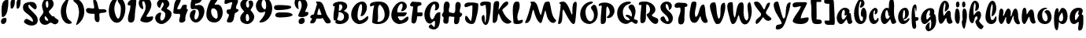 SplineFontDB: 3.0
FontName: Untitled
FullName: Untitled 
FamilyName: Untitled
Weight: Normal
Copyright: Copyright 2011 Adobe Systems Incorporated. All rights reserved.
Version: 001.001
ItalicAngle: 0
UnderlinePosition: -50
UnderlineWidth: 50
Ascent: 750
Descent: 250
sfntRevision: 0x00010000
LayerCount: 2
Layer: 0 0 "Back"  1
Layer: 1 0 "Fore"  0
NeedsXUIDChange: 1
XUID: [1021 14 500265001 14779192]
FSType: 4
OS2Version: 3
OS2_WeightWidthSlopeOnly: 0
OS2_UseTypoMetrics: 1
CreationTime: 1313529237
ModificationTime: 1313941164
PfmFamily: 81
TTFWeight: 400
TTFWidth: 5
LineGap: 9
VLineGap: 0
Panose: 0 0 0 0 0 0 0 0 0 0
OS2TypoAscent: 0
OS2TypoAOffset: 1
OS2TypoDescent: 0
OS2TypoDOffset: 1
OS2TypoLinegap: 0
OS2WinAscent: -12
OS2WinAOffset: 1
OS2WinDescent: -259
OS2WinDOffset: 1
HheadAscent: -262
HheadAOffset: 1
HheadDescent: 9
HheadDOffset: 1
OS2SubXSize: 650
OS2SubYSize: 600
OS2SubXOff: 0
OS2SubYOff: 75
OS2SupXSize: 650
OS2SupYSize: 600
OS2SupXOff: 0
OS2SupYOff: 350
OS2StrikeYSize: 50
OS2StrikeYPos: 300
OS2Vendor: 'pyrs'
OS2CodePages: 20000000.00000000
OS2UnicodeRanges: 00000001.00000000.00000000.00000000
DEI: 91125
LangName: 1033 "" "" "Regular" "1.000;pyrs;Untitled" "Untitled" "Version 1.000;PS 001.001;hotconv 1.0.56" "" "Please refer to the Copyright section for the font trademark attribution notices." 
Encoding: ISO8859-1
UnicodeInterp: none
NameList: Adobe Glyph List
DisplaySize: -48
AntiAlias: 1
FitToEm: 1
WidthSeparation: 80
WinInfo: 0 22 12
BeginPrivate: 0
EndPrivate
BeginChars: 266 92

StartChar: .notdef
Encoding: 256 -1 0
Width: 101
Flags: HW
LayerCount: 2
EndChar

StartChar: space
Encoding: 32 32 1
Width: 101
Flags: HW
LayerCount: 2
EndChar

StartChar: exclam
Encoding: 33 33 2
Width: 300
Flags: HW
LayerCount: 2
Fore
SplineSet
263.541992188 778.127929688 m 1
 264.221068571 760.455881902 264.648575384 740.512654064 264.648575384 718.963538581 c 0
 264.648575384 547.914554257 237.713069113 275.684967931 95.8525390625 235 c 1
 82.8466796875 235 62.8515625 241.91015625 58.8525390625 254.590820312 c 1
 55.2285475779 320.797879161 48.6929601587 398.522751293 48.6929601587 473.978453818 c 0
 48.6929601587 629.8124802 76.5686149829 775.968020989 215.537109375 791 c 0
 221.928710938 791 228.924804688 791.530273438 235.583984375 791.530273438 c 0
 248.381835938 791.530273438 259.932617188 789.572265625 263.541992188 778.127929688 c 1
36.48046875 55.4716796875 m 0
 32.0399573525 69.9622158743 29.9997114102 83.6759303371 29.9997114102 96.5052692178 c 0
 29.9997114102 166.403470127 90.5625140021 210.049804687 153.462890625 210.049804688 c 0
 153.846679688 210.049804688 154.23046875 210.048828125 154.616210938 210.044921875 c 0
 172.505859375 210.044921875 195.119140625 207.106445312 199.194335938 194.181640625 c 0
 204.317888159 177.932909734 206.701693343 161.455934107 206.701693343 145.385763775 c 0
 206.701693343 75.0237305304 161.002707599 12.460400574 99.4814453125 11 c 0
 69.1552734375 11 45.6474609375 26.3935546875 36.48046875 55.4716796875 c 0
EndSplineSet
EndChar

StartChar: dollar
Encoding: 36 36 3
Width: 530
Flags: HW
HStem: 495 21G<568.741 593.719>
LayerCount: 2
Back
SplineSet
596.28125 604.146484375 m 4
 594.822265625 561.55078125 556.962890625 495 519.565429688 495 c 4
 504.74609375 495 499.23828125 516 477.565429688 516 c 4
 454.340820312 516 428.918945312 438.379882812 426.103515625 416.325195312 c 5
 426.103515625 416 l 6
 426.103515625 413.556640625 425.1328125 404.719726562 425.1328125 402 c 6
 425.1328125 400.397460938 l 5
 460.096679688 349.936523438 498.2890625 295.817382812 498.2890625 228.982421875 c 4
 498.2890625 48.806640625 356.529296875 2.05859375 233.427734375 -41 c 4
 187.844726562 -56.693359375 203.133789062 -125.166992188 164.045898438 -131.559570312 c 5
 169.122070312 -101.62109375 182.880859375 -78.0302734375 182.880859375 -47.9052734375 c 4
 182.880859375 -36.1572265625 174.384765625 -33 161.221679688 -33 c 4
 114.615234375 -33 118.73828125 -130 84.5654296875 -130 c 4
 78.59765625 -130 77.8935546875 -132.174804688 79.513671875 -117.54296875 c 4
 83.51953125 -84.3818359375 106.013671875 -55.044921875 106.013671875 -17.271484375 c 4
 106.013671875 31.4814453125 30 24.5400390625 30 69.849609375 c 4
 30 115.446289062 107.541992188 176.997070312 143.565429688 179 c 4
 156.241210938 179 162.681640625 171 177.715820312 171 c 4
 206.395507812 171 233.53125 257.857421875 233.53125 285.078125 c 4
 233.53125 343.814453125 137.953125 383.634765625 137.953125 478.00390625 c 4
 137.953125 657.154296875 294.76171875 705.150390625 419.051757812 722.006835938 c 4
 440.795898438 725.552734375 449.685546875 743 463.943359375 743 c 4
 476.52734375 743 474.846679688 714 500.565429688 714 c 4
 527.522460938 714 534.3203125 744 552.565429688 744 c 4
 561.75390625 744 564.540039062 739.208984375 564.540039062 732.247070312 c 4
 564.540039062 721.521484375 557.9296875 705.641601562 557.9296875 694.1796875 c 4
 557.9296875 652.83203125 596.78515625 640.729492188 596.28125 604.146484375 c 4
285.323242188 102.573242188 m 4
 285.323242188 89.8505859375 296.841796875 88.9697265625 302.380859375 88.9697265625 c 4
 303.365234375 88.9697265625 304.203125 89 304.8203125 89 c 4
 305.01171875 89 306.26953125 88.861328125 308.087890625 88.861328125 c 4
 313.76953125 88.861328125 326.12890625 90.1494140625 326.12890625 101.370117188 c 6
 326.12890625 156 l 5
 297.12890625 156 285.323242188 125.416015625 285.323242188 102.573242188 c 4
276.682617188 251 m 4
 269.895507812 251 265.528320312 246.786132812 262.692382812 241.33984375 c 4
 252.65234375 221.793945312 224.118164062 159.239257812 218.646484375 122 c 5
 229.139648438 122 l 5
 269.809570312 117.385742188 274.858398438 193.2890625 293.072265625 216.666992188 c 4
 294.181640625 219.583984375 293.655273438 223.404296875 293.655273438 227.076171875 c 4
 293.655273438 238.705078125 290.81640625 251 276.682617188 251 c 4
375.788085938 491.384765625 m 5
 375.788085938 463 l 5
 411.905273438 463 452.395507812 554.538085938 452.395507812 580.815429688 c 4
 452.395507812 591.16015625 447.188476562 610 435.805664062 610 c 4
 427.631835938 610 424.73046875 604.62890625 420.823242188 597.88671875 c 6
 375.788085938 491.384765625 l 5
370.798828125 637 m 4
 336.548828125 637 330.875976562 586.780273438 328.293945312 555.203125 c 4
 328.293945312 545.655273438 330.85546875 537 340.720703125 537 c 4
 361.94921875 537 383.340820312 587.000976562 383.340820312 616.290039062 c 4
 383.340820312 628.421875 379.670898438 637 370.798828125 637 c 4
EndSplineSet
Fore
SplineSet
43.8173828125 478.00390625 m 0
 34.3416959522 508.05573676 29.9999097075 534.710644866 29.9999097075 558.305268566 c 0
 29.9999097075 689.203570363 163.631873996 725.912109375 295.641601562 725.912109375 c 0
 376.40234375 725.912109375 435.798828125 688.43359375 462.154296875 604.850585938 c 0
 465.125648302 595.4272795 466.53313463 584.854308444 466.53313463 574.089048623 c 0
 466.53313463 535.763121626 448.693724545 495 420.071289062 495 c 0
 356.944335938 495 241.299804688 637 226.530273438 637 c 0
 207.540135037 637 201.398679976 621.593768799 201.398679976 602.465106966 c 0
 201.398679976 587.093932411 205.364346654 569.319106121 209.815429688 555.203125 c 0
 227.727539062 498.401367188 452.30859375 325.27734375 482.622070312 229.145507812 c 0
 493.887072436 193.305137359 499.171652291 160.903674386 499.171652291 132.015651817 c 0
 499.171652291 18.0257719282 416.88916194 -41.2587890625 295.076171875 -41.2587890625 c 0
 218.858398438 -41.2587890625 78.3583984375 26.09375 64.5595703125 69.849609375 c 0
 63.0128824312 74.7552818065 62.2975670581 79.8688114949 62.2975670581 85.088687973 c 0
 62.2975670581 128.385918803 111.512551092 179 143.709960938 179 c 0
 180.907226562 179 309.127929688 89 323.341796875 89 c 0
 323.734375 89 324.17578125 88.9990234375 324.659179688 88.9990234375 c 0
 332.473607091 88.9990234375 351.198092665 89.2733032582 351.198092665 98.6909499403 c 0
 351.198092665 261.991686432 76.3794146241 374.735499185 43.8173828125 478.00390625 c 0
EndSplineSet
EndChar

StartChar: ampersand
Encoding: 38 38 4
Width: 666
Flags: HW
HStem: 57 58<320.594 400.505> 745 83<475.038 561.599>
LayerCount: 2
Fore
SplineSet
153.452706107 400.151346024 m 0
 153.452706107 437.091599962 135.21452705 468.597841505 125.73046875 498.674804688 c 0
 115.20167622 532.066100678 110.213695391 565.85877663 110.213695391 598.431975094 c 0
 110.213695391 721.989214731 181.983267889 828 295.349609375 828 c 0
 377.274414062 828 446.067382812 789.686523438 471.353515625 709.491210938 c 0
 477.169935942 690.512329181 479.769940747 672.494821455 479.769940747 655.357757446 c 0
 479.769940747 547.670199256 377.102586163 474.749048881 324.720703125 416.512695312 c 1
 326.398123564 411.194759773 326.157886078 404.871342555 328.15234375 398.541992188 c 0
 344.763671875 345.862304688 426.775390625 255 455.033203125 255 c 2
 497.487304688 255 l 1
 511.639648438 196.633789062 624.6328125 153.659179688 631.690429688 131.276367188 c 0
 634.254395766 123.144504477 635.432682388 115.145473699 635.432682388 107.357968575 c 0
 635.432682388 48.0433432202 567.076493769 1 522.00390625 1 c 0
 470.658203125 1 425.100585938 57 382.53125 57 c 1
 328.877929688 37.3935546875 288.072265625 -15.3310546875 209.439453125 -15.3310546875 c 0
 202.393554688 -15.3310546875 195.046875 -14.908203125 187.357421875 -14 c 0
 121.0703125 -14 57.6240234375 47.0693359375 37.189453125 111.881835938 c 0
 32.2004155015 127.704194629 29.9997216288 142.295062342 29.9997216288 155.90213363 c 0
 29.9997216288 257.816554206 153.452706107 304.542651538 153.452706107 400.151346024 c 0
193.193368028 214.977096098 m 0
 193.193368028 155.554480286 235.842409551 115 284.333007812 115 c 0
 296.640783351 115 309.093382535 121.629548387 309.093382535 134.712678509 c 0
 309.093382535 137.049235327 308.696200698 139.59163234 307.830078125 142.338867188 c 0
 304.091796875 154.192382812 257.779296875 232.497070312 212.326171875 263.795898438 c 1
 211.529296875 266.3203125 l 1
 198.952112831 254.635260063 193.193368028 235.36335882 193.193368028 214.977096098 c 0
277.666992188 745 m 0
 240.799527053 745 229.277686776 705.988020815 229.277686776 661.626408951 c 0
 229.277686776 625.201894295 237.04542824 585.170788801 244.928710938 560.166992188 c 0
 249.598632812 545.356445312 257.428710938 532 271.741210938 532 c 0
 302.729094058 532 311.870831372 579.890103327 311.870831372 629.462632615 c 0
 311.870831372 667.303973901 306.543869052 706.125678043 301.541015625 725.374023438 c 0
 298.11328125 736.249023438 291.762695312 745 277.666992188 745 c 0
EndSplineSet
EndChar

StartChar: quoteright
Encoding: 257 8217 5
Width: 236
Flags: HW
HStem: 586 255<318.196 355.303>
VStem: 272.669 161.097
LayerCount: 2
Fore
SplineSet
120.942382812 586 m 1
 107.058267359 586 99.3195902179 602.635699742 99.3195902179 618.711810942 c 0
 99.3195902179 633.373359786 106.123900051 644.816161201 106.123900051 660.67498397 c 0
 106.123900051 715.732978515 42.8732645108 727.67940873 31.9267578125 762.3984375 c 0
 30.6114017667 766.569252893 30.0004412398 770.657131835 30.0004412398 774.640177398 c 0
 30.0004412398 812.574601628 85.4182815296 841 115.537109375 841 c 0
 164.496806826 841 201.084482418 775.970767273 201.084482418 716.367142831 c 0
 201.084482418 655.364353724 170.468866206 589.848816435 120.942382812 586 c 1
EndSplineSet
EndChar

StartChar: parenleft
Encoding: 40 40 6
Width: 410
Flags: HW
VStem: 129.906 177.812<147.209 372.246>
LayerCount: 2
Fore
SplineSet
198.97912559 426.20256627 m 0
 198.97912559 369.696381345 211.548886316 297.991218867 232.645507812 238.092773438 c 1
 245.281518946 147.916003176 341.264026216 111.102620835 378.342773438 60.65234375 c 1
 379.75798895 56.1643767551 380.412281131 52.0337476398 380.412281131 48.2332739568 c 0
 380.412281131 12.6254677516 322.975947862 6 295.8046875 6 c 0
 182.1015625 8.197265625 96.47265625 106.03125 61.2958984375 217.592773438 c 0
 41.2348736337 281.216197045 31.999963869 342.724649068 31.999963869 401.062802555 c 0
 31.999963869 591.267888201 130.168326711 747.77226373 271.356445312 834 c 1
 280.814453125 834 289.618164062 830.642578125 292.372070312 821.905273438 c 1
 260.035487667 689.709049105 198.97912559 572.36092458 198.97912559 426.20256627 c 0
EndSplineSet
EndChar

StartChar: plus
Encoding: 43 43 7
Width: 716
Flags: HW
HStem: 338 186<208.579 389.855>
VStem: 486.19 120.125<551.936 771.522>
LayerCount: 2
Fore
SplineSet
306.833305793 272.815305395 m 0
 306.833305793 274.701866412 306.843085437 276.790343246 306.843085437 279.02935152 c 0
 306.843085437 301.758452092 305.835281301 340 283.358398438 340 c 0
 268.33203125 340 246.659179688 338 222.486328125 338 c 0
 143.51953125 338 58.5673828125 353.033203125 36.33984375 423.524414062 c 0
 32.6744389521 435.504073276 30.9997754878 446.277080441 30.9997754878 455.913694493 c 0
 30.9997754878 504.275852129 73.1781608623 524.016601562 117.583007812 524.016601562 c 0
 118.319335938 524.016601562 119.053710938 524.010742188 119.793945312 524 c 0
 164.603515625 524 212.889648438 507 259.010742188 507 c 0
 284.147322611 507 292.461855547 525.538883145 292.461855547 553.209477055 c 0
 292.461855547 607.295323875 260.695443554 696.269683204 260.695443554 749.881223296 c 0
 260.695443554 776.947197452 268.791973437 795 293.16015625 795 c 0
 340.995117188 795 369.6875 751.022460938 385.484375 700.922851562 c 0
 395.853515625 667.012695312 426.098632812 537.755859375 434.795898438 503.290039062 c 1
 456.037109375 485 l 1
 564.08984375 485 l 2
 613.147831381 485 684.80593403 478.747881147 684.80593403 423.558771533 c 0
 684.80593403 351.201150336 482.144773347 381.199953537 463.5625 347.508789062 c 0
 458.207060913 337.799989364 456.461513779 321.944314929 456.461513779 302.580919081 c 0
 456.461513779 266.321832472 462.582230106 217.763010548 462.582230106 174.233338683 c 0
 462.582230106 116.728270911 451.900448252 68 402.314453125 68 c 0
 367.099609375 68 333.376953125 91.8388671875 322.510742188 126.30078125 c 2
 308.319335938 171.306640625 l 1
 305.783054148 185.11692535 305.014504779 198.48731827 305.014504779 211.714080426 c 0
 305.014504779 232.061542732 306.833305793 252.069097426 306.833305793 272.815305395 c 0
EndSplineSet
EndChar

StartChar: zero
Encoding: 48 48 8
Width: 593
Flags: HW
HStem: 42 121<298.334 452.099> 763 67<522.677 558.174>
LayerCount: 2
Fore
SplineSet
282.981445312 744.373046875 m 0
 238.67483354 669.007766082 207.250757778 581.870883302 207.250757778 483.742858761 c 0
 207.250757778 436.956222032 214.394405916 387.670964501 230.69140625 335.971679688 c 0
 267.479492188 219.305664062 300.666992188 175.0703125 328.412109375 175.0703125 c 0
 381.762719652 175.0703125 414.991070091 338.627308966 414.991070091 465.277213719 c 0
 414.991070091 508.87701082 411.053140168 548.102906151 402.642578125 574.776367188 c 0
 385.064453125 630.524414062 334.341796875 667.034179688 315.401367188 727.1015625 c 0
 312.137695312 737.458007812 320.692382812 742.743164062 318.481445312 757.177734375 c 1
 316.647460938 763 l 1
 303.002929688 763 288.869140625 754.876953125 282.981445312 744.373046875 c 0
314.081054688 830 m 0
 478.338093562 830 558.827729098 674.757330351 558.827729098 493.709507203 c 0
 558.827729098 283.622025901 457.086254426 42 289.040039062 42 c 0
 177.861328125 42 91.37109375 142.46875 57.4423828125 250.0703125 c 0
 40.2800986875 304.498277762 32.0004402019 363.19964854 32.0004402019 421.625888265 c 0
 32.0004402019 627.52133494 134.823384568 830 314.081054688 830 c 0
EndSplineSet
EndChar

StartChar: one
Encoding: 49 49 9
Width: 338
Flags: HW
LayerCount: 2
Fore
SplineSet
57.2919921875 602 m 0
 39.1983137217 602 30.0003727816 629.324878794 30.0003727816 650.276665991 c 0
 30.0003727816 742.729055099 209.47925707 830 267.369140625 830 c 0
 285.579101562 830 296.390625 814.7109375 302.458007812 795.473632812 c 1
 303.349471823 777.254430895 303.756069215 759.704742766 303.756069215 742.708280887 c 0
 303.756069215 582.750418252 267.743117034 471.792649763 260.959960938 312.901367188 c 0
 256.197265625 201.291015625 262.157226562 48 131.943359375 48 c 0
 98.4287109375 48 59.380859375 70.2275390625 48.4326171875 104.942382812 c 0
 41.8239755049 125.902360973 39.045659043 148.011083089 39.045659043 170.955988124 c 0
 39.045659043 292.149289654 116.557208101 436.671047161 116.557208101 558.462537162 c 0
 116.557208101 575.236951747 115.409904912 593.869203332 110.952148438 608 c 1
 92.6181640625 608 73.466796875 602 57.2919921875 602 c 0
EndSplineSet
EndChar

StartChar: two
Encoding: 50 50 10
Width: 520
Flags: HW
HStem: 51 183<286.995 443.58> 725 114<387.124 485.723>
LayerCount: 2
Fore
SplineSet
480.939453125 250 m 1
 485.712994274 236.770662958 488.925100248 220.221441582 488.925100248 206.740965906 c 0
 488.925100248 106.391132054 352.961109168 50.994140625 278.16015625 50.994140625 c 0
 277.717773438 50.994140625 277.274414062 50.99609375 276.836914062 51 c 0
 207.24609375 51 98.76171875 71.1845703125 81.0693359375 127.291992188 c 1
 119.0982646 273.240393995 250.934230303 374.78356255 250.934230303 544.609417444 c 0
 250.934230303 581.270779029 243.554452165 625.360216637 229.702148438 666.869140625 c 0
 220.265625 696.798828125 203.987304688 725 173.4140625 725 c 0
 151.316416444 724.55207828 143.81828785 708.071944688 143.81828785 683.752701947 c 0
 143.81828785 632.396886119 177.255653512 546.083126349 177.255653512 501.966969746 c 0
 177.255653512 489.043831038 174.386374862 479.741691754 166.966796875 476 c 1
 110.37109375 476 60.099609375 542.78125 42.1201171875 599.8046875 c 0
 34.4858552439 624.015953471 30.9998404236 646.696079301 30.9998404236 667.699877348 c 0
 30.9998404236 775.379026121 122.621211974 839 216.633789062 839 c 0
 305.319335938 839 393.354492188 784.418945312 421.192382812 696.129882812 c 0
 429.912014781 668.475203163 433.734198359 641.206945724 433.734198359 614.455413378 c 0
 433.734198359 475.285125459 330.289731396 350.099605857 274.794921875 257.245117188 c 1
 277.815429688 247.6640625 l 1
 279.999023438 235.34765625 313.982421875 233.842773438 333.793945312 233.842773438 c 0
 340.203125 233.842773438 345.008789062 234 346.57421875 234 c 0
 393.015625 234 435.27734375 250 480.939453125 250 c 1
EndSplineSet
EndChar

StartChar: three
Encoding: 51 51 11
Width: 581
Flags: HW
HStem: 28 112<239.516 330.824> 733 113<468.251 564.01>
LayerCount: 2
Fore
SplineSet
300.598725549 665.575686612 m 0
 300.598725549 692.432823557 290.472564007 733 263.474609375 733 c 0
 235.899414062 733 195.610351562 554.028320312 174.208007812 554.028320312 c 0
 142.306640625 554.028320312 108.415039062 600.30859375 95.861328125 640.116210938 c 0
 90.3805706889 657.498228537 87.8736057001 673.774931847 87.8736057001 688.948100409 c 0
 87.8736057001 793.845364422 207.692146277 846 293.081054688 846 c 0
 373.868164062 846 449.446289062 797.822265625 474.2578125 719.133789062 c 0
 479.078900879 703.843843989 481.158224533 689.722439086 481.158224533 676.669166644 c 0
 481.158224533 594.723830269 399.211467078 554.873908658 399.211467078 532.277686432 c 0
 399.211467078 507.997912263 515.926738557 487.231752772 543.22265625 400.662109375 c 0
 548.180994066 384.937148897 550.483299911 368.784923789 550.483299911 352.433547769 c 0
 550.483299911 198.986042241 347.727134034 28 234.551757812 28 c 0
 150.805664062 28 64.5009765625 83.1611328125 38.171875 166.661132812 c 0
 32.5704279312 184.42548292 30.000274502 202.078658135 30.000274502 219.252358047 c 0
 30.000274502 316.278930226 112.037825517 398.000976562 192.953125 398.000976562 c 0
 204.172851562 398.000976562 212.791015625 397.711914062 216.025390625 387.448242188 c 0
 218.106233139 380.849394735 218.992082137 374.083760317 218.992082137 367.122557326 c 0
 218.992082137 327.228110969 189.897241227 280.910406783 189.897241227 222.751937976 c 0
 189.897241227 186.837624202 197.529286508 140 237.211914062 140 c 0
 302.109204155 140 352.337591987 244.392055255 352.337591987 327.317318518 c 0
 352.337591987 344.09729682 350.280951832 359.998300735 345.873046875 373.977539062 c 0
 320.935546875 453.067382812 237.73046875 452.403320312 229.029296875 479.997070312 c 0
 226.811637556 487.030753554 225.817441421 493.735512666 225.817441421 500.192890099 c 0
 225.817441421 556.196573997 300.598725549 593.59274268 300.598725549 665.575686612 c 0
EndSplineSet
EndChar

StartChar: four
Encoding: 52 52 12
Width: 526
Flags: HW
HStem: 331 502<274.648 482.674>
LayerCount: 2
Fore
SplineSet
247.863299098 273.373857208 m 0
 247.863299098 296.929049114 240.831007326 316.048282985 230.516601562 332.1328125 c 1
 221.286132812 332.1328125 196.48828125 331 170.280273438 331 c 0
 154.9609375 331 138.123046875 330.123046875 121.53515625 330.123046875 c 0
 80.78515625 330.123046875 41.5400390625 335.416992188 30 372.020507812 c 1
 50.9462890625 537.236328125 41.435546875 803.28515625 220.018554688 833 c 1
 242.936523438 833 257.53515625 832.602539062 264.291015625 811.169921875 c 0
 266.896411517 802.907541345 268.079318151 794.14384717 268.079318151 784.961945758 c 0
 268.079318151 701.179657988 169.589882949 582.577213274 154.62890625 492.29296875 c 1
 156.046875 487.79296875 l 1
 168.434570312 482.268554688 175.65625 476.860351562 187.564453125 476.860351562 c 0
 191.044921875 476.69921875 194.40234375 476.62109375 197.638671875 476.62109375 c 0
 338.293945312 476.62109375 252.719726562 625.147460938 390.192382812 625.147460938 c 0
 392.673828125 625.147460938 395.231445312 625.098632812 397.859375 625 c 0
 418.473632812 625 451.788085938 622.712890625 457.123046875 605.795898438 c 0
 459.50244011 598.249480989 460.396533281 590.915935332 460.396533281 583.697469941 c 0
 460.396533281 561.864231294 452.216984554 541.08379639 452.216984554 518.650207074 c 0
 452.216984554 510.957829808 453.178714114 503.071079047 455.76171875 494.880859375 c 0
 462.374023438 473.908203125 491.685546875 483.294921875 496.16796875 469.077148438 c 1
 479.117135297 399.121100396 409.957671571 294.47552905 409.957671571 179.07088092 c 0
 409.957671571 162.210045469 411.433932734 145.119549371 414.764648438 127.874023438 c 1
 409.71875 81.56640625 331.71484375 46 290.9609375 46 c 0
 260.072265625 46 232.393554688 56.509765625 223.23828125 85.5458984375 c 0
 219.287634278 98.0751198125 217.68248596 110.35802014 217.68248596 122.449191293 c 0
 217.68248596 174.878756126 247.863299098 223.703331735 247.863299098 273.373857208 c 0
EndSplineSet
EndChar

StartChar: five
Encoding: 53 53 13
Width: 526
Flags: HW
HStem: 42 97<192.549 309.133> 660.92 167.322<401.784 530.432>
VStem: 103.478 132.374<140.383 247.286> 440.119 200.011<398.97 539.932>
LayerCount: 2
Fore
SplineSet
111.60546875 483 m 0
 55.0749345642 483 55.2513054094 538.577476261 55.2513054094 601.582800526 c 0
 55.2513054094 701.2553487 78.2400746259 832.620117188 165.709960938 832.620117188 c 0
 170.651367188 832.620117188 175.798828125 832.200195312 181.158203125 831.333007812 c 0
 203.774414062 831.333007812 223.971679688 829.357421875 241.6171875 829.357421875 c 0
 250.727539062 829.357421875 259.383789062 829.389648438 267.80859375 829.389648438 c 0
 275.022460938 828.474609375 283.372070312 828.2421875 292.392578125 828.2421875 c 0
 301.71875 828.2421875 311.762695312 828.491210938 322.009765625 828.491210938 c 0
 354.12890625 828.491210938 388.25 826.049804688 408.540039062 805.870117188 c 1
 406.993164062 707.176757812 307.784179688 665.365234375 209.100585938 660.919921875 c 1
 197.390096169 657.975455933 194.635849497 640.087266001 194.635849497 627.362689194 c 0
 194.635849497 616.053580326 198.079064166 605 209.85546875 605 c 0
 247.073242188 605 281.670898438 621 319.225585938 621 c 0
 429.936218021 621 494.370987991 540.18944151 494.370987991 416.778879047 c 0
 494.370987991 243.890920554 360.016303428 42 225.450195312 42 c 0
 136.000976562 42 68.875 109.743164062 42.2119140625 194.305664062 c 0
 33.9089482717 220.636348435 29.9998294708 247.171161694 29.9998294708 272.736500262 c 0
 29.9998294708 372.793244271 89.8779974665 458 180.575195312 458 c 0
 192.060546875 458 209.270507812 453.421875 212.053710938 444.596679688 c 0
 214.700422342 436.201782858 215.831071253 427.306279215 215.831071253 417.961183295 c 0
 215.831071253 363.131654427 176.909598031 292.825354987 176.909598031 217.345818368 c 0
 176.909598031 189.592632383 179.59378028 139 211.34765625 139 c 0
 280.16615042 139 319.7935521 249.526040388 319.7935521 341.654645898 c 0
 319.7935521 367.145029256 316.759944973 391.22702884 310.471679688 411.169921875 c 0
 291.138671875 472.481445312 262.8203125 492 193.126953125 492 c 0
 161.120117188 492 139.647460938 483 111.60546875 483 c 0
EndSplineSet
EndChar

StartChar: six
Encoding: 54 54 14
Width: 583
Flags: HW
HStem: 41 122<297.693 425.439>
LayerCount: 2
Fore
SplineSet
354.088867188 163 m 1
 382.308734633 178.943662151 390.765402736 214.009892828 390.765402736 254.713645154 c 0
 390.765402736 298.387672628 381.029485393 348.552015689 375.524414062 388.548828125 c 1
 356.841796875 447.796875 303.052734375 499 246.200195312 499 c 0
 199.482783351 499 181.240064414 450.046880667 181.240064414 395.796946788 c 0
 181.240064414 369.1912981 185.627783803 341.311665201 193.196289062 317.307617188 c 0
 218.086914062 238.373046875 290.842773438 163 354.088867188 163 c 1
381.24609375 620 m 0
 493.732168686 620 550.535754225 491.716310222 550.535754225 369.496010901 c 0
 550.535754225 199.25360344 442.009023709 41 292.51171875 41 c 0
 183.71875 41 80.7001953125 85.162109375 47.1435546875 191.58984375 c 0
 36.6448954268 224.886156729 32.0000262195 262.839634167 32.0000262195 303.334369954 c 0
 32.0000262195 492.798649645 133.678972339 737.892584153 213.21875 821.904296875 c 0
 226.016601562 835.420898438 258.211914062 837 285.319335938 837 c 0
 292.619140625 837 302.815429688 837.458007812 314.061523438 837.458007812 c 0
 345.088867188 837.458007812 384.11328125 833.97265625 392.375 807.7734375 c 1
 390.155771771 730.49071217 295.794795165 665.185393281 295.794795165 624.697126552 c 0
 295.794795165 620.910894455 296.619974839 617.341685622 298.422851562 614 c 1
 325.364257812 614 355.4296875 620 381.24609375 620 c 0
EndSplineSet
EndChar

StartChar: seven
Encoding: 55 55 15
Width: 507
Flags: HW
HStem: 807 20G<333.973 448.019>
LayerCount: 2
Fore
SplineSet
178.26171875 40 m 1
 144.199173889 40 107.027004778 49.0691442671 107.027004778 88.0226758628 c 0
 107.027004778 140.227605654 172.738240984 224.754937259 172.738240984 280.23093799 c 0
 172.738240984 336.671189733 122.049657088 314.812137992 110.842773438 350.34765625 c 0
 102.642866964 376.353279707 99.1243785464 396.689361387 99.1243785464 412.610319421 c 0
 99.1243785464 504.624631146 216.648900767 449.165017844 227.200195312 488.390625 c 2
 280.8046875 687.6875 l 1
 278.797851562 694.051757812 268.716796875 705.0390625 260.092773438 705.0390625 c 0
 187.572265625 705.0390625 138.137695312 650 71.1923828125 650 c 0
 57.517578125 650.172851562 38.5693359375 650.297851562 35.1943359375 660.993164062 c 0
 32.3823774244 669.911212971 30.9999424223 681.533304675 30.9999424223 694.490620865 c 0
 30.9999424223 748.951323174 55.421934324 827 100.76953125 827 c 0
 150.756835938 827 183.420898438 827.169921875 206.81640625 827.169921875 c 0
 216.284179688 827.169921875 226.834960938 827.247070312 238.11328125 827.247070312 c 0
 313.299804688 827.247070312 420.84765625 823.8359375 455.982421875 771.537109375 c 1
 459.5758338 760.140757107 461.128443781 749.00443873 461.128443781 738.059716549 c 0
 461.128443781 668.444130076 398.313082469 606.58012609 398.313082469 534.856032161 c 0
 398.313082469 523.182388329 399.97706437 511.247550247 403.846679688 498.975585938 c 0
 409.1171875 482.26171875 422.33203125 478 434.153320312 478 c 0
 441.6015625 478 449.288085938 479 455.83984375 479 c 0
 466.935546875 479 471.764648438 477.872070312 474.090820312 465.657226562 c 0
 475.2037491 459.308718769 475.726336517 453.455982482 475.726336517 448.041148993 c 0
 475.726336517 371.067431156 370.123966963 382.583354634 353.547851562 316.356445312 c 0
 338.142578125 254.822265625 344.01953125 37.669921875 204.438476562 37.669921875 c 0
 196.227539062 37.669921875 187.513671875 38.4208984375 178.26171875 40 c 1
EndSplineSet
EndChar

StartChar: eight
Encoding: 56 56 16
Width: 508
Flags: HW
HStem: 28 90<257.599 339.546> 354 477<337.754 480.776>
LayerCount: 2
Fore
SplineSet
251.734375 354 m 0
 218.767502141 354 209.772030053 296.146186055 209.772030053 241.686166042 c 0
 209.772030053 201.589109341 214.648363064 163.331785922 218.423828125 151.359375 c 0
 224.198242188 133.043945312 234.715820312 118 258.171875 118 c 0
 300.278994359 118 316.121936506 169.324385301 316.121936506 220.147646151 c 0
 316.121936506 243.597271813 312.749198454 266.940215175 307.02734375 285.0859375 c 0
 297.03125 316.7890625 275.545898438 354 251.734375 354 c 0
254.502929688 28 m 0
 148.053134194 28 32.0004832672 87.791047744 32.0004832672 215.873862567 c 0
 32.0004832672 337.260910691 155.648385987 419.413751296 155.648385987 430.627584841 c 0
 155.648385987 441.802441974 65.5519277411 525.033272596 44.3671875 592.224609375 c 0
 37.2442625033 614.814657655 33.974765173 636.39293389 33.974765173 656.687682078 c 0
 33.974765173 760.701089104 119.854816895 831 213.004882812 831 c 0
 242.528320312 831 285.513671875 827.033203125 289.377929688 804.368164062 c 1
 289.462890625 804.10546875 l 1
 244.184025526 779.498177149 215.224268813 733.507374466 215.224268813 673.515304501 c 0
 215.224268813 652.618360747 218.738034216 630.022605465 226.299804688 606.040039062 c 0
 234.03125 581.516601562 245.16015625 559 272.551757812 559 c 0
 305.957386904 559 316.668170997 589.858492177 316.668170997 627.751920392 c 0
 316.668170997 663.078977809 307.35905594 704.520342864 298.451171875 732.772460938 c 0
 296.687619045 738.36543597 295.883120539 743.364160849 295.883120539 747.8312284 c 0
 295.883120539 780.015881673 337.64479192 784.602101329 363.36328125 785 c 0
 403.793945312 785 425.8984375 765.028320312 437.836914062 727.172851562 c 0
 443.073143952 710.566202642 445.324882179 694.242773439 445.324882179 678.384729789 c 0
 445.324882179 580.921759683 360.270250765 501.037740863 360.270250765 481.02260905 c 0
 360.270250765 470.106359921 447.50888886 382.182269492 468.069335938 316.970703125 c 0
 473.947012413 298.330312914 476.646407408 279.695533486 476.646407408 261.374448508 c 0
 476.646407408 137.519128616 353.281001847 28 254.502929688 28 c 0
EndSplineSet
EndChar

StartChar: nine
Encoding: 57 57 17
Width: 581
Flags: HW
HStem: 392 69<421.09 443.485> 766 67<475.278 565.543>
LayerCount: 2
Fore
SplineSet
278.8515625 766 m 0
 229.859844253 766 209.923353453 691.187623697 209.923353453 627.335952549 c 0
 209.923353453 603.318187098 212.744134513 580.851233663 217.900390625 564.5 c 0
 232.94140625 516.796875 270.827148438 461 316.79296875 461 c 0
 346.478060248 461 355.456479218 514.73198699 355.456479218 571.595298088 c 0
 355.456479218 623.065383554 348.100417625 677.100977836 342.0859375 696.176757812 c 0
 331.9609375 728.282226562 310.043945312 766 278.8515625 766 c 0
182.166992188 37 m 0
 163.59765625 37 143.143554688 39.15234375 138.204101562 54.8232421875 c 0
 137.758054565 55.3768254985 137.542412376 56.0828218414 137.542412376 56.9356905167 c 0
 137.542412376 81.8519271193 321.591765952 232.122844911 321.591765952 369.593810066 c 0
 321.591765952 377.108307684 321.041829845 384.584559277 319.881835938 392 c 1
 278.596679688 369 234.86328125 355 188.149414062 355 c 0
 117.7421875 355 65.15625 423.396484375 43.482421875 492.137695312 c 0
 34.2255195113 521.494794555 30.000202293 549.597566055 30.000202293 576.178788287 c 0
 30.000202293 730.098445351 171.676630993 833 298.485351562 833 c 0
 414.768554688 833 493.127929688 732.651367188 527.844726562 622.548828125 c 0
 541.640759792 578.794813109 548.011831146 533.856680233 548.011831146 489.265275312 c 0
 548.011831146 258.489216715 377.367580223 37 182.166992188 37 c 0
EndSplineSet
EndChar

StartChar: equal
Encoding: 61 61 18
Width: 651
Flags: HW
HStem: 208 161<224.651 557.33> 447 162<241.168 563.907>
LayerCount: 2
Fore
SplineSet
36.5537109375 497.01953125 m 0
 32.0584691216 511.27639687 29.9997789346 523.754639854 29.9997789346 534.670094884 c 0
 29.9997789346 598.842256818 101.153996336 609 166.682617188 609 c 0
 298.0703125 609 308.715820312 608.9765625 406.418945312 600.018554688 c 0
 456.572265625 595.71875 560.916015625 595.033203125 575.543945312 548.633789062 c 0
 576.510969529 545.567140509 576.979155411 542.591599461 576.979155411 539.704513483 c 0
 576.979155411 457.468825952 197.122680403 447 145.791015625 447 c 0
 143.4609375 446.955078125 141.129882812 446.931640625 138.807617188 446.931640625 c 0
 92.9384765625 446.931640625 49.4296875 456.188476562 36.5537109375 497.01953125 c 0
349.58984375 369.349609375 m 0
 426.805664062 369.349609375 582.544921875 366.750976562 619.13671875 299.60546875 c 0
 619.929313659 296.904970498 620.31366864 294.283095781 620.31366864 291.737591426 c 0
 620.31366864 216.583503039 285.278770461 208 229.905273438 208 c 0
 169.104492188 208 87.537109375 208.754882812 69.2998046875 266.599609375 c 0
 68.677645056 271.287513877 68.376669758 275.780563985 68.376669758 280.085427516 c 0
 68.376669758 348.695969525 144.829536841 369.50390625 215.918945312 369.50390625 c 0
 216.701171875 369.50390625 217.482421875 369.501953125 218.26171875 369.49609375 c 0
 240.802734375 369.49609375 265.004882812 369 273.483398438 369 c 0
 306.42578125 369 329.943359375 369.349609375 349.58984375 369.349609375 c 0
EndSplineSet
EndChar

StartChar: question
Encoding: 63 63 19
Width: 503
Flags: HW
HStem: 735 98<385.773 455.618>
LayerCount: 2
Fore
SplineSet
460.579101562 388 m 1
 466.442261023 375.91561027 471.80641421 359.727224922 471.80641421 344.305879051 c 0
 471.80641421 258.588627172 324.907092998 231 264.5078125 231 c 0
 220.264648438 231 160.529296875 234.295898438 148.03125 273.940429688 c 1
 169.360378483 377.37374207 257.573527905 468.225401139 257.573527905 591.402142134 c 0
 257.573527905 641.398472242 239.893919488 735 189.788085938 735 c 1
 154.990088299 715.551058763 144.402364984 679.434520022 144.402364984 635.970761436 c 0
 144.402364984 587.512465719 157.563225784 529.921353176 165.005859375 476.114257812 c 1
 107.9765625 479.895507812 61.3583984375 547.927734375 42.306640625 608.356445312 c 0
 34.5674215845 632.901021439 31.0004624416 656.039456048 31.0004624416 677.454394526 c 0
 31.0004624416 772.037395414 100.581459981 833 187.592773438 833 c 0
 292.362304688 833 400.431640625 771.948242188 432.866210938 669.078125 c 0
 439.642077358 647.588957521 442.459377448 627.659222263 442.459377448 609.043998631 c 0
 442.459377448 517.137887168 373.786479254 457.273560443 373.786479254 399.976025536 c 0
 373.786479254 395.974845893 374.121359555 391.986183095 374.837890625 388 c 1
 460.579101562 388 l 1
167.291015625 47.767578125 m 0
 162.338161366 63.4749491486 160.067129066 78.1991109763 160.067129066 91.8578150269 c 0
 160.067129066 164.235875772 223.837391801 206.696034259 290.25390625 207 c 0
 316.22265625 207 339.0390625 196.708984375 347.069335938 171.237304688 c 0
 353.049621159 152.271550099 355.84599998 134.654720617 355.84599998 118.545723957 c 0
 355.84599998 48.6988537271 303.274190863 7.19917975358 229.719726562 7 c 0
 201.9140625 7 175.8515625 20.6162109375 167.291015625 47.767578125 c 0
EndSplineSet
EndChar

StartChar: A
Encoding: 65 65 20
Width: 716
Flags: HW
HStem: 159 122<256.288 389.682> 675.084 20G<268.735 287.934>
LayerCount: 2
Fore
SplineSet
278.603515625 281 m 2
 389.83984375 281 l 1
 367.897482492 343.818991597 337.557429932 458.71344509 307.150390625 488.021484375 c 1
 286.672707981 440.637397919 255.202027905 345.438254871 255.202027905 295.894804103 c 0
 255.202027905 285.561176034 272.175829187 281 278.603515625 281 c 2
79.673828125 4.9921875 m 0
 52.302873664 4.9921875 29.9996096684 8.38191208644 29.9996096684 38.6516140237 c 0
 29.9996096684 82.6158045107 87.0937039078 122.452676433 87.0937039078 152.192639907 c 0
 87.0937039078 176.486429893 42.7329934146 168.058702573 33.509765625 197.314453125 c 0
 31.7936344964 202.756417962 30.9939542231 208.114647866 30.9939542231 213.341262793 c 0
 30.9939542231 255.440108412 82.8758394436 289 125.618164062 289 c 0
 136.422851562 289 141.989257812 289.76171875 143.443359375 293 c 0
 186.833984375 398.641601562 208.084960938 512.443359375 247.64453125 621.424804688 c 1
 242.644243238 637.28798691 210.383938887 663.716190758 210.383938887 679.144774786 c 0
 210.383938887 693.665679011 254.749778156 695.083984375 284.342773438 695.083984375 c 0
 291.525390625 695.083984375 297.838867188 695 302.434570312 695 c 0
 453.33203125 695 472.376953125 468.9921875 548.751953125 299.31640625 c 0
 584.666015625 219.5234375 664.186523438 132.514648438 684.087890625 69.3984375 c 0
 685.474025715 64.7501890347 686.122249254 60.4067362163 686.122249254 56.3509947508 c 0
 686.122249254 15.6204974534 620.745443614 3.9072265625 580.833007812 3.9072265625 c 0
 499.8984375 3.9072265625 474.030273438 120.677734375 428.323242188 178 c 1
 399.978515625 178 386.989257812 156 353.190429688 156 c 0
 318.294921875 156 284.12890625 159 248.677734375 159 c 0
 212.958984375 159 220.637695312 140.375 215.98828125 125.708984375 c 0
 191.25 47.0732421875 165.590820312 4.9921875 79.673828125 4.9921875 c 0
EndSplineSet
EndChar

StartChar: B
Encoding: 66 66 21
Width: 566
Flags: HW
HStem: -11 107<211.513 368.096> 623 89<416.372 493.781>
VStem: 458.77 155.639<201.678 334.425> 501.709 161.603<530.904 614.605>
LayerCount: 2
Fore
SplineSet
37.7958984375 555.83203125 m 1
 32.680471318 566.716559236 28.0003229084 581.733730698 28.0003229084 595.464369048 c 0
 28.0003229084 680.459279466 178.650362086 712 263.225585938 712 c 0
 322.301757812 712 445.442382812 690.965820312 471.138671875 609.463867188 c 0xd0
 476.708275101 591.800192571 479.129547215 575.521798031 479.129547215 560.548205957 c 0
 479.129547215 459.795112036 369.504854773 418.117810611 371.751953125 410.999023438 c 0
 372.288085938 409.29296875 498.953125 366.1640625 521.760742188 293.831054688 c 0
 528.824114978 271.429175084 532.247926489 248.940593385 532.247926489 226.887733077 c 0
 532.247926489 100.824785287 420.367294444 -11 236.907226562 -11 c 0
 189.427734375 -11 113.62109375 6.7744140625 102.716796875 41.3525390625 c 0
 101.836977113 44.1427462818 101.453632921 46.7849313338 101.453632921 49.3072506274 c 0
 101.453632921 67.9863903388 118.306391561 77.6145802763 118.306391561 93.6265644406 c 0
 118.306391561 96.0070955336 117.933889729 98.5287296413 117.078125 101.2421875 c 1
 80.998046875 102.998046875 59.68359375 104.791015625 49.0634765625 138.467773438 c 1xe0
 45.207004671 167.500853028 43.5921595276 195.786167901 43.5921595276 223.474483592 c 0
 43.5921595276 345.620360937 75.0186173007 456.148053318 84.0615234375 568.000976562 c 1
 67.0244140625 568.000976562 50.99609375 555.83203125 37.7958984375 555.83203125 c 1
158.326171875 127.029296875 m 1
 188.071289062 105.912109375 236.448242188 96 273.049804688 96 c 0
 334.851659278 96 380.400408365 155.273479281 380.400408365 224.155558541 c 0
 380.400408365 239.856208159 378.033948182 256.0560673 372.954101562 272.166992188 c 0xe0
 346.548828125 355.904296875 284.82421875 354.689453125 218.921875 379 c 1
 209.549804688 379 l 1
 208.49609375 289.44921875 189.724609375 198.462890625 158.326171875 127.029296875 c 1
326.829125358 540.173813871 m 0
 326.829125358 587.893121547 297.422592792 623 253.436523438 623 c 0
 222.928710938 623 226.836914062 611.625 225.696289062 585.811523438 c 0
 221.696289062 530.576171875 213.735351562 476.782226562 211.821289062 421.106445312 c 1
 213.807617188 414.8046875 222.188476562 412 225.821289062 412 c 0
 280.244136663 412 326.829125358 482.589170017 326.829125358 540.173813871 c 0
EndSplineSet
EndChar

StartChar: C
Encoding: 67 67 22
Width: 609
Flags: HW
HStem: -10 116<232.029 399.577> 631 81<505.934 635.16>
VStem: 106.155 191.139<112.772 271.353> 559.229 150.672<507.296 629.662>
LayerCount: 2
Back
SplineSet
205.578125 -8.2431640625 m 4
 103.750976562 5.849609375 36.65625 102.078125 52.9619140625 221.500976562 c 4
 82.623046875 437.064453125 353.388671875 712 545.009765625 712 c 4
 552.880859375 712 560.388671875 711.490234375 567.5078125 710.489257812 c 4
 629.223632812 701.810546875 663.434570312 656.58203125 652.059570312 578.702148438 c 4
 631.274414062 432.216796875 475.327148438 244 373.430664062 244 c 4
 359.567382812 244 353.393554688 247.372070312 355.86328125 264.291015625 c 5
 358.33984375 282.953125 397.3125 320.084960938 411.734375 346.545898438 c 4
 450.956054688 418.080078125 491.998046875 527.401367188 502.81640625 608.248046875 c 5
 504.696289062 619.8359375 504.10546875 631 489.24609375 631 c 4
 469.232421875 631 448.389648438 605.651367188 437.244140625 594.950195312 c 5
 336.120117188 492.112304688 263.68359375 348.620117188 244.032226562 204.538085938 c 4
 242.001953125 188.580078125 239.555664062 172.280273438 239.498046875 157.48046875 c 4
 239.388671875 129.627929688 249.197265625 106 285.838867188 106 c 4
 398.385742188 106 548.141601562 250 587.009765625 250 c 4
 593.184570312 250 598.452148438 247.068359375 597.06640625 238.754882812 c 5
 592.349609375 204.791015625 546.66796875 131.890625 518.216796875 107.814453125 c 5
 462.9375 58.849609375 299.38671875 -10 231.337890625 -10 c 4
 222.515625 -10 213.920898438 -9.40234375 205.578125 -8.2431640625 c 4
EndSplineSet
Fore
SplineSet
563.830078125 250 m 1
 570.50684999 236.519958698 575.816297407 218.335315479 575.816297407 200.359023694 c 0
 575.816297407 88.922602993 402.160886712 -10 290.139648438 -10 c 0
 180.223632812 -10 82.0087890625 76.5791015625 47.552734375 185.857421875 c 0
 36.2091926706 221.833142458 30.999994557 258.60726366 30.999994557 295.166796152 c 0
 30.999994557 507.192099879 206.204389302 712 376.157226562 712 c 0
 445.159179688 712 497.182617188 674.630859375 518.40234375 607.328125 c 0
 526.970046414 580.15698144 530.823861098 551.845435493 530.823861098 523.546121967 c 0
 530.823861098 383.623538574 436.610031854 244 352.143554688 244 c 0
 340.27734375 244 333.264648438 246.470703125 329.693359375 257.793945312 c 1
 349.40554383 321.708799503 378.957987113 415.453191144 378.957987113 511.066753375 c 0
 378.957987113 546.397211867 374.922899753 581.982886705 364.865234375 616.413085938 c 0
 362.29296875 624.57421875 357.208007812 631 345.934570312 631 c 0
 291.023127683 631 231.922684917 424.669973854 231.922684917 270.70844769 c 0
 231.922684917 198.073340952 245.159811882 106 308.06640625 106 c 0
 420.61328125 106 524.961914062 250 563.830078125 250 c 1
EndSplineSet
EndChar

StartChar: D
Encoding: 68 68 23
Width: 684
Flags: HW
HStem: 584 111<495.615 554.619>
LayerCount: 2
Fore
SplineSet
331.716796875 594.291015625 m 1
 289.106650693 555.405119069 279.84172215 487.327178994 279.84172215 410.726241054 c 0
 279.84172215 351.781581923 285.327810792 287.790157287 285.327810792 228.169812264 c 0
 285.327810792 173.970562605 280.794031246 123.383633607 263.483398438 83.484375 c 1
 267.359375 71.1904296875 273.00390625 75.9150390625 286.370117188 75.9150390625 c 0
 425.237980167 75.9150390625 495.28731857 168.868908033 495.28731857 292.563448142 c 0
 495.28731857 330.519140446 488.691680563 371.369283198 475.46484375 413.31640625 c 0
 453.184570312 483.978515625 372.58984375 594.291015625 331.716796875 594.291015625 c 1
38.8427734375 540 m 1
 33.304057541 552.170399269 28.000364494 569.291504829 28.000364494 584.217113904 c 0
 28.000364494 678.722195481 202.994169731 695 311.059570312 695 c 0
 467.512695312 695 581.100585938 631.603515625 626.279296875 488.317382812 c 0
 641.97285089 438.545339586 649.28941075 391.025649262 649.28941075 346.555358789 c 0
 649.28941075 143.483892817 496.720935601 4 292.560546875 4 c 0
 225.91015625 4 115.526367188 13.146484375 98.953125 65.7119140625 c 1
 119.53515625 229.352539062 110.204101562 419.279296875 162.176757812 561.938476562 c 1
 159.3203125 571 l 1
 115.942382812 571 80.2802734375 540 38.8427734375 540 c 1
EndSplineSet
EndChar

StartChar: E
Encoding: 69 69 24
Width: 608
Flags: HW
HStem: -12 119<288.936 398.098> 233 129<341.815 547.171> 397 316<468.908 563.393>
LayerCount: 2
Fore
SplineSet
363.282226562 713 m 0
 441.818138964 713 523.625390819 653.95320806 523.625390819 560.50165143 c 0
 523.625390819 467.221286295 429.261340202 399.377457627 351.935546875 397 c 1
 344.235351562 398.780273438 340.265625 402.091796875 338.885742188 406.467773438 c 1
 357.933412739 452.461070283 390.802958984 511.89774339 390.802958984 578.556967777 c 0
 390.802958984 611.252301781 384.558489003 632.1845074 365.552734375 648.985351562 c 1
 288.130714259 643.375589114 221.01035551 509.304264377 221.01035551 410.416140624 c 0
 221.01035551 392.863966374 223.124953615 376.420223775 227.671875 362 c 1
 495.95703125 362 l 2
 509.891030415 362 524.386925193 353.252578845 524.386925193 339.005052445 c 0
 524.386925193 306.805699974 462.751994022 233 415.328125 233 c 2
 245.959960938 233 l 2
 241.846463516 233 240.413769539 229.901958199 240.413769539 225.516886143 c 0
 240.413769539 216.634554146 246.292099637 202.471548945 247.67578125 198.079101562 c 0
 261.360351562 154.681640625 292.340820312 107 333.384765625 107 c 0
 427.01171875 107 480.234375 229 563.892578125 229 c 1
 571.48070802 215.916126667 575.523773558 192.575543497 575.523773558 175.959843335 c 0
 575.523773558 55.5896024265 401.358298868 3.02016876982 297.905273438 -12 c 1
 155.544951374 -12 31.0004488524 107.798640275 31.0004488524 276.632614076 c 0
 31.0004488524 484.251088006 204.042219966 713 363.282226562 713 c 0
EndSplineSet
EndChar

StartChar: F
Encoding: 70 70 25
Width: 461
Flags: HW
HStem: 237 122<379.307 489.166> 551.932 135.068<453.347 554.384> 676 20G<339.375 371.776>
LayerCount: 2
Fore
SplineSet
298.208984375 687 m 2
 348.096920476 687 391.331710531 676.258747561 391.331710531 620.636400128 c 0
 391.331710531 565.600971862 310.331318055 578.032976903 279.314453125 551.931640625 c 0
 263.450822788 538.580894713 259.877697161 513.570380875 259.877697161 484.859018995 c 0
 259.877697161 461.322288071 262.27892287 435.298498926 262.27892287 411.172263694 c 0
 262.27892287 399.559050508 261.722559324 388.385500207 260.07421875 378.140625 c 1
 262.130859375 371.62109375 l 2
 262.1875 370.768554688 261.548828125 359 270.92578125 359 c 0
 303.956054688 359 336.733398438 362 368.686523438 362 c 0
 393.560546875 362 418.41015625 361.255859375 425.3828125 339.145507812 c 0
 427.139161566 333.5744672 427.995480977 326.553681001 427.995480977 318.806712386 c 0
 427.995480977 284.51720281 411.219236637 236.000976562 381.45703125 236.000976562 c 0
 369.775390625 236.000976562 344.750976562 237 319.026367188 237 c 0
 315.913085938 237 312.728515625 237.006835938 309.515625 237.006835938 c 0
 281.614257812 237.006835938 251.750976562 236.50390625 251.282226562 226.76953125 c 0
 247.600585938 151.951171875 227.838867188 4 142.567382812 4 c 0
 111.543945312 4 79.97265625 25.7861328125 70.322265625 56.3916015625 c 1
 71.400390625 227.922851562 107.334960938 371.2265625 126.095703125 534.23828125 c 1
 117.916015625 560.172851562 41.416015625 535.352539062 28.16796875 577.370117188 c 1
 25.267578125 618.23046875 59.865234375 696.005859375 128.90625 696.005859375 c 0
 129.265625 696.005859375 129.625 696.00390625 129.987304688 696 c 0xa0
 174.650390625 696 223.749023438 687 272.208984375 687 c 2
 298.208984375 687 l 2
EndSplineSet
EndChar

StartChar: G
Encoding: 71 71 26
Width: 576
Flags: HW
HStem: -152 79<274.27 342.678> 32.3418 19.6582<221.485 231.945> 632 80<512.219 591.824>
LayerCount: 2
Fore
SplineSet
381.427561301 536.638451814 m 0
 381.427561301 548.754974128 374.473554956 632 348.665039062 632 c 0
 278.810861915 632 206.682890558 453.72077747 206.682890558 316.535393091 c 0
 206.682890558 287.020921635 210.021441821 259.408540072 217.439453125 235.8828125 c 0
 227.995117188 202.403320312 250.529296875 164.03125 290.202148438 164.03125 c 1
 375.380859375 213.217773438 355.498046875 382.821289062 517.54296875 382.821289062 c 0
 530.889648438 382.821289062 536.671875 379.092773438 539.7421875 369.358398438 c 1
 529.412109375 170.6953125 558.069335938 -152 324.739257812 -152 c 4
 271.713867188 -152 186.260742188 -118.701171875 172.766601562 -75.900390625 c 0
 171.708144368 -72.5439396091 171.217205247 -69.1502342456 171.217205247 -65.7482336237 c 0
 171.217205247 -27.8878080195 232.020882832 11 248.077148438 11 c 0
 271.006835938 11 314.87890625 -73 349.392578125 -73 c 1
 359.097459689 -68.0696821023 370.56952866 0.687504214467 370.56952866 53.9776084556 c 0
 370.56952866 82.881835246 367.194547739 107.2357837 358.33203125 114.38671875 c 1
 291.330078125 114.38671875 277.53125 32.341796875 216.053710938 32.341796875 c 0
 97.7600295389 32.341796875 31.000348397 169.62086396 31.000348397 301.796846162 c 0
 31.000348397 513.352495026 196.906580919 712 362.75 712 c 0
 423.8359375 712 474.333984375 689.495117188 492.978515625 630.3671875 c 0
 498.832754214 611.800339832 501.538926903 593.64487218 501.538926903 576.355622148 c 0
 501.538926903 497.717823618 445.554673548 437 375.166015625 437 c 0
 366.065166847 437 364.795090794 453.127023042 364.795090794 460.301414157 c 0
 364.795090794 483.354068413 381.427561301 497.128338774 381.427561301 536.638451814 c 0
EndSplineSet
EndChar

StartChar: H
Encoding: 72 72 27
Width: 705
Flags: HW
HStem: 231.937 116.418<249.639 407.126> 235 125<240.135 366.913> 677 31G<105.949 183.868 440.875 540.359>
LayerCount: 2
Fore
SplineSet
154.221679688 -5 m 0
 101.982622488 -5 55.8787248074 19.2689817831 55.8787248074 81.4000116159 c 0
 55.8787248074 113.149572283 67.6038750981 143.78661522 67.6038750981 174.711058565 c 0
 67.6038750981 185.869129612 66.0773889025 197.064617046 61.9228515625 208.36328125 c 0
 54.638671875 228.16796875 29.5029296875 221.439453125 20.650390625 245.512695312 c 0
 16.3983140282 257.076095359 14.5996435216 267.361979438 14.5996435216 276.707371757 c 0
 14.5996435216 328.054150389 68.8975321588 351.009560692 68.8975321588 401.47312405 c 0
 68.8975321588 423.343146281 67.4056218844 455.007000913 67.4056218844 489.885059784 c 0
 67.4056218844 586.801405586 78.7243809466 708 163.706054688 708 c 0
 204.030273438 708 234.374023438 692.7578125 249.202148438 652.43359375 c 0
 257.545313816 629.743196278 260.671866413 609.161804846 260.671866413 589.869171074 c 0
 260.671866413 532.148886578 232.685944078 485.964333742 232.685944078 429.349248021 c 0
 232.685944078 410.904912312 235.656250969 391.35352416 243.532226562 369.935546875 c 0
 245.763671875 363.870117188 249.483398438 360 255.370117188 360 c 0x60
 290.30078125 360 333.583984375 348.354492188 368.55859375 348.354492188 c 0xa0
 434.808895543 348.813765622 440.028064112 418.145778765 440.028064112 494.855334253 c 0
 440.028064112 509.202082426 439.84550255 523.806890027 439.84550255 538.267454096 c 0
 439.84550255 619.934027424 445.668244463 697 523.08203125 697 c 0
 557.63671875 697 589.52734375 678.78515625 602.298828125 644.049804688 c 0
 609.210700685 625.253547824 611.894198193 607.285619851 611.894198193 589.88984382 c 0
 611.894198193 529.455899589 579.506844787 475.927304463 579.506844787 418.562891974 c 0
 579.506844787 403.114646911 581.85565897 387.388218505 587.818359375 371.173828125 c 0
 594.922614809 351.845807174 657.279089549 359.749512403 657.279089549 319.677938253 c 0
 657.279089549 276.359221302 614.035732834 226.338864563 580.470703125 220.141601562 c 1
 565.088867188 130.5 580.712890625 -7 459.00390625 -7 c 0
 409.892358868 -7 398.856632435 40.2505369342 398.856632435 90.5390380563 c 0
 398.856632435 136.269357638 408.020964916 185.856167944 408.020964916 209.687533643 c 0
 408.020964916 213.777942911 407.914096609 217.308820644 407.044921875 219.682617188 c 1
 407.310546875 219.643554688 404.293945312 231.936523438 395.293945312 231.936523438 c 0xa0
 347.415039062 231.936523438 295.647460938 235 247.374023438 235 c 1
 208.612304688 164.440429688 259.612304688 -5 154.221679688 -5 c 0
EndSplineSet
EndChar

StartChar: I
Encoding: 73 73 28
Width: 500
Flags: HW
HStem: -10 21G<217.616 299.882> 594.469 94.5312<181.49 282.071>
LayerCount: 2
Fore
SplineSet
261.028320312 -10 m 0
 159.182417023 -10 49.431045904 58.0283921593 49.431045904 180.774242762 c 0
 49.431045904 220.808717935 59.7001153106 261 82.8173828125 261 c 1
 149.557617188 233.876953125 178.815429688 118.190429688 236.559570312 83 c 1
 269.637561827 187.220834097 283.859750993 361.572679269 283.859750993 507.714105822 c 0
 283.859750993 537.976862032 283.24988176 567.029912326 282.071289062 594 c 1
 278.052734375 594.318359375 274.087890625 594.46875 270.170898438 594.46875 c 0
 194.461914062 594.46875 136.552734375 538 64.9365234375 538 c 0
 43.5154972129 538 27.9999423253 568.349782609 27.9999423253 594.101411317 c 0
 27.9999423253 650.406778471 93.1232480328 689 156.163085938 689 c 2
 289.176757812 689 l 2
 334.106445312 689 458.916992188 670.19921875 466.3203125 646.713867188 c 1
 467.477500584 626.014601616 468.023723526 605.767592208 468.023723526 585.920563325 c 0
 468.023723526 411.829711297 425.996486943 268.513978627 385.63671875 120.692382812 c 0
 365.66796875 47.546875 338.735351562 -10 261.028320312 -10 c 0
EndSplineSet
EndChar

StartChar: J
Encoding: 74 74 29
Width: 401
Flags: HW
HStem: -50 75<158.261 219.469>
LayerCount: 2
Fore
SplineSet
33.5947265625 588.334960938 m 0
 29.7993155286 600.373073402 28.0001115074 611.319653536 28.0001115074 621.242886004 c 0
 28.0001115074 681.575050798 94.5078069313 704.079101562 183.248046875 704.079101562 c 0
 195.23046875 704.079101562 208.124023438 704 222 704 c 0
 271.33203125 704 354.564453125 695.264648438 365.905273438 659.30078125 c 1
 367.266256404 631.624370796 367.90556699 604.531741592 367.90556699 577.922854727 c 0
 367.90556699 427.940630135 347.594250965 293.327216475 321.720703125 156.16796875 c 0
 308.02734375 83.5693359375 281.374023438 -50 201.293945312 -50 c 0
 154.123046875 -50 107.353515625 26.916015625 89.482421875 83.5927734375 c 0
 80.9566071281 110.631869277 76.0531634447 140.369773596 76.0531634447 168.035449921 c 0
 76.0531634447 223.71441923 95.9141575793 271 146.079101562 271 c 0
 152.670898438 271 156.91796875 265.185546875 159.622070312 256.604492188 c 0
 172.2215848 216.647718556 173.304884893 182.475114375 173.304884893 148.428601712 c 0
 173.304884893 141.358172631 173.25816573 134.29318146 173.25816573 127.182953834 c 0
 173.25816573 98.8629852127 173.999328473 69.8253758337 181.385742188 36.8681640625 c 0
 183.416015625 30.427734375 186.977539062 25 193.645507812 25 c 1
 214.752006318 108.385416843 224.213134218 207.162474461 224.213134218 308.803940697 c 0
 224.213134218 406.047794199 215.552984673 505.913555707 200.145507812 597.430664062 c 1
 158.459960938 597.430664062 124.153320312 561.907226562 79.40234375 561.907226562 c 0
 58.75390625 561.907226562 39.8173828125 568.603515625 33.5947265625 588.334960938 c 0
EndSplineSet
EndChar

StartChar: K
Encoding: 75 75 30
Width: 655
Flags: HW
HStem: 316 398<321.334 430.36> 679.819 20G<683.167 738.549>
LayerCount: 2
Fore
SplineSet
214.793945312 316 m 1
 161.361328125 224.984375 214.080078125 28.751953125 66.25 10 c 1
 46.392578125 10 35.1142578125 21.5517578125 28.998046875 38.19140625 c 1
 27.624218269 73.6357468768 26.9995735623 108.172060019 26.9995735623 142.041273375 c 0
 26.9995735623 289.652043588 38.8643329944 424.591645065 52.2841796875 566.8046875 c 0
 60.6767578125 655.7578125 69.4775390625 714 164.765625 714 c 0x80
 191.559570312 714 216.119140625 709.342773438 225.23046875 684.564453125 c 0
 231.898214982 666.430532352 234.376824418 647.504089661 234.376824418 628.139019408 c 0
 234.376824418 572.01779383 213.559532213 512.212632416 213.559532213 457.337395893 c 0
 213.559532213 450.537651937 213.879168846 443.813603925 214.59765625 437.181640625 c 1
 284.877929688 509.49609375 354.256835938 699.819335938 479.310546875 699.819335938 c 0
 498.232421875 699.797851562 510.118164062 696.698242188 516.651367188 678.926757812 c 0
 520.324132782 668.93870351 522.004497171 659.358149352 522.004497171 650.127084712 c 0
 522.004497171 558.793397094 357.506024344 501.672819686 330.743164062 422.577148438 c 1
 332.762695312 417.090820312 335.649414062 411.080078125 337.983398438 404.735351562 c 0
 392.782226562 256.44921875 506.426757812 132.155273438 621.086914062 61.314453125 c 1
 621.958352895 58.9444579543 622.370318969 56.5593662203 622.370318969 54.1717782638 c 0
 622.370318969 20.8292946488 542.029068468 -13 510.727539062 -13 c 0
 454.432617188 -13 397.1640625 15.9033203125 349.837890625 61.173828125 c 0x40
 285.009765625 122.28515625 228.9375 316 214.793945312 316 c 1
EndSplineSet
EndChar

StartChar: L
Encoding: 76 76 31
Width: 371
Flags: HW
HStem: 6 114<226.115 291.318> 677 20G<401.291 423.708>
LayerCount: 2
Fore
SplineSet
334.610351562 122.56640625 m 1
 334.966138862 118.550464801 335.141924387 114.659936547 335.141924387 110.891665436 c 0
 335.141924387 30.9013160008 255.933017953 6 137.84375 6 c 0
 96.7314453125 6 48.623046875 16.0341796875 34.9013671875 53.349609375 c 1
 35.2092571765 57.9144230015 35.3513009326 63.0975027294 35.3513009326 68.8440464408 c 0
 35.3513009326 137.43024112 15.1172828122 286.281424319 15.1172828122 422.225187331 c 0
 15.1172828122 568.677307354 38.6003535154 700.149414062 136.163085938 700.149414062 c 0
 144.770507812 700.149414062 153.954101562 699.126953125 163.749023438 697 c 1
 190.573242188 697 208.057617188 696.768554688 218.279296875 668.97265625 c 0
 230.513994285 635.700553161 235.393367271 603.941596951 235.393367271 573.207766506 c 0
 235.393367271 452.073062694 159.593612788 346.863413482 159.593612788 227.697876761 c 0
 159.593612788 198.076571571 164.277159257 167.592954252 175.97265625 135.788085938 c 0
 180.511835371 123.441727546 192.257259768 117.558974265 199.580842166 117.558974265 c 0
 200.477171073 117.558974265 201.307264471 117.647093008 202.049804688 117.822265625 c 2
 317.243164062 144.999023438 l 1
 325.958984375 138.530273438 331.552734375 130.880859375 334.610351562 122.56640625 c 1
EndSplineSet
EndChar

StartChar: M
Encoding: 77 77 32
Width: 1050
Flags: HW
HStem: 678 20G<489.132 541.184 973.473 1003.25>
VStem: 425.057 176.633<454.952 649.641> 437.232 161.935<266.435 441> 795.019 185.125<181.793 399.677> 804.986 175.158<209.417 408.342>
LayerCount: 2
Fore
SplineSet
226.883789062 628.498046875 m 1
 219.829184295 650.864107351 193.878912833 663.254932969 193.878912833 671.571566723 c 0
 193.878912833 692.351711252 261.047364596 698 277.887695312 698 c 0xc0
 364.305664062 698 407.90234375 614.586914062 433.666015625 532.881835938 c 0xc0
 446.931640625 490.8046875 464.158203125 428.170898438 481.083007812 374.5 c 0
 498.186523438 320.258789062 515.814453125 264 536.1640625 264 c 1
 581.440429688 385.896484375 593.064453125 539.025390625 649.954101562 653.650390625 c 0
 670.0703125 694.184570312 732.452148438 698 774.3203125 698 c 0
 792.000976562 698 804.309570312 696.788085938 809.896484375 679.067382812 c 0
 846.06640625 564.356445312 854.0234375 420.611328125 893.533203125 295.3046875 c 0
 918.229492188 216.984375 955.251953125 145.8671875 1019.1953125 93.5458984375 c 0
 1019.74123466 91.8146631948 1020.00129964 89.9784209123 1020.00129964 88.0565239198 c 0
 1020.00129964 58.5933846934 958.881812432 9 929.568359375 9 c 0
 833.71875 9 757.950195312 117.559570312 729.643554688 207.337890625 c 0xb0
 715.674804688 251.641601562 706.615234375 298.884765625 695.711914062 346.563476562 c 1
 690.880275955 361.880797372 688.171528428 378.618176301 684.0703125 391.618164062 c 0
 682.1484375 397.721679688 671.524414062 407.234375 668.583984375 411.213867188 c 1
 569.158203125 58.921875 l 1
 555.568359375 32.1240234375 548.415039062 4 519.418945312 4 c 1
 429.71484375 45.1025390625 376.462890625 182.516601562 342.5234375 286.049804688 c 0
 331.920898438 319.682617188 326.487304688 351.21875 316.040039062 384.359375 c 0xa8
 309.307938723 405.70306775 298.268122621 423.585013741 292.778320312 441 c 1
 223.932617188 355.046875 249.274414062 8.0009765625 57.5146484375 6 c 0
 45.8740234375 6 31.5185546875 11.42578125 28 22.583984375 c 1
 115.80078125 210.614257812 174.171875 418.400390625 226.883789062 628.498046875 c 1
EndSplineSet
EndChar

StartChar: N
Encoding: 78 78 33
Width: 688
Flags: HW
HStem: -10 21G<46.6187 145.561> 8 306.039<454.405 550.405> 688.001 20G<170.442 267.96 510.712 597.64>
LayerCount: 2
Back
SplineSet
42.0244140625 -10 m 4
 30.4682662768 -10 23.4694906897 -4.62209512157 23.4694906897 6.86766471452 c 4
 23.4694906897 8.62557843539 23.6333213864 10.5265613893 23.9697265625 12.5732421875 c 4
 25.72265625 25.904296875 35.650390625 36.0673828125 44.2060546875 49.08203125 c 5
 102.49609375 140.809570312 146.438449296 235.163085938 193.654744907 330.506835938 c 5
 237.891749027 423.765625 286.046396599 514.958007812 330.37848449 608.416015625 c 4
 330.732887637 609.163085938 l 5
 330.837575829 609.98828125 l 4
 334.411185409 638.238994219 301.232490264 645.125358513 301.232490264 658.401074671 c 4
 301.232490264 686.717478076 411.224639772 708 438.079583754 708 c 4
 508.24180232 708 511.845381196 668.630859375 518.771129404 617.3203125 c 4
 518.8325977 616.869140625 l 5
 518.972822252 616.436523438 l 4
 544.923968636 536.297851562 530.008302339 399.564453125 577.415725934 316.490234375 c 4
 578.640289651 314.345703125 l 5
 581.059643379 314.0390625 l 4
 591.181743 312.751953125 595.626669183 318.272460938 599.529906004 324.2265625 c 4
 599.761372557 324.579101562 l 5
 599.930410373 324.965820312 l 4
 661.076958654 464.600585938 704.99701687 702 843.024414062 702 c 4
 855.14436447 702 859.263632565 696.285859653 859.263632565 684.395277555 c 4
 859.263632565 680.493807303 858.820156254 675.927387467 858.0703125 670.6796875 c 5
 853.205078125 633.701171875 836.537109375 600.2109375 820.486328125 565.099609375 c 4
 758.547851562 431.232421875 697.222237818 310.166992188 635.227619135 171.088867188 c 5
 627.427868588 154.09375 574.236662479 8 517.742495882 8 c 4
 472.086918734 8 422.716351423 177.151367188 412.35414127 218.2421875 c 5
 401.702838035 274.364257812 393.559249205 309.840820312 386.912989657 341.64453125 c 5
 385.9496662 360.229492188 379.425382803 450 364.317628079 450 c 4
 343.453943664 450 267.179471375 238.801757812 248.711129634 196.5703125 c 4
 206.224051078 100.034179688 150.087168953 -10 42.0244140625 -10 c 4
EndSplineSet
Fore
SplineSet
112.255859375 618.423828125 m 1
 104.552419892 639.371629973 65.0770129286 645.557017605 65.0770129286 662.446687863 c 0
 65.0770129286 688.631977287 158.082926239 708.000976562 184.125976562 708.000976562 c 0
 351.793945312 708.000976562 436.534179688 314.0390625 472.276367188 314.0390625 c 0
 483.174646852 314.0390625 484.595075308 344.684770432 484.595075308 388.749946719 c 0
 484.595075308 404.286286877 484.418501704 421.490802499 484.418501704 439.608488092 c 0
 484.418501704 552.938970717 491.327479894 702 591.580078125 702 c 0
 603.700195312 702 609.919921875 696.286132812 614.293945312 684.395507812 c 0
 621.88857457 663.740611423 624.209410583 644.984503334 624.209410583 627.017858029 c 0
 624.209410583 605.888009305 620.999423815 585.850079648 619.3828125 565.099609375 c 0
 585.978515625 136.200195312 579.3125 8 521.497070312 8 c 0x60
 418.389648438 8 215.383789062 450.165039062 205.786132812 450.165039062 c 0
 115.077148438 450.165039062 238.725585938 -1.994140625 52.396484375 -10 c 0
 40.8408203125 -10 31.86328125 -4.6220703125 27.6396484375 6.8671875 c 1xa0
 62.978515625 208.0703125 99.2373046875 404.997070312 112.255859375 618.423828125 c 1
EndSplineSet
EndChar

StartChar: O
Encoding: 79 79 34
Width: 626
Flags: HW
HStem: -10 90<299.576 405.181> 613.081 2.11426<481.272 488.571> 629.431 82.5693<319.01 400.969>
LayerCount: 2
Fore
SplineSet
391.301757812 712 m 0
 410.269680736 712 436.318323648 709.658089297 436.318323648 690.614892564 c 0
 436.318323648 662.736111492 374.295087689 635.023236491 353.997070312 629.430664062 c 1
 257.378572254 586.520992454 198.56759986 500.398681213 198.56759986 377.049477704 c 0
 198.56759986 329.127122082 208.473805096 271.979780578 226.92578125 215.248046875 c 0
 248.631835938 146.400390625 296.198242188 80 353.540039062 80 c 0
 425.418953593 80 469.328249838 170.743187385 469.328249838 268.548811128 c 0
 469.328249838 299.666834654 464.883443616 331.499767408 455.48046875 361.352539062 c 0
 438.514648438 415.157226562 389.040039062 462.499023438 374.986328125 507.068359375 c 0
 373.964104146 510.310457375 373.484569885 513.642183787 373.484569885 517.032527375 c 0
 373.484569885 558.504203466 445.236797767 608.746708436 473.147460938 611 c 0
 476.431640625 611 479.62109375 610.725585938 482.713867188 610.1953125 c 1
 478.577716358 607.915969449 480.298460722 604.180223732 481.616210938 600 c 0
 482.344131999 599.271518024 496.094196377 600.752886549 491.067382812 608.081054688 c 1
 524.668945312 596.7421875 546.202148438 554.0546875 560.135742188 509.861328125 c 0
 580.019021221 444.233111507 589.98370777 381.253605203 589.98370777 323.070553684 c 0
 589.98370777 153.904950906 505.748282381 25.2856721059 336.14453125 -10 c 1
 208.6875 -7.6142578125 91.650390625 52.525390625 50.9775390625 181.51953125 c 0
 37.2942954426 224.915283272 31.0000816614 267.89633433 31.0000816614 309.5019501 c 0
 31.0000816614 527.264041878 203.425838414 707.347008219 391.301757812 712 c 0
481.137695312 615.1953125 m 1
 484 614.704101562 486.786132812 613.994140625 489.491210938 613.081054688 c 1
 488.571289062 616 l 2
 488.059570312 616 482.098632812 615.725585938 481.137695312 615.1953125 c 1
EndSplineSet
EndChar

StartChar: P
Encoding: 80 80 35
Width: 551
Flags: HW
HStem: -10 21G<83.1738 113.08> 564 129<409.443 482.892>
LayerCount: 2
Fore
SplineSet
299.419921875 185 m 1
 277.039726102 185 253.607713712 188.443354444 253.607713712 213.621062239 c 0
 253.607713712 234.709534588 279.328212153 242.935124127 292.389648438 256.985351562 c 0
 326.14745643 292.097183223 346.106962793 326.528071951 346.106962793 375.799280437 c 0
 346.106962793 404.316100247 339.420975449 437.804094609 324.854492188 479.272460938 c 0
 312.05859375 514.071289062 283.774414062 564 254.428710938 564 c 1
 222.305664062 484.642578125 238.5859375 400.3046875 230.086914062 290.124023438 c 0
 228.87173605 274.368367357 228.561373064 257.539609273 228.561373064 240.196001913 c 0
 228.561373064 222.085831898 228.899777549 203.414295638 228.899777549 184.81698764 c 0
 228.899777549 86.3684352418 219.416584055 -10 100.047851562 -10 c 0
 80.2490234375 -10 69.232421875 3.8017578125 62.392578125 22.4052734375 c 1
 59.9139792874 55.5938348638 58.8636113449 87.9779990146 58.8636113449 119.755821077 c 0
 58.8636113449 279.740324746 85.486123702 424.356547374 90.5146484375 578.876953125 c 1
 87.6416015625 586.692382812 82.6982421875 593.865234375 74.8212890625 600 c 1
 63.06640625 600 25.9580078125 578 13.833984375 578 c 1
 3.67170857055 590.818448803 -4.44330661838 602.302734531 -4.44330661838 620.100163015 c 0
 -4.44330661838 680.15121767 132.377498864 693 186.560546875 693 c 0
 311.405273438 693 433.096679688 643.78515625 479.037109375 518.850585938 c 0
 490.880555286 486.643143946 496.263517923 454.449054489 496.263517923 423.458400885 c 0
 496.263517923 296.537807651 405.976755376 189.802070666 299.419921875 185 c 1
EndSplineSet
EndChar

StartChar: Q
Encoding: 81 81 36
Width: 715
Flags: HW
HStem: 60 48.6221<414.726 508.476> 691 20G<583.87 630.625>
LayerCount: 2
Fore
SplineSet
209.871174233 365.473744188 m 0
 209.871174233 242.294832614 272.363176219 107.962890625 384.877929688 107.962890625 c 0
 387.044921875 107.962890625 389.23046875 108.014648438 391.430664062 108.120117188 c 0
 405.67594398 108.120117188 428.624840263 110.58773251 428.624840263 126.91040591 c 0
 428.624840263 128.973609174 428.2581805 131.258177868 427.4609375 133.787109375 c 0
 407.805664062 189.163085938 334.139648438 217.396484375 302.51953125 242.149414062 c 1
 300.818307178 247.544803247 300.035891589 252.251869838 300.035891589 256.357487821 c 0
 300.035891589 281.416889165 329.18476704 284.069335938 356.467773438 284.069335938 c 0
 409.500976562 284.069335938 451.969726562 248.186523438 491.749023438 223.221679688 c 1
 497.328697179 240.200711936 500.003028888 256.96413324 500.003028888 274.795429828 c 0
 500.003028888 301.801515938 493.868619971 331.257105096 482.40234375 367.62109375 c 0
 464.651367188 423.919921875 408.270507812 471.130859375 394.331054688 515.333984375 c 0
 392.310127127 521.743658287 391.377196464 527.971683115 391.377196464 533.978891853 c 0
 391.377196464 581.276401592 449.210829086 614.885223484 489.192382812 615.688476562 c 0
 546.765625 615.688476562 578.342773438 558.490234375 596.650390625 500.42578125 c 0
 609.623839945 459.281351275 614.666386691 423.08610292 614.666386691 389.882207581 c 0
 614.666386691 303.797828425 580.772563176 237.820033562 563.318359375 157.831054688 c 1
 571.895507812 130.631835938 676.6484375 115.165039062 680.905273438 101.662109375 c 0
 683.630031636 93.0211758691 685.005947173 83.2113587848 685.005947173 73.0967451024 c 0
 685.005947173 34.7399922178 665.219088868 -8 624.168945312 -8 c 0
 569.740234375 -8 526.90234375 60 489.555664062 60 c 0
 433.484375 60 392.09765625 -10.03515625 324.01171875 -10.03515625 c 0
 198.13671875 -10.03515625 92.9052734375 68.18359375 53.5390625 193.025390625 c 0
 38.2409276741 241.542997368 30.9997921162 289.423419749 30.9997921162 335.315617246 c 0
 30.9997921162 543.643616037 180.218836373 711 402.3359375 711 c 0
 429.940141986 711 467.366403395 710.34456443 467.366403395 678.351380069 c 0
 467.366403395 637.718622608 377.768681946 622.446149981 353.0390625 611.3125 c 0
 264.945127688 568.803042946 209.871174233 477.192747203 209.871174233 365.473744188 c 0
EndSplineSet
EndChar

StartChar: R
Encoding: 82 82 37
Width: 650
Flags: HW
HStem: 618 88<393.806 510.262>
LayerCount: 2
Fore
SplineSet
506.172851562 513.958984375 m 0
 516.346274214 486.292668927 520.716967614 462.230543214 520.716967614 440.970333562 c 0
 520.716967614 356.61504868 451.908822692 316.370532645 403.744140625 270.123046875 c 1
 431.435546875 194.814453125 582.432617188 196.935546875 606.475585938 131.552734375 c 0
 611.387184333 118.196243962 613.687657662 104.281895512 613.687657662 90.5748296885 c 0
 613.687657662 36.1536889434 577.424677886 -15 524.340820312 -15 c 0
 403.081054688 -15 266.762695312 209.36328125 244.025390625 271.197265625 c 0
 242.660472092 275.048437151 242.032661508 278.596972015 242.032661508 281.890234919 c 0
 242.032661508 314.258680047 302.681083331 321.967073486 320.202148438 349.987304688 c 0
 338.522678397 379.283241931 350.85204168 412.322264829 350.85204168 450.943919237 c 0
 350.85204168 522.823622993 305.393459861 618 240.875 618 c 1
 228.273968884 579.548499758 225.775691781 534.797708271 225.775691781 488.487787024 c 0
 225.775691781 458.059654426 226.854248834 426.95841379 226.854248834 396.528676892 c 0
 226.854248834 361.529952407 225.427488055 327.4195214 219.291992188 296.243164062 c 0
 219.155407096 291.936397648 219.102205524 287.28833452 219.102205524 282.346920954 c 0
 219.102205524 264.926509765 219.763414684 243.860228914 219.763414684 221.248838515 c 0
 219.763414684 128.933353193 208.742099076 10.8633245151 96.7060546875 10 c 0
 75.1826171875 10 56.4013671875 22.779296875 47.869140625 45.986328125 c 1
 42.8092475808 86.489894164 40.7565282586 125.543154484 40.7565282586 163.569131633 c 0
 40.7565282586 311.05199794 71.6347259603 443.081873416 77.7060546875 584.338867188 c 1
 77.7060546875 584.338867188 77.3779296875 599 66.5068359375 599 c 0
 50.6416015625 599 38.037109375 593 26.78515625 593 c 0
 13.2412109375 593 4.6005859375 598.662109375 0.1796875 610.681640625 c 0
 -3.62809623043 621.037252067 -5.38166362457 630.274707118 -5.38166362457 638.514717664 c 0
 -5.38166362457 705.570612421 110.747380241 706.571289062 180.978515625 706.571289062 c 0
 183.138671875 706.571289062 185.256835938 706.5703125 187.325195312 706.5703125 c 0
 323.819335938 706.5703125 462.372070312 633.076171875 506.172851562 513.958984375 c 0
EndSplineSet
EndChar

StartChar: S
Encoding: 83 83 38
Width: 460
Flags: HW
HStem: -10 85<251.904 316.849> 634 78<398.537 457.07>
LayerCount: 2
Fore
SplineSet
227.541015625 712 m 0
 313.92864338 712 393.07992227 665.37932494 393.07992227 563.733297949 c 0
 393.07992227 506.974599909 358.689621309 466.612152244 316.194335938 440 c 1
 308.333984375 440 306.362304688 440.75 304.411132812 446.935546875 c 0
 294.025390625 479.874023438 299.260742188 508.349609375 287.109375 546.979492188 c 0
 275.610351562 583.451171875 253.091796875 634 222.279296875 634 c 0
 204.41262091 634 197.310921928 609.333009548 197.310921928 581.020392933 c 0
 197.310921928 562.73099012 200.274397106 542.920300264 205.213867188 527.254882812 c 0
 247.744820154 392.3702135 426.998829745 362.047385623 426.998829745 174.204227503 c 0
 426.998829745 71.2883167168 359.87749609 -10 269.3125 -10 c 0
 184.970703125 -9.529296875 61.10546875 51.1826171875 32.6845703125 141.319335938 c 0
 30.8473942827 147.146215758 29.9995495598 152.87084818 29.9995495598 158.442734469 c 0
 29.9995495598 202.495325999 82.9969730236 237 119.068359375 237 c 0
 185.274414062 237 180.0703125 75 260.811523438 75 c 0
 283.989527862 75 291.67920278 90.8685474827 291.67920278 111.747299147 c 0
 291.67920278 126.969172235 287.591915947 144.854115193 282.439453125 161.194335938 c 0
 242.630859375 287.44921875 83.7900390625 333.247070312 41.927734375 466.006835938 c 0
 34.5483161153 489.410982144 31.1871292327 511.427656761 31.1871292327 531.931136711 c 0
 31.1871292327 644.956937623 133.326385355 712 227.541015625 712 c 0
EndSplineSet
EndChar

StartChar: T
Encoding: 84 84 39
Width: 468
Flags: HW
HStem: 541.791 141.562<519.223 590.572>
VStem: 374.971 143.893<476.425 530.967>
LayerCount: 2
Fore
SplineSet
341.629811157 218.92184864 m 0
 341.629811157 199.356397485 342.613256577 179.201225534 342.613256577 159.891390042 c 0
 342.613256577 66.940062111 326.526961752 -12 219.6171875 -12 c 0
 196.2890625 -12 165.732421875 6.6787109375 158.206054688 30.5498046875 c 0
 148.222052756 62.2141356263 144.16438279 91.8223354745 144.16438279 119.95678209 c 0
 144.16438279 242.14078218 220.693841905 336.529141245 220.693841905 450.823436623 c 0
 220.693841905 474.548970146 217.396139132 499.132263049 209.431640625 525 c 0
 208.6171875 527.5859375 204.74609375 533 199.248046875 533 c 0
 168.330078125 533 138.420898438 525 106.29296875 525 c 0
 62.8357285377 525 29.0001970011 537.901998418 29.0001970011 587.645719916 c 0
 29.0001970011 642.480909203 83.0898395124 691 151.34375 691 c 1
 180.344726562 685.342773438 213.251953125 684.852539062 246.391601562 684.852539062 c 0
 253.344726562 684.852539062 260.306640625 684.874023438 267.24609375 684.874023438 c 0
 334.953125 684.874023438 400.40625 682.818359375 432.09765625 638.598632812 c 1
 436.456436054 624.773917437 438.423472977 613.354067339 438.423472977 603.833636296 c 0
 438.423472977 557.772242031 392.379430281 556.172103699 348.389648438 541.791015625 c 1
 354.946669528 525.209318059 355.336356552 499.249362309 355.336356552 477.058203458 c 0
 355.336356552 474.064733424 355.329265579 471.13984262 355.329265579 468.315802108 c 0
 355.329265579 383.441965936 341.629811157 303.268054536 341.629811157 218.92184864 c 0
EndSplineSet
EndChar

StartChar: U
Encoding: 85 85 40
Width: 638
Flags: HW
HStem: 9 189<229.723 308.395> 675 20G<368.444 418.229>
VStem: 446.597 176.696<41.8884 220.914>
LayerCount: 2
Fore
SplineSet
565.321289062 182.384765625 m 0
 577.1953125 144.7265625 594.264648438 109.115234375 605.350585938 73.95703125 c 0
 607.248451156 67.9377988745 608.120581072 62.4133019058 608.120581072 57.3483508516 c 0
 608.120581072 17.3310270755 553.679497552 6 520.5546875 6 c 0
 467.881835938 6 418.852539062 76.6865234375 399.586914062 137.787109375 c 0
 391.735757152 162.694497132 385.720862783 188.764172121 379.4375 213 c 0
 377.1640625 220.201171875 369.044921875 221 367.1875 221 c 1
 324.19140625 137.520507812 290.696289062 8.990234375 180.09375 8.990234375 c 0
 179.548828125 8.990234375 179.002929688 8.994140625 178.453125 9 c 0
 116.627929688 9 72.068359375 58.0634765625 53.5146484375 116.903320312 c 0
 37.916215459 166.373813838 32.0003951163 218.046307384 32.0003951163 269.885904412 c 0
 32.0003951163 385.104818785 61.2243709681 501.149219368 78.314453125 595.676757812 c 0
 94.2158203125 680.228515625 101.29296875 695 197.30859375 695 c 0
 221.15625 695 238.09765625 685.5078125 245.260742188 662.790039062 c 1
 246.663956257 649.7363209 247.292328354 636.95610766 247.292328354 624.395054171 c 0
 247.292328354 516.618414387 201.031432331 424.976365085 201.031432331 315.140259092 c 0
 201.031432331 282.62945648 205.084456261 248.524630547 215.58984375 211.935546875 c 0
 218.264648438 203.451171875 222.384765625 198 228.576171875 198 c 1
 351.090820312 244.942382812 318.622070312 568.909179688 458.104492188 600 c 1
 480.706054688 600 496.24609375 592.931640625 503.1015625 571.188476562 c 0
 543.21484375 443.965820312 519.36328125 328.137695312 565.321289062 182.384765625 c 0
EndSplineSet
EndChar

StartChar: V
Encoding: 86 86 41
Width: 547
Flags: HW
HStem: -9 21G<205.773 261.247> 672 20G<369.851 390.594>
LayerCount: 2
Fore
SplineSet
247.35546875 -9 m 0
 177.735583595 -9 108.794063317 239.019889637 76.3154296875 342.015625 c 0
 50.5854356327 423.617344754 28.9999619433 501.892388944 28.9999619433 563.645344174 c 0
 28.9999619433 640.677380317 62.5883256137 692 163.619140625 692 c 0
 181.173828125 692 198.748046875 684.666992188 204.282226562 667.112304688 c 0
 253.134765625 512.173828125 226.08984375 379.8203125 277.643554688 216.325195312 c 0
 286.72265625 187.525390625 299.666015625 163 317.861328125 163 c 1
 361.930523301 209.2574861 365.071857858 294.469629362 365.071857858 382.700565225 c 0
 365.071857858 397.37049743 364.985016095 412.123883743 364.985016095 426.795547092 c 0
 364.985016095 549.13167804 371.022825641 665.785892048 483.788085938 681 c 1
 492.647460938 681 497.896484375 672.388671875 501.344726562 661.453125 c 0
 511.057705898 630.648556893 515.344584111 593.873473935 515.344584111 553.631568099 c 0
 515.344584111 370.509874156 426.575107574 115.599797912 356.383789062 24.8212890625 c 0
 336.073242188 -1.4453125 280.81640625 -9 247.35546875 -9 c 0
EndSplineSet
EndChar

StartChar: W
Encoding: 87 87 42
Width: 841
Flags: HW
HStem: -11 125<547.865 764.305> -1 207.035<184.128 334.036>
VStem: 487.769 147.729<132.245 285.941> 855.117 123.301<491.454 630.561>
LayerCount: 2
Fore
SplineSet
260.7578125 206.03515625 m 1
 189.749023438 356.794921875 227.17578125 537.665039062 200.506835938 685.477539062 c 1
 197.137695312 696.168945312 189.701171875 704 174.455078125 704 c 1
 163.875466901 705.310866909 153.987344067 705.947811628 144.755377179 705.947811628 c 0
 57.7150796421 705.947811628 29.0003969906 649.329880108 29.0003969906 567.08358965 c 0
 29.0003969906 435.600232575 102.386352087 238.618620789 128.177734375 102.751953125 c 1
 143.072265625 55.51953125 167.025390625 -1 201.86328125 -1 c 0x70
 326.719726562 -1 344.24609375 238.609375 391.211914062 288.934570312 c 1
 396.109266368 280.256270145 400.743827008 275.981770255 402.836914062 269.35546875 c 0
 410.994140625 238.177734375 419.895507812 196.858398438 432.94140625 155.485351562 c 0
 459.044921875 72.6923828125 511.256835938 -11 591.411132812 -11 c 0
 742.507855439 -11 806.644354363 262.830791574 806.644354363 420.526626561 c 0
 806.644354363 432.366786464 806.282794729 443.552253437 805.569335938 453.91796875 c 4
 804.359375 474.44140625 792.55859375 589.446289062 771.400390625 656.547851562 c 4
 762.341796875 685.272460938 751.572265625 705.219726562 739.18359375 705.219726562 c 5
 686.773859497 692.222236067 671.510498308 639.467872349 671.510498308 570.308475245 c 0
 671.510498308 473.831366555 701.213226662 345.429818402 701.213226662 248.49669089 c 0
 701.213226662 182.134896201 687.291659147 130.522242983 640.38671875 114 c 1xb0
 621.849609375 114 580.267578125 175.158203125 573.1484375 197.740234375 c 0
 551.38204302 266.771083 545.907370756 326.938529047 545.907370756 382.577437718 c 0
 545.907370756 438.896820816 551.516774473 490.576219423 551.516774473 542.111500544 c 0
 551.516774473 585.091088259 547.615271974 627.970438094 533.3046875 673.357421875 c 0
 527.78515625 690.856445312 516.40234375 696.900390625 495.514648438 696.900390625 c 0
 489.342934038 697.806533329 483.394690598 698.246513975 477.660010905 698.246513975 c 0
 296.080840939 698.246513975 328.613791101 257.136116432 260.7578125 206.03515625 c 1
EndSplineSet
EndChar

StartChar: X
Encoding: 88 88 43
Width: 614
Flags: HW
HStem: -9 21G<99.8489 128.433> 691 20G<330.623 402.561>
LayerCount: 2
Fore
SplineSet
112.75 -9 m 1
 89.3594822651 -9 80.164989502 32.3239794649 80.164989502 58.4953959769 c 0
 80.164989502 177.782053064 253.64743368 202.200635511 253.64743368 301.164579781 c 0
 253.64743368 310.867563855 251.979755766 321.287148702 248.317382812 332.583007812 c 1
 179.75300849 424.610908642 28.0001970514 585.533973538 28.0001970514 683.031047326 c 0
 28.0001970514 700.506147353 97.5828183114 711 116.623046875 711 c 0
 240.122070312 711 317.963867188 456.46484375 350.19140625 456.46484375 c 1
 396.90192612 485.388802246 408.703741776 675.378985215 508.201096536 675.378985215 c 0
 512.077325419 675.378985215 516.086652831 675.090630592 520.236328125 674.493164062 c 0
 531.451171875 674.493164062 534.853515625 674.225585938 537.080078125 667.165039062 c 1
 532.681640625 538.431640625 425.541992188 461.448242188 404.458984375 351.146484375 c 1
 431.037109375 266.861328125 560.758789062 225.796875 583.071289062 155.036132812 c 0
 583.452419121 153.827344599 583.635435403 152.594310642 583.635435403 151.341958109 c 0
 583.635435403 125.870760252 507.928569042 92.408203125 483.53515625 92.408203125 c 0
 420.860351562 92.408203125 362.920898438 142.973632812 325.119140625 207 c 1
 311.71484375 207 l 1
 247.595703125 127.748046875 205.198242188 33.9658203125 112.75 -9 c 1
EndSplineSet
EndChar

StartChar: Y
Encoding: 89 89 44
Width: 598
Flags: HW
HStem: 692 20G<360.338 393.124>
VStem: 210.119 178.391<238.398 645.792>
LayerCount: 2
Fore
SplineSet
95.6220703125 -140.313476562 m 0
 95.4682952053 -136.531468237 95.3843949569 -132.660219355 95.3843949569 -128.731440328 c 0
 95.3843949569 -77.2960345152 109.764841845 -16 169.998046875 -16 c 0
 196.594008026 -16 283.66944712 -0.644980401281 283.66944712 31.77918053 c 0
 283.66944712 33.70520008 283.362205842 35.691447231 282.716796875 37.73828125 c 0
 241.627929688 168.048828125 104.580078125 313.780273438 55.84765625 467.712890625 c 0
 39.5898529422 519.271992448 29.000132914 565.852237744 29.000132914 604.177311224 c 0
 29.000132914 670.419801234 60.6368771695 712 149.32421875 712 c 0
 165.071289062 712 174.118164062 696.958007812 180.598632812 676.399414062 c 0
 215.83984375 564.635742188 234.5625 462.87890625 281.833007812 312.959960938 c 0
 303.779296875 243.358398438 325.504882812 176.822265625 345.51171875 176.822265625 c 1
 472.5625 215.573242188 339.916992188 678.0546875 553.745117188 685.696289062 c 0
 563.267578125 685.696289062 566.427734375 683.426757812 568.305664062 677.47265625 c 1
 544.69140625 475.092773438 480.483398438 293.30859375 417.548828125 116.064453125 c 0
 374.853515625 -4.18359375 322.400390625 -171 150.87109375 -171 c 0
 125.543945312 -171 102.770507812 -162.98046875 95.6220703125 -140.313476562 c 0
EndSplineSet
EndChar

StartChar: Z
Encoding: 90 90 45
Width: 571
Flags: HW
HStem: -10 183<339.769 429.433> 527 158.059<275.083 377.903> 562 129<346.121 470.272>
LayerCount: 2
Fore
SplineSet
536.166992188 186.696289062 m 1
 537.79705196 177.047191132 538.578358329 167.741755041 538.578358329 158.781610529 c 0
 538.578358329 45.8830618595 414.536559844 -12.1962890625 301.375 -12.1962890625 c 0
 288.682617188 -12.1962890625 276.125976562 -11.4658203125 263.896484375 -10 c 1
 185.388671875 -10 54.4921875 11.9150390625 35.1123046875 73.3720703125 c 0
 34.4899083877 76.5903923804 34.1889547337 80.0165512567 34.1889547337 83.6373990984 c 0
 34.1889547337 186.454626784 276.856026707 446.254833638 293.06640625 562 c 1
 224.147460938 562 161.266601562 527 95.55078125 527 c 0
 63.19921875 527 44.64453125 534.069335938 36.1953125 560.862304688 c 0
 31.288307869 576.424878467 29.0002240394 590.159910438 29.0002240394 602.279008155 c 0
 29.0002240394 682.442873398 129.112804577 691.903320312 233.587890625 691.903320312 c 0
 265.864257812 691.903320312 298.555664062 691 328.840820312 691 c 0
 347.802734375 691 376.96875 693.33984375 402.8515625 693.33984375 c 0
 442.666015625 693.33984375 481.344726562 687.802734375 490.20703125 659.6953125 c 1
 426.892578125 493.861328125 312.522460938 357.493164062 285.220703125 173 c 1
 361.576171875 173 434.08203125 203 506.981445312 203 c 0
 523.127929688 203 532.733398438 197.590820312 536.166992188 186.696289062 c 1
EndSplineSet
EndChar

StartChar: bracketleft
Encoding: 91 91 46
Width: 414
Flags: HW
HStem: -3 147<271.193 368.347> 695 137<435.341 584.493>
LayerCount: 2
Fore
SplineSet
216.197265625 695 m 1
 214.567980522 668.009624778 213.986796705 634.066703812 213.986796705 596.149285745 c 0
 213.986796705 501.755774154 217.588602434 382.730870545 217.588602434 285.019965165 c 0
 217.588602434 234.034029125 216.607905081 188.851454851 213.623046875 156 c 1
 214.206054688 154.150390625 l 1
 225.788085938 144 l 1
 268.45703125 144 l 2
 315.211914062 144 363.553710938 137.780273438 376.608398438 96.3818359375 c 0
 380.857924342 82.9044982587 382.811997915 71.2542080196 382.811997915 61.1833722311 c 0
 382.811997915 -1.64715205785 306.752886095 -3 237.534179688 -3 c 2
 233.899414062 -3 l 2
 170.684570312 -3 101.58203125 5.962890625 84.6630859375 59.626953125 c 0
 55.4433525618 152.294799568 50.0136693946 232.898207796 50.0136693946 313.173410072 c 0
 50.0136693946 360.652734811 51.9130882227 408.017246118 51.9130882227 457.695220123 c 0
 51.9130882227 521.55774169 48.7741330646 589.243461998 34.42578125 665.911132812 c 0
 32.4234005804 676.613262884 30.9995958471 693.938676982 30.9995958471 713.449193558 c 0
 30.9995958471 765.075007727 40.9684840011 832 76.5654296875 832 c 2
 264.978515625 832 l 2
 309.841796875 832 352.106445312 802.438476562 365.477539062 760.032226562 c 0
 367.104926985 754.872810336 367.911285442 747.324353366 367.911285442 739.181394134 c 0
 367.911285442 718.929339131 362.923568252 695 353.173828125 695 c 6
 216.197265625 695 l 1
EndSplineSet
EndChar

StartChar: quoteleft
Encoding: 258 8216 47
Width: 234
Flags: HW
HStem: 578 254<323.431 360.712>
VStem: 247.955 159.093
LayerCount: 2
Fore
SplineSet
106.666015625 832 m 0
 128.073139263 832 132.596653944 818.769518977 132.596653944 798.680809164 c 0
 132.596653944 789.081348033 131.600455411 778.42203791 131.600455411 768.152334288 c 0
 131.600455411 709.372989286 187.412993222 697.859888384 199.1796875 660.544921875 c 0
 200.362618291 656.633116724 200.913955779 652.700146335 200.913955779 648.787253895 c 0
 200.913955779 612.531758039 153.580370461 578 122.754882812 578 c 0
 85.5693359375 578 50.7431640625 622.359375 38.2802734375 661.889648438 c 0
 34.0146122544 675.4180796 32.0000309063 690.673224887 32.0000309063 706.352539735 c 0
 32.0000309063 766.096981532 61.2500168863 832 106.666015625 832 c 0
EndSplineSet
EndChar

StartChar: a
Encoding: 97 97 48
Width: 562
Flags: HW
HStem: -10 147<138.918 262.45> 447 68<224.44 315.366>
LayerCount: 2
Fore
SplineSet
290.828913503 373.393154333 m 0
 290.828913503 399.327095274 279.185950391 447 256.373046875 447 c 0
 207.227543482 447 184.917684034 342.465265805 184.917684034 260.493813587 c 0
 184.917684034 230.931957829 187.8192668 204.304644544 193.41015625 186.573242188 c 0
 201.124023438 162.102539062 214.724609375 137 238.60546875 137 c 0
 286.294921875 137 325.963867188 232.461914062 347.680664062 266.35546875 c 1
 350.376953125 284.27734375 l 1
 333.759765625 276.026367188 315.29296875 268.233398438 295.413085938 268.233398438 c 0
 283.529296875 268.233398438 282.48046875 265.823242188 281.122070312 273.719726562 c 0
 280.042098889 279.150748641 279.592150639 284.494297759 279.592150639 289.803207963 c 0
 279.592150639 316.333663311 290.828913503 341.999065263 290.828913503 373.393154333 c 0
442.841796875 -7 m 0
 374.201573001 -7 361.880152436 88.7638674181 346.82421875 149 c 1
 293.625976562 98.431640625 251.646484375 -10 168.250976562 -10 c 0
 87.0464923814 -10 32.0004858011 86.9424191024 32.0004858011 183.445598644 c 0
 32.0004858011 345.469465704 169.279482718 515 284.987304688 515 c 0
 345.745117188 515 415.786132812 489.345703125 435.06640625 428.203125 c 0
 437.128614163 421.66293014 437.92842297 415.774049921 437.92842297 410.318827426 c 0
 437.92842297 391.454899685 428.364732901 377.776421298 428.364732901 360.283621622 c 0
 428.364732901 354.639139214 429.855768561 349.183064196 431.249023438 344.76171875 c 1
 460.389648438 344.76171875 l 2
 463.275390625 344.76171875 469.366210938 333.317382812 472.263671875 324.129882812 c 0
 492.727539062 259.225585938 485.979492188 187.973632812 509.40234375 113.685546875 c 0
 515.499023438 94.3583984375 522.870117188 75.2646484375 532.303710938 56.18359375 c 1
 514.55078125 22.79296875 479.586914062 -7 442.841796875 -7 c 0
EndSplineSet
EndChar

StartChar: b
Encoding: 98 98 49
Width: 468
Flags: HW
HStem: -10 95<189.524 302.63> 495 20G<302.293 352.781> 512 21G<230.848 268.208>
LayerCount: 2
Fore
SplineSet
233.287109375 512 m 0xa0
 221.119987427 512 219.692407602 533.126861017 219.692407602 543.826586345 c 0
 219.692407602 588.580695331 259.522655529 630.800639046 259.522655529 676.0767257 c 0
 259.522655529 699.349010926 251.326754605 713.652997975 238.174804688 729 c 1
 199.005718463 663.419927352 175.865792262 535.250482562 175.865792262 405.682352009 c 0
 175.865792262 321.156464761 185.713724701 236.035322249 207.383789062 167.307617188 c 0
 218.0625 133.4453125 239.215820312 85 270.12109375 85 c 0
 305.622428822 85 314.91987846 124.39573992 314.91987846 164.299196567 c 0
 314.91987846 186.775475864 311.970084796 209.412838 309.091796875 225.26171875 c 1
 284.249023438 225.26171875 264.983398438 230.787109375 256.856445312 256.563476562 c 0
 250.171557817 277.763175516 247.132711022 302.228415541 247.132711022 327.477423519 c 0
 247.132711022 416.38023774 284.807530843 515 333.651367188 515 c 0
 371.911132812 515 394.865234375 476.46875 408.4765625 433.298828125 c 0xc0
 424.617726576 382.109285456 432.494119893 328.544040457 432.494119893 277.057238674 c 0
 432.494119893 124.391734051 363.244499166 -10 234.870117188 -10 c 0
 144.177734375 -10 86.875 54.98046875 58.486328125 145.009765625 c 0
 39.3430819031 205.722455334 31.0000413076 266.197158666 31.0000413076 325.218745997 c 0
 31.0000413076 476.703753099 85.9594294962 618.616426768 154.333984375 730.412109375 c 0
 174.827148438 763.918945312 208.904296875 787 247.887695312 787 c 0
 309.16693876 787 364.228711035 729.670017599 364.228711035 655.189694861 c 0
 364.228711035 575.648952398 293.079376065 514.656988178 233.287109375 512 c 0xa0
EndSplineSet
EndChar

StartChar: c
Encoding: 99 99 50
Width: 368
Flags: HW
HStem: -10.0068 119.001<200.947 251.317> 435 79<190.347 219.994>
VStem: 214.654 87.8398<336.445 434.995>
LayerCount: 2
Fore
SplineSet
227.345703125 302 m 0
 212.962116594 302 211.694615039 316.170959669 211.694615039 327.828544911 c 0
 211.694615039 349.431720757 224.089855316 365.150123125 224.089855316 391.834576867 c 0
 224.089855316 407.443303141 219.203288573 435 204.31640625 435 c 1
 177.619744846 403.17604837 166.33283633 354.889463596 166.33283633 300.89919163 c 0
 166.33283633 256.273717533 174.043817822 207.751602801 187.137695312 161.408203125 c 0
 195.337890625 135.405273438 209.526367188 109 232.818359375 109 c 0
 233.036132812 108.99609375 233.252929688 108.994140625 233.470703125 108.994140625 c 0
 276.715820312 108.994140625 287.586914062 190 327.569335938 190 c 1
 332.63954307 177.061599474 336.167574034 159.914389227 336.167574034 145.122035241 c 0
 336.167574034 61.3852801729 249.49735208 -10.0068359375 187.684570312 -10.0068359375 c 0
 187.33203125 -10.0068359375 186.982421875 -10.0048828125 186.630859375 -10 c 0
 122.916992188 -10 69.85546875 43.8125 49.1279296875 109.547851562 c 0
 37.3896385114 146.77533938 32.0000822624 183.26483885 32.0000822624 218.280586731 c 0
 32.0000822624 352.013217576 110.614277371 464.249125944 214.408203125 514 c 1
 264.078344268 514 307.337474707 474.507003356 307.337474707 414.122431099 c 0
 307.337474707 357.982080088 269.253063289 304.603391498 227.345703125 302 c 0
EndSplineSet
EndChar

StartChar: d
Encoding: 100 100 51
Width: 552
Flags: HW
HStem: -10.0011 165.001<119.627 299.645> 444 71<333.91 372.468> 772 4.3295<611.992 637.183>
VStem: 75.8814 175.311<57.7146 206.353> 377.393 164.666<35.598 143.871>
LayerCount: 2
Fore
SplineSet
313.253539828 240.662432095 m 0
 313.253539828 253.122318154 309.085367721 261.76224343 302.415039062 269 c 1
 286.056640625 269 282.939453125 249 274.6796875 249 c 1
 267.109375 291.052734375 276.038085938 319.802734375 257.018554688 380.1171875 c 0
 247.075195312 411.658203125 232.15234375 444 213.194335938 444 c 1
 186.399199523 412.351664424 171.540086666 361.621597104 171.540086666 305.040648841 c 0
 171.540086666 271.632668184 176.720362545 236.184917204 187.682617188 201.420898438 c 0
 193.999023438 181.389648438 206.5625 155 230.396484375 155 c 0
 266.920338717 155 313.253539828 201.720887135 313.253539828 240.662432095 c 0
431.583984375 761.67578125 m 0
 450.66085174 701.174816045 455.701342929 643.906158859 455.701342929 586.764016728 c 0
 455.701342929 522.729302089 449.371531345 458.853464119 449.371531345 390.765819039 c 0
 449.371531345 322.450345126 455.743774308 249.894830595 481.275390625 168.684570312 c 0
 492.610351562 132.73828125 510.603515625 99.7578125 520.749023438 67.5830078125 c 0
 521.452926009 65.3507933244 521.789939828 63.0598764348 521.789939828 60.7301879741 c 0
 521.789939828 30.6063191553 465.442588252 -6 417.334960938 -6 c 0
 385.006835938 -6 367.283203125 32.060546875 355.286132812 70.1123046875 c 0
 346.115820132 99.1898793878 347.894343956 131.255169542 324.979492188 145 c 1
 283.032226562 93.1572265625 219.73828125 -10.0009765625 146.176757812 -10.0009765625 c 0
 99.3837890625 -10.0009765625 63.3193359375 39.845703125 47.3232421875 90.568359375 c 0
 36.7589378376 124.073720817 32.0004679381 159.269220303 32.0004679381 194.46112961 c 0
 32.0004679381 352.925041323 128.481604677 511.316159779 225.821289062 515 c 0
 244.706054688 515 258.03515625 504.395507812 277.290039062 491 c 1
 306.958984375 527.337890625 256.65234375 776.329101562 366.821289062 776.329101562 c 0
 375.022460938 776.329101562 384.11328125 774.950195312 394.190429688 772 c 1
 404.515625 772 428.768554688 770.609375 431.583984375 761.67578125 c 0
EndSplineSet
EndChar

StartChar: e
Encoding: 101 101 52
Width: 430
Flags: HW
HStem: -10 109<156.24 269.648> 135.889 24.8877<200.04 220.605> 441 74<206.077 282.982>
LayerCount: 2
Back
SplineSet
222.669500127 270.797851562 m 5
 212.139939127 243.455078125 205.427309374 212.002929688 201.614070443 183.764648438 c 4
 200.970684451 179.677734375 198.295601802 163 211.956246426 163 c 4
 217.165180653 163 219.084261683 166.469726562 222.860577459 170.46484375 c 4
 282.399166436 233.453125 319.558630589 326.478515625 331.96875 421.29296875 c 4
 332.794921875 427.07421875 333.913085938 441 321.60325035 441 c 4
 290.801030574 441 229.686745916 291.21484375 222.669500127 270.797851562 c 5
127.41796875 -8.90234375 m 4
 66.9072265625 -0.5244140625 30.2080078125 54.27734375 40.9697265625 131.98828125 c 4
 62.76171875 288.509765625 217.631335496 515 380.018554688 515 c 4
 383.603515625 515 387.049804688 514.755859375 390.359375 514.287109375 c 4
 434.938476562 507.807617188 458.286132812 457.8671875 450.065429688 398.901367188 c 4
 436.250976562 295.772460938 319.271553052 129.740234375 233.696600652 129.740234375 c 4
 227.399356404 129.740234375 220.782726857 135.888671875 210.065780841 135.888671875 c 4
 203.974383188 135.888671875 202.711611254 128.673828125 202.606380259 128.005859375 c 5
 198.712833464 101.27734375 227.225817571 99 236.53229903 99 c 4
 296.72258171 99 342.577148438 173 385.018554688 173 c 4
 397.479492188 173 408.51953125 163.418945312 406.080078125 148.782226562 c 5
 403.560546875 131.985351562 378.520507812 114.435546875 364.814453125 102.838867188 c 5
 298.879817097 46.9736328125 220.198417914 -10 144.018554688 -10 c 4
 138.291992188 -10 132.75390625 -9.626953125 127.41796875 -8.90234375 c 4
EndSplineSet
Fore
SplineSet
179.102539062 270.797851562 m 0
 178.944684039 261.154956916 178.646391435 251.525585889 178.646391435 241.819676325 c 0
 178.646391435 216.339132567 180.702222331 190.331085661 192.751953125 162.166015625 c 0
 193.9609375 159.33984375 198.82421875 160.776367188 201.647460938 160.776367188 c 0
 239.325230454 160.776367188 252.000014547 241.084171285 252.000014547 314.706002846 c 0
 252.000014547 358.93585596 247.425359737 400.752570025 240.94921875 421.29296875 c 0
 239.106445312 427.1328125 236.6796875 441 224.370117188 441 c 0
 193.567382812 441 179.6796875 291.21484375 179.102539062 270.797851562 c 0
200.037109375 135.888671875 m 5
 201.068634464 119.205265706 213.081025386 99 247.134765625 99 c 0
 307.325195312 99 329.84765625 173 372.2890625 173 c 0
 383.572265625 173 396.166992188 165.143554688 400.060546875 152.791992188 c 1
 371.958007812 75.0107421875 280.55078125 -10 188.989257812 -10 c 0
 123.490234375 -10 69.14453125 37.353515625 47.58203125 105.739257812 c 0
 37.000401305 139.29815196 31.9997687382 174.886765953 31.9997687382 210.520849645 c 0
 31.9997687382 362.347702389 122.77992639 515 259.450195312 515 c 0
 330.698045747 515 372.82901883 425.720622405 372.82901883 343.370302642 c 0
 372.82901883 227.259363112 290.981300803 135.888671875 200.037109375 135.888671875 c 5
EndSplineSet
EndChar

StartChar: f
Encoding: 102 102 53
Width: 288
Flags: HW
HStem: 97.5586 121.911<165.641 231.426>
LayerCount: 2
Fore
SplineSet
148.615234375 630 m 0
 189.476662774 630 195.02630088 553.84332677 195.02630088 511.601938178 c 0
 195.02630088 466.504114828 186.521772975 423.774025842 171.506835938 402 c 0
 170.47265625 402 168.765625 401.698242188 167.470703125 405.797851562 c 0
 156.818359375 439.5859375 163.772460938 469.435546875 155.692382812 504.57421875 c 0
 153.372070312 511.932617188 144.70703125 524.419921875 141.616210938 519 c 0
 135.0852662 507.553485205 132.660334037 484.684912015 132.660334037 456.275904114 c 0
 132.660334037 383.613273438 148.524224138 274.705155683 152.123046875 227.966796875 c 0
 152.81974534 225.743167607 155.555667265 217.438476562 162.725585938 217.438476562 c 0
 176.758789062 217.438476562 193.44921875 219.469726562 209.060546875 219.469726562 c 0
 227.655273438 219.469726562 245.75390625 215.375 251.141601562 198.288085938 c 0
 254.371216718 188.045290607 255.854378485 178.564204371 255.854378485 169.853783801 c 0
 255.854378485 122.147480855 211.364440991 97.55859375 165.640625 97.55859375 c 1
 164.505407717 91.719686997 164.019122059 85.2049544951 164.019122059 78.1597094812 c 0
 164.019122059 36.0313783317 181.407047501 -25.0662805408 181.407047501 -74.0633825602 c 0
 181.407047501 -114.13126771 169.779186764 -146.107124262 127.505859375 -153 c 1
 89.740234375 -153 75.189453125 -141.994140625 65.66796875 -111.793945312 c 0
 41.92578125 -36.4951171875 42.22265625 32.2080078125 38.1845703125 98.2021484375 c 0
 36.1429052026 131.571945479 34.0000299719 181.988427463 34.0000299719 238.717253598 c 0
 34.0000299719 406.687933563 52.7869787591 630 148.615234375 630 c 0
EndSplineSet
EndChar

StartChar: g
Encoding: 103 103 54
Width: 548
Flags: HW
HStem: 2.18262 147.817<119.591 237.763>
LayerCount: 2
Fore
SplineSet
296.133789062 455 m 1
 236.310171813 410.12876959 200.89719724 331.63159109 200.89719724 241.091464046 c 0
 200.89719724 218.515891526 203.098895273 195.191583934 207.672851562 171.453125 c 1
 211.194335938 160.288085938 217.596679688 150 230.178710938 150 c 0
 245.34765625 150 342.379882812 257.631835938 339.504882812 271.448242188 c 1
 337.752929688 277 l 1
 296.884765625 277 l 1
 295.282226562 278.467773438 294.256835938 280.133789062 293.688476562 281.94140625 c 0
 299.964807438 311.695196087 320.440604231 352.441715011 320.440604231 392.236178839 c 0
 320.440604231 420.045945861 311.624093193 438.494235487 296.133789062 455 c 1
281.354492188 -98 m 0
 280.830078125 -96.3330078125 280.305664062 -94.6669921875 279.778320312 -93 c 1
 278.40234375 -93 268.87109375 -95.130859375 270.08984375 -99 c 2
 271.666015625 -104 l 1
 271.666015625 -104 283.4375 -104.59765625 281.354492188 -98 c 0
142.790039062 2.1826171875 m 0
 65.6683426369 2.1826171875 32.0001288685 99.733140391 32.0001288685 183.394505329 c 0
 32.0001288685 363.541949652 186.928521918 517 328.461914062 517 c 0
 382.334960938 517 433.228515625 499.077148438 450.15234375 445.40234375 c 0
 454.431565973 431.830909739 455.952033614 417.165134595 455.952033614 403.078798093 c 0
 455.952033614 368.665758446 446.877441076 337.710976926 446.783203125 334.619140625 c 1
 451.760742188 318.83203125 478.796875 320.774414062 487.626953125 292.770507812 c 0
 505.525987362 230.801239692 514.435749039 170.224589616 514.435749039 113.416450319 c 0
 514.435749039 -55.6211481193 435.547632706 -191.291892602 279.866210938 -231 c 1
 225.985532792 -231 177.638723636 -178.41051936 177.638723636 -113.493507936 c 0
 177.638723636 -24.5457791925 265.791830026 50.2699028523 312.224609375 52 c 0
 312.391601562 51.677734375 312.84375 50.68359375 312.84375 50.68359375 c 1
 305.454863239 16.5221608071 300.652494027 -17.8994131266 300.652494027 -54.2658034126 c 0
 300.652494027 -81.7430179111 303.394071757 -110.330489652 309.833007812 -140.754882812 c 0
 312.33203125 -148.684570312 316.8671875 -156 325.700195312 -156 c 1
 347.701824164 -115.120265742 360.776398203 -45.8143157454 360.776398203 22.313151821 c 0
 360.776398203 70.4498950403 354.182372683 118.163461731 339.739257812 154.495117188 c 1
 295.282226562 104.342773438 212.258789062 2.1826171875 142.790039062 2.1826171875 c 0
EndSplineSet
EndChar

StartChar: h
Encoding: 104 104 55
Width: 517
Flags: HW
HStem: 732 20G<392.515 508.599>
VStem: 334.368 164.515<55.7418 197.926> 462.839 105.543<579.253 692.87>
LayerCount: 2
Fore
SplineSet
243.258789062 752 m 0
 320.18332136 752 374.848751645 670.882416954 374.848751645 581.25177111 c 0
 374.848751645 495.619318131 315.857068405 439.870799418 247.240234375 400 c 1
 241.426974757 411.860976669 238.236496851 427.688241792 238.236496851 444.112277425 c 0
 238.236496851 493.49804123 261.955123175 553.343257079 261.955123175 610.735404258 c 0
 261.955123175 642.887090476 252.137497686 671.598505792 241.229492188 695 c 1
 205.619923082 623.647156351 183.990889028 514.889417657 183.990889028 414.195608591 c 0
 183.990889028 362.651061078 189.658461052 313.21954838 202.01953125 272 c 1
 254.631835938 272 277.422851562 435 373.2109375 435 c 0
 393.4921875 435 410.811523438 419.470703125 418.35546875 395.545898438 c 0
 441.4765625 322.215820312 416.977539062 259.754882812 444.305664062 173.0859375 c 0
 454.861328125 139.61328125 476.8515625 100.915039062 485.916015625 72.166015625 c 0
 486.490079137 70.3453700167 486.763199875 68.5210092314 486.763199875 66.6996315826 c 0
 486.763199875 37.4655588044 416.401986626 9 390.721679688 9 c 0
 357.412211838 9 312.922105793 51.7151443847 305.240234375 94.5087890625 c 2
 287.559570312 192.993164062 l 2
 285.321289062 200.088867188 277.923828125 199 277.923828125 199 c 1
 228.254882812 145.638671875 196.758789062 12 107.587890625 12 c 0
 81.404296875 12 63.6728515625 45.0400390625 53.2548828125 78.080078125 c 0
 39.6265771035 121.303675665 33.0002506154 180.143501788 33.0002506154 245.164203765 c 0
 33.0002506154 463.678123426 107.839209512 752 243.258789062 752 c 0
EndSplineSet
EndChar

StartChar: i
Encoding: 105 105 56
Width: 229
Flags: HW
HStem: 475 20G<64.9634 119.773> 532 189<87.9344 159.368>
VStem: 38.8604 129.719<285.514 432.482> 76.292 97.3486<545.224 710.814>
LayerCount: 2
Fore
SplineSet
118.407226562 532 m 4
 78.2064853325 532 68.9284205182 582.025843552 68.9284205182 624.242143079 c 0
 68.9284205182 673.887969633 86.1889722005 721 125.811523438 721 c 4
 148.857421875 721 165.651367188 708.833984375 173.640625 683.490234375 c 0xd0
 178.834267577 667.019626146 181.479539308 648.636899269 181.479539308 630.512957316 c 0
 181.479539308 580.261769022 161.14390901 532 118.407226562 532 c 4
168.579101562 429.815429688 m 0xe0
 182.601869685 385.34576959 192.332968571 299.637287381 192.332968571 216.70310706 c 0
 192.332968571 107.967016694 175.605038665 4 129.889648438 4 c 0
 76.7384725748 4 48.9500778977 83.6503409168 38.8603515625 140.327148438 c 0
 35.3897830437 159.502724845 33.0003477242 195.861231617 33.0003477242 238.244566676 c 0
 33.0003477242 346.844302203 48.6881663358 495 102.073242188 495 c 0
 137.47265625 495 157.361328125 465.393554688 168.579101562 429.815429688 c 0xe0
EndSplineSet
EndChar

StartChar: j
Encoding: 106 106 57
Width: 230
Flags: HW
VStem: 31.0264 89.6934<-104.435 -27.5489> 225.813 125.304<598.019 653.623>
LayerCount: 2
Fore
SplineSet
86.3251953125 532 m 0
 48.4785854595 532 37.145997532 585.306945116 37.145997532 626.477309872 c 0
 37.145997532 673.973706084 53.5561392618 720 90.0458984375 720 c 0
 115.577148438 720 128.716796875 709.560546875 136.916992188 683.561523438 c 0
 141.961784999 665.525101838 144.777827331 645.135120396 144.777827331 625.293466239 c 0
 144.777827331 577.024192252 128.112073545 532 86.3251953125 532 c 0
49.103515625 -65.5615234375 m 0
 38.1157071183 -30.715127848 29.9996472755 22.632248162 29.9996472755 64.3045379566 c 0
 29.9996472755 91.9433736492 33.5698263455 114.446447746 42.240234375 123.009765625 c 0
 42.341796875 122.970703125 47.4580078125 118 53.86328125 118 c 0
 55.5361575144 118 56.1938949781 122.870917546 56.1938949781 131.514134472 c 0
 56.1938949781 163.326928614 47.2833270827 246.244200767 47.2833270827 325.485452153 c 0
 47.2833270827 415.62085918 58.8123786444 501 108.098632812 501 c 0
 133.067382812 501 159.0859375 478.768554688 168.815429688 447.912109375 c 0
 186.144710117 392.952999923 192.844767572 336.235902154 192.844767572 279.301410508 c 0
 192.844767572 160.842901566 163.840616674 41.4433074398 141.221679688 -65.021484375 c 0
 135 -92.373046875 125.487304688 -147 102.420898438 -147 c 0
 80.4873046875 -147 61.2998046875 -104.237304688 49.103515625 -65.5615234375 c 0
EndSplineSet
EndChar

StartChar: k
Encoding: 107 107 58
Width: 527
Flags: HW
HStem: 694 57<417.201 462.237>
LayerCount: 2
Fore
SplineSet
222.848632812 751 m 0
 299.850762525 751 351.904206317 676.617624309 351.904206317 586.319722484 c 0
 351.904206317 504.081426787 307.68193137 427.899743136 242.329101562 424 c 0
 233.188476562 424 226.197265625 422.02734375 227.729492188 430.369140625 c 0
 232.762068547 477.569966235 245.755895574 529.694178741 245.755895574 582.132101746 c 0
 245.755895574 624.50117857 235.055651312 664.511470376 217.822265625 694 c 1
 183.128138711 625.678882238 174.164027657 541.992280206 174.164027657 452.511933129 c 0
 174.164027657 402.377213289 176.978060054 350.423708946 179.657226562 298.334960938 c 0
 179.725203056 298.118443219 182.651675686 290.90234375 187.737304688 290.90234375 c 1
 233.530273438 333.078125 263.182617188 416.61328125 335.28515625 416.61328125 c 0
 373.134765625 416.61328125 394.729492188 394.946289062 406.744140625 356.83984375 c 0
 414.308765323 332.849357388 417.48087221 310.878642406 417.48087221 290.385569382 c 0
 417.48087221 215.862889205 375.532938879 160.880542473 350.325195312 99.3681640625 c 1
 377.04296875 35.89453125 456.805664062 -22.7451171875 496.189453125 -67.81640625 c 1
 501.791015625 -85.5849609375 452.385742188 -163.70703125 419.845703125 -163.70703125 c 0
 345.467773438 -163.70703125 269.29296875 -48.5361328125 240.479492188 42.8447265625 c 0
 236.255216778 56.2421118125 234.436045308 67.4964332013 234.436045308 77.1302200075 c 0
 234.436045308 136.951141156 304.579276183 134.287830717 304.579276183 194.246486381 c 0
 304.579276183 216.704902803 295.84837836 251.540039062 271.852539062 251.540039062 c 1
 180.533203125 229.087890625 220.451171875 60.759765625 146.470703125 29.1083984375 c 1
 60.7851388792 29.1083984375 31.9999268466 164.247352269 31.9999268466 250.937410461 c 0
 31.9999268466 280.169806592 34.3320408457 308.770998833 36.513671875 338.62109375 c 0
 45.029296875 455.056640625 101.236328125 751 222.848632812 751 c 0
EndSplineSet
EndChar

StartChar: l
Encoding: 108 108 59
Width: 419
Flags: HW
HStem: 8 128<172.222 288.717> 731 20G<194.222 274.287>
VStem: 232.221 122.874<378.867 457.186>
LayerCount: 2
Fore
SplineSet
247.365234375 751 m 0
 339.291619077 751 375.856801897 609.298553529 375.856801897 512.867975701 c 0
 375.856801897 394.207347295 322.053324119 293.635654507 232.220703125 246 c 1
 230.645714227 256.964517592 229.95886678 268.321730185 229.95886678 280.024098816 c 0
 229.95886678 359.884818798 261.946284512 455.819923806 261.946284512 552.720679971 c 0
 261.946284512 590.296016773 258.641348361 633.47317099 239.321289062 656 c 1
 204.51737469 579.354659116 181.111085285 462.119014125 181.111085285 348.332913468 c 0
 181.111085285 286.018021701 188.131096904 224.737716874 204.143554688 171.725585938 c 0
 209.997070312 153.157226562 220.159179688 136 239.124023438 136 c 0
 313.10546875 137.052734375 321.69140625 226.1328125 360.5546875 262 c 1
 368.288085938 262 372.23828125 257.135742188 374.825195312 248.938476562 c 0
 381.425596744 228.005318105 384.579598966 206.892968905 384.579598966 186.328022355 c 0
 384.579598966 91.3225886773 317.26586 8 211.467773438 8 c 0
 134.640625 8 71.908203125 57.19140625 47.0791015625 135.934570312 c 0
 35.213677578 173.564285246 30.9997287957 207.052506609 30.9997287957 238.697000474 c 0
 30.9997287957 286.975063438 40.8080034541 330.961715512 48.2177734375 378.81640625 c 0
 64.3291015625 482.859375 141.079101562 751 247.365234375 751 c 0
EndSplineSet
EndChar

StartChar: m
Encoding: 109 109 60
Width: 735
Flags: HW
HStem: 8 244.919<340.872 412.891> 479 20G<80.9321 120.052 292.185 347.226 503.943 570.179>
LayerCount: 2
Fore
SplineSet
332.282226562 502 m 0
 378.376298634 502 412.106380324 436.525050988 412.106380324 379.07339035 c 0
 412.106380324 345.083711215 403.898335403 314.030369034 403.898335403 283.65542583 c 0
 403.898335403 273.724068536 404.775792697 263.865233521 407.104492188 254 c 1
 409.12109375 253.268554688 411.046875 252.918945312 412.890625 252.918945312 c 1
 465.165039062 295.145507812 453.852539062 475.3984375 554.033203125 501 c 1
 586.325195312 501 607.330078125 475.1953125 620.005859375 440.729492188 c 0
 660.963867188 329.345703125 625.893554688 242.387695312 670.942382812 119.879882812 c 0
 679.514648438 96.5634765625 692.046875 76.4248046875 699.440429688 56.3173828125 c 0
 701.463474309 50.8150969485 702.373371689 45.7479967435 702.373371689 41.0996171972 c 0
 702.373371689 12.2336724357 667.285194786 -0.485237651208 645.78125 -1 c 0
 586.9453125 -1 541.647460938 62.7841796875 519.278320312 123.61328125 c 0
 499.650390625 176.9921875 505.831054688 219.696289062 499.578125 269.565429688 c 1
 497.400799265 275.437611216 491.496592992 278 488.653320312 278 c 1
 437.42578125 176.424804688 401.095703125 8 340.872070312 8 c 0
 291.482191358 8 262.587241876 74.1120644056 262.587241876 130.838825491 c 0
 262.587241876 153.041025797 265.722118619 173.481342713 265.722118619 195.041199808 c 0
 265.722118619 207.471271943 264.680098721 220.273474544 261.39453125 234 c 1
 248.5859375 234 l 1
 227.62109375 184.329101562 174.228515625 11 111.215820312 11 c 0
 78.8818359375 11 54.8203125 47.2734375 40.89453125 85.14453125 c 0
 28.0552238548 120.059204757 23.724410757 153.341664907 23.724410757 186.34539856 c 0
 23.724410757 242.494126549 36.259376126 297.836117583 40.7578125 359.036132812 c 1
 45.826171875 414.134765625 54.34375 499 107.520507812 499 c 0
 132.583984375 499 157.3125 484.8359375 167.647460938 456.728515625 c 0
 174.925236514 436.937041318 177.398143203 418.644234484 177.398143203 401.143968339 c 0
 177.398143203 364.027993456 166.27467631 330.476973189 166.27467631 293.754453656 c 0
 166.27467631 282.006262289 165.257703994 267 178.166992188 267 c 0
 202.455078125 267 252.087890625 502 332.282226562 502 c 0
EndSplineSet
EndChar

StartChar: n
Encoding: 110 110 61
Width: 506
Flags: HW
HStem: -10 21G<106.316 159.065>
LayerCount: 2
Fore
SplineSet
269.1171875 229 m 1
 210.8828125 166.405273438 194.825195312 37.5546875 123.305664062 -10 c 1
 89.326171875 -10 61.349609375 24.1171875 48.6787109375 64.306640625 c 0
 39.1057017113 94.6662541822 33.9999580752 149.671861064 33.9999580752 211.136190462 c 0
 33.9999580752 348.045397324 59.3324561587 517 117.053710938 517 c 0
 198.011429564 517 179.48534227 369.205200737 189.549804688 311.362304688 c 1
 189.6640625 311 l 1
 189.6640625 311 189.627929688 301 198.559570312 301 c 1
 233.7734375 351.26953125 271.26953125 459 337.423828125 459 c 0
 375.032226562 459 394.270507812 437.233398438 405.646484375 401.150390625 c 0
 437.118782019 301.339419637 420.430536257 211.197017065 456.858398438 104.995117188 c 0
 458.446289062 99.9560546875 460.102539062 94.8984375 461.834960938 89.8125 c 0
 466.335368391 75.5393099362 476.432313959 65.5821236483 476.432313959 51.5215407641 c 0
 476.432313959 25.2247002705 422.548191917 2 403.864257812 2 c 0
 349.694193371 2 315.996764865 65.2416129035 297.27734375 124.53125 c 0
 286.46484375 158.823242188 285.66796875 185.120117188 280.965820312 215.70703125 c 0
 280.917062182 215.864315543 279.363419451 229 269.1171875 229 c 1
EndSplineSet
EndChar

StartChar: o
Encoding: 111 111 62
Width: 516
Flags: HW
HStem: -11 21G<221.093 352.453> 474.199 40.8008<250.921 339.795>
LayerCount: 2
Fore
SplineSet
357.509177301 175.192525529 m 0
 357.509177301 269.902096876 302.210330824 343.913822791 251.853515625 386.1953125 c 1
 268.696289062 416.543945312 315.303710938 440.616210938 349.34375 440.616210938 c 0
 404.024414062 440.616210938 444.814453125 377.642578125 463.9453125 316.966796875 c 0
 474.966907313 282.011234375 480.220505973 247.655159997 480.220505973 215.111495582 c 0
 480.220505973 88.294878603 400.443760725 -11 271.329101562 -11 c 0
 170.857421875 -11 80.943359375 34.5751953125 47.9169921875 139.319335938 c 0
 36.9836841202 173.993084578 32.0003469087 207.577775184 32.0003469087 239.467901137 c 0
 32.0003469087 396.462491901 152.775385524 512.387995306 278.994140625 515 c 0
 295.53125 515 334.622070312 513.053710938 338.618164062 500.379882812 c 0
 339.653261075 497.096332575 340.128886272 494.28160585 340.128886272 491.864360094 c 0
 340.128886272 473.318780776 312.13236637 478.169951494 294.004882812 474.19921875 c 0
 219.496099423 457.878902324 180.855314124 376.603722153 180.855314124 283.93526423 c 0
 180.855314124 192.377847026 213.004947963 92.7891597548 291.126953125 76.6728515625 c 1
 337.470327902 80.0885585261 357.509177301 122.786797308 357.509177301 175.192525529 c 0
EndSplineSet
EndChar

StartChar: p
Encoding: 112 112 63
Width: 502
Flags: HW
HStem: -197 21G<42.3616 87.3503> -10 85<241.375 328.898> 487 20G<236.437 303.462 438.104 468.861>
LayerCount: 2
Fore
SplineSet
254.926757812 75 m 1
 308.333164644 83.2519687724 324.00812979 138.149150334 324.00812979 197.265954897 c 0
 324.00812979 249.799244424 311.630033005 305.664656314 302.3515625 335.090820312 c 0
 297.631835938 350.05859375 291 364 282.877929688 364 c 1
 247.926087682 305.278570389 189.890319544 245.27010066 189.890319544 167.293053971 c 0
 189.890319544 151.34866854 192.316805265 134.653013732 197.86328125 117.063476562 c 0
 205.958007812 91.3916015625 237.5703125 75 254.926757812 75 c 1
303.7109375 515 m 0
 416.605996305 515 466.002559117 366.573249934 466.002559117 243.580792344 c 0
 466.002559117 109.384339563 405.412436742 -10 295.280273438 -10 c 0
 261.573242188 -10 235.119140625 4.173828125 209.227539062 35.9833984375 c 1
 209.0546875 36.53515625 l 1
 209.0546875 36.53515625 197.475585938 58 188.6484375 58 c 1
 185.282226562 22.6640625 171.290039062 -197 128.212890625 -197 c 0
 92.9326171875 -197 72.1748046875 -161.282226562 60.224609375 -123.376953125 c 0
 43.6619599291 -70.8493420486 33.9996055914 26.9158297929 33.9996055914 130.065135537 c 0
 33.9996055914 305.379951178 61.9113885921 496.247992449 131.295898438 507 c 1
 194.072923384 507 175.519702383 411.391256762 183.1015625 370.33203125 c 1
 187.305664062 357 l 1
 221.948242188 405.127929688 230.7109375 514.572265625 303.7109375 515 c 0
EndSplineSet
EndChar

StartChar: q
Encoding: 113 113 64
Width: 502
Flags: HW
HStem: -10 21G<160.421 185.619> 432 83<404.521 450.815>
LayerCount: 2
Fore
SplineSet
334.474609375 282.165039062 m 1
 327.223989026 305.162297833 297.919939161 283.335030609 297.919939161 310.063640008 c 0
 297.919939161 333.649454785 317.062058852 372.929436917 317.062058852 409.909215292 c 0
 317.062058852 417.850623608 315.808284781 425.798802991 313.852539062 432 c 1
 241.691350283 391.855077687 198.040264422 305.830215571 198.040264422 209.723515607 c 0
 198.040264422 179.839271841 202.260845641 148.980224938 211.157226562 118.22265625 c 0
 212.534179688 113.853515625 219.594726562 112 224.967773438 112 c 1
 270.65234375 166.001953125 325.681640625 255.599609375 334.474609375 282.165039062 c 1
338.32421875 -220 m 0
 309.330872354 -220 299.100250497 -174.929735874 299.100250497 -143.350357548 c 0
 299.100250497 -91.7361738715 320.538240054 -39.9163136165 320.538240054 10.9805298509 c 0
 320.538240054 30.385539612 315.55401738 50.3265347967 310.301757812 67 c 1
 263.940429688 42.0810546875 229.416015625 -10 165.786132812 -10 c 0
 113.247070312 -10 67.921875 31.9677734375 50.3525390625 87.6923828125 c 0
 37.9971803723 126.876896926 31.9997995877 167.079992065 31.9997995877 206.404211294 c 0
 31.9997995877 368.135090405 133.444018164 515 311.247070312 515 c 0
 370.833007812 515 424.1640625 503.25390625 442.333984375 445.631835938 c 0
 446.07186544 433.777626938 447.620894943 423.272016285 447.620894943 413.70410763 c 0
 447.620894943 373.32758535 420.035229325 349.649992113 412.947265625 311.791992188 c 1
 418.100585938 295.4453125 454.622070312 281.7265625 458.99609375 267.854492188 c 2
 464.295898438 251.046875 l 1
 463.933658428 243.20126866 463.791722551 234.238102653 463.791722551 224.346051903 c 0
 463.791722551 188.514274717 465.654050725 140.494682479 465.654050725 89.2545448168 c 0
 465.654050725 -53.0084650606 451.298507747 -220.096679687 342.874023438 -220.096679688 c 0
 341.375976562 -220.096679688 339.859375 -220.064453125 338.32421875 -220 c 0
EndSplineSet
EndChar

StartChar: r
Encoding: 114 114 65
Width: 324
Flags: HW
HStem: 477.011 19.9893G<63.2915 134.194 210.516 220.839>
VStem: 61.6787 135.993<33.3187 169.37>
LayerCount: 2
Fore
SplineSet
168.252929688 456 m 0
 191.415039062 456 200.2890625 497.010742188 220.7421875 497.010742188 c 0
 220.935546875 497.010742188 221.130859375 497.0078125 221.327148438 497 c 0
 246.879882812 497 272.649414062 460.47265625 282.607421875 428.885742188 c 0
 286.740968331 415.776936037 288.763993356 396.68480365 288.763993356 375.296101184 c 0
 288.763993356 308.760101094 269.187010756 220 232.666992188 220 c 0
 230.50390625 220 225.690429688 226.270507812 223.3671875 233.63671875 c 0
 217.827211348 251.213223422 218.913367497 366.08203125 182.626953125 366.08203125 c 0
 175.962840379 366.08203125 173.44232374 351.647597577 173.44232374 329.079005249 c 0
 173.44232374 258.984455223 197.755916022 110.425587982 197.755916022 72.1575705417 c 0
 197.755916022 43.287358672 148.363669891 3 122.08984375 3 c 0
 90.3125 3 71.8388671875 28.8388671875 61.6787109375 61.0673828125 c 0
 46.045013801 110.647950727 34.0000819482 197.784759944 34.0000819482 281.186703962 c 0
 34.0000819482 392.414752294 55.4230990052 497 118.327148438 497 c 0
 150.061523438 497 155.248046875 456 168.252929688 456 c 0
EndSplineSet
EndChar

StartChar: s
Encoding: 115 115 66
Width: 389
Flags: HW
HStem: -11 58<167.162 214.172> 453.584 61.416<172.29 209.113>
LayerCount: 2
Fore
SplineSet
205.991210938 515 m 0
 261.963045244 515 321.30516933 468.190524138 321.30516933 398.875820589 c 0
 321.30516933 348.962217223 292.926237243 291.559570312 255.165039062 291.559570312 c 0
 244.0234375 291.559570312 229.369140625 297.387695312 226.975585938 304.984375 c 0
 222.314771326 319.764286143 221.68864781 333.952740858 221.68864781 348.52684949 c 0
 221.68864781 353.881117476 221.773155498 359.287437046 221.773155498 364.794258661 c 0
 221.773155498 381.486655381 220.996673131 399.102495494 214.736328125 418.991210938 c 0
 206.911132812 443.811523438 198.810546875 453.583984375 191.2578125 453.583984375 c 0
 172.865279775 453.583984375 157.725143534 395.61199411 157.725143534 355.867590182 c 0
 157.725143534 346.035824084 158.651633848 337.319482702 160.684570312 330.872070312 c 0
 189.732658199 238.749992576 356.912383209 309.117549004 356.912383209 166.585017109 c 0
 356.912383209 72.2005626057 250.178480816 -11 174.846679688 -11 c 0
 119.968891822 -11 60.8782534385 10.388846036 60.8782534385 77.7178286567 c 0
 60.8782534385 127.418833642 103.768321909 171 149.307617188 171 c 0
 163.798646714 171 164.398970578 169.28187792 164.398970578 156.946544878 c 0
 164.398970578 142.812329504 159.072028389 126.298278488 159.072028389 106.375518687 c 0
 159.072028389 85.6970267258 166.519290143 47 188.407226562 47 c 0
 208.506201066 47 228.225229408 82.7325351982 228.225229408 116.577301004 c 0
 228.225229408 124.162520802 227.234765113 131.652920098 225.036132812 138.625 c 0
 200.415039062 216.711914062 67.044921875 187.614257812 37.595703125 281.0078125 c 0
 32.3778146286 297.555899238 30.0001683421 313.825858469 30.0001683421 329.600992149 c 0
 30.0001683421 432.911762689 131.974848498 515 205.991210938 515 c 0
EndSplineSet
EndChar

StartChar: t
Encoding: 116 116 67
Width: 342
Flags: HW
HStem: -10 21G<172.133 229.682> 681 20G<149.176 194.497 207.534 212.393>
LayerCount: 2
Fore
SplineSet
206.717773438 699 m 1
 226.652031512 692.68339736 236.461772395 672.30330331 236.461772395 646.250887904 c 0
 236.461772395 603.533624752 207.545082192 568.301094584 207.545082192 527.504375326 c 0
 207.545082192 519.426079243 208.678885281 511.129615218 211.395507812 502.513671875 c 0
 216.47265625 486.4140625 272.106445312 495.532226562 280.297851562 469.55859375 c 0
 283.671512789 458.858692824 285.166822993 449.424294583 285.166822993 441.072323767 c 0
 285.166822993 391.096861363 231.628223926 379.877001513 206.614257812 368.190429688 c 0
 199.806943492 365.010050968 197.061293751 348.858648905 197.061293751 326.399337827 c 0
 197.061293751 277.198949875 210.237467941 197.727363561 222.754882812 158.032226562 c 0
 246.88671875 81.4931640625 297.733398438 88.94921875 311.724609375 85.53125 c 1
 294.448242188 37.5458984375 257.08984375 -10 202.2734375 -10 c 0
 141.993164062 -10 96.6591796875 36.158203125 76.74609375 99.3193359375 c 0
 65.6301739575 134.571275589 62.0816112381 166.881063061 62.0816112381 197.744353383 c 0
 62.0816112381 251.404171932 72.8083187036 300.691473211 73.140625 353.466796875 c 1
 54.0546875 362.633789062 38.7841796875 369.852539062 32.623046875 389.396484375 c 0
 29.4002746671 400.542949362 28.0002914491 410.16833665 28.0002914491 418.603514568 c 0
 28.0002914491 474.250377988 88.928122075 478.098852702 89.39453125 525.142578125 c 0
 90.1875 605.639648438 104.264648438 701 194.087890625 701 c 0
 194.90625 701 195.721679688 700.977539062 196.536132812 700.93359375 c 1
 194.889132506 697.679915178 197.616202859 692.978743312 198.583007812 689.91015625 c 1
 201.177734375 691.44921875 208.349609375 693.819335938 206.717773438 699 c 1
196.536132812 700.93359375 m 1
 199.998046875 700.744140625 203.404296875 700.153320312 206.665039062 699.168945312 c 1
 205.141601562 704 l 1
 203.849609375 704 197.3515625 702.545898438 196.536132812 700.93359375 c 1
EndSplineSet
EndChar

StartChar: u
Encoding: 117 117 68
Width: 551
Flags: HW
HStem: -12 191.616<108.218 259.033> -10 21G<419.369 461.521> 495 20G<83.8999 167.082>
LayerCount: 2
Fore
SplineSet
150.688476562 515 m 1
 202.087287999 515 228.864961443 459.081686777 228.864961443 400.068933282 c 0
 228.864961443 332.00778893 197.439471876 264.662439381 196.475585938 196.1796875 c 0
 196.317382812 185.03515625 207.306640625 179.616210938 215.056640625 179.616210938 c 0xa0
 303.008789062 179.616210938 328.110351562 418.165039062 410.68359375 418.165039062 c 0
 435.50390625 418.165039062 447.796875 402.455078125 455.484375 378.071289062 c 0
 490.755774291 266.215759251 520.20483129 136.987043676 520.20483129 21.2101904208 c 0
 520.20483129 -6.70702965368 473.850146554 -10 448.072265625 -10 c 0x60
 390.666015625 -10 358.2578125 21.8505859375 340.80859375 77.19140625 c 0
 334.328125 97.7421875 330.154296875 129.868164062 329.341796875 143.750976562 c 1
 327.80971377 148.574201154 323.715721153 152.887165898 320.780273438 156.5703125 c 1
 265.17578125 111.227539062 212.116210938 -12 124.322265625 -12 c 0
 92.11328125 -12 72.8935546875 19.28125 61.9306640625 54.048828125 c 0xa0
 44.6386820246 108.887685075 34.0002711662 180.572498241 34.0002711662 251.165178951 c 0
 34.0002711662 373.549327483 65.9750649103 492.650964134 150.688476562 515 c 1
EndSplineSet
EndChar

StartChar: v
Encoding: 118 118 69
Width: 412
Flags: HW
HStem: -10 21G<179.332 243.494> 495 20G<37.5093 108.341 305.281 337.689>
LayerCount: 2
Fore
SplineSet
327.747070312 503.801757812 m 0
 365.530665974 503.801757812 377.227304254 430.503337556 377.227304254 386.226797954 c 0
 377.227304254 231.665862866 271.154356531 11.0403627421 204.755859375 -10 c 1
 153.907226562 -10 109.241210938 92.9140625 81.4208984375 181.1484375 c 0
 57.3297086153 257.549198568 29.9999071362 348.043858013 29.9999071362 416.004783299 c 0
 29.9999071362 466.269095145 44.9497763395 504.207068704 87.216796875 515 c 1
 133.04975368 515 178.580432562 480.525665498 187.796875 430.612304688 c 2
 225.462890625 226.170898438 l 2
 228.61328125 210.510742188 245.6015625 214.326171875 245.6015625 214.326171875 c 1
 245.501953125 214.64453125 l 1
 262.462890625 277.090820312 282.815429688 503.801757812 327.747070312 503.801757812 c 0
EndSplineSet
EndChar

StartChar: w
Encoding: 119 119 70
Width: 626
Flags: HW
HStem: 492 10.835G<222.453 281.726 435.12 439.121 475.727 509.105 680.528 701.587>
VStem: 147.093 123.41<205.53 433.978> 417.446 45.0703<34.9102 49> 439.121 10.7227<506.063 514.931> 453.743 6.82422<19.2339 26.7744> 575.541 137.601<348.458 434.801>
LayerCount: 2
Fore
SplineSet
298.170898438 233.709960938 m 0
 311.8117331 233.709960938 328.222422704 160.023978682 331.346679688 150.1328125 c 0
 359.641601562 74.8203125 404.791992188 -16.3388671875 481.408203125 -29 c 1
 534.700195312 -29 548.896484375 47.857421875 559.676757812 101.7890625 c 0
 573.519716597 171.351067809 588.57808373 244.701682958 588.57808373 321.445660046 c 0
 588.57808373 369.89420255 582.576709476 419.695138365 566.479492188 470.749023438 c 0
 559.43359375 493.095703125 549.279296875 502.834960938 531.543945312 502.834960938 c 0
 471.237379336 502.834960938 453.58448515 468.016646629 453.58448515 418.044871595 c 0
 453.58448515 347.475350041 488.789190332 246.685678088 488.789190332 171.057762961 c 0
 488.789190332 151.646136911 486.469872387 133.892190248 480.640625 118.732421875 c 1
 468.051944397 118.732421875 455.648399263 159.507301352 446.780273438 187.607421875 c 0
 409.2890625 306.508789062 396.302734375 392.846679688 371.271484375 472.237304688 c 0
 362.142578125 501.1875 350.534179688 512 320.572265625 512 c 0
 221.888671875 512 271.440429688 204.137695312 214.887695312 204.137695312 c 1
 206.45703125 210.629882812 200.032226562 223.80078125 194.993164062 239.780273438 c 0
 181.560546875 282.381835938 177.977539062 344.939453125 172.458984375 354.072265625 c 1
 171.020507812 358.640625 169.055664062 363.125976562 167.587890625 367.784179688 c 0
 156.501953125 402.94140625 158.094726562 433.958984375 148.456054688 467.90625 c 0
 142.130859375 487.966796875 131.529296875 499.862304688 108.969726562 499.862304688 c 0
 50.9571534217 499.862304688 29.9996272455 467.204198432 29.9996272455 416.456753854 c 0
 29.9996272455 390.536621869 34.6429287004 357.681928784 44.861328125 324.221679688 c 1
 64.7923436399 234.818339211 130.806037044 27.7216796875 192.350585938 27.7216796875 c 0
 269.112304688 27.7216796875 256.295898438 233.709960938 298.170898438 233.709960938 c 0
EndSplineSet
EndChar

StartChar: x
Encoding: 120 120 71
Width: 541
Flags: HW
HStem: -9.63281 21G<417.886 463.032> 480.74 20G<69.4702 80.332 99.6353 135.357 359.447 396.568>
LayerCount: 2
Fore
SplineSet
386.411132812 515 m 0
 414.661870973 515 437.588115096 504.837200306 437.588115096 475.107488924 c 0
 437.588115096 418.879889524 358.997954251 352.9996115 358.997954251 295.464768099 c 0
 358.997954251 289.631883046 359.805697139 283.884771649 361.584960938 278.2421875 c 0
 386.806640625 198.24609375 484.860351562 137.620117188 510.509765625 56.28125 c 1
 505.34375 9.3505859375 479.517578125 -9.6328125 446.545898438 -9.6328125 c 0
 389.2265625 -9.6328125 310.314453125 47.7412109375 280.830078125 115.388671875 c 1
 251.354492188 82.7060546875 209.541992188 -1.7998046875 161.380859375 -1.8447265625 c 0
 120.806436905 -1.8447265625 90.3528894608 36.0389256091 90.3528894608 83.4672649175 c 0
 90.3528894608 162.010966564 194.52911495 185.215085076 196.61328125 264.215820312 c 1
 156.970703125 354.678710938 97.2744140625 415.755859375 28.796875 478.486328125 c 0
 28.2546202253 480.206492554 27.9997926225 481.793912743 27.9997926225 483.258814113 c 0
 27.9997926225 500.005295286 61.3022920442 500.740234375 79.2041015625 500.740234375 c 0
 81.4599609375 500.740234375 83.556640625 500.728515625 85.4287109375 500.728515625 c 0
 91.1728515625 501.901367188 96.83984375 502.448242188 102.430664062 502.448242188 c 0
 168.284179688 502.448242188 223.633789062 426.606445312 269.201171875 404.903320312 c 1
 297.357421875 443.55078125 332.482421875 515 386.411132812 515 c 0
EndSplineSet
EndChar

StartChar: y
Encoding: 121 121 72
Width: 463
Flags: HW
HStem: -87.3896 11.3896<159.538 166.145> -76 10<159.538 172.275> 489 4<231.504 245.024>
VStem: 144.492 145.538<138.642 429.781> 159.538 10<-84.3233 -77.625>
LayerCount: 2
Fore
SplineSet
125.3125 -142 m 0x30
 104.767175806 -142 99.7857875572 -123.867943742 99.7857875572 -104.050613482 c 0
 99.7857875572 -44.0738981304 170.735686149 2.31287800459 191.805664062 22.3125 c 1
 191.76171875 22.4482421875 l 1
 143.161132812 100.393554688 81.59765625 188.685546875 51.603515625 283.815429688 c 0
 39.6047192381 321.867590157 29.9997746347 365.476203544 29.9997746347 402.995714653 c 0
 29.9997746347 453.522149215 47.4185584394 493.005859375 99.8671875 493.005859375 c 0
 100.243164062 493.005859375 100.622070312 493.00390625 101 493 c 0
 138.525431817 493 147.657746197 451.478473387 159.491210938 414 c 0
 177.162987511 357.542182833 205.278596811 242.603585116 228.428710938 171.483398438 c 0
 234.373046875 152.633789062 240.70703125 136 250.025390625 136 c 0
 288.937821693 136 295.036209493 186.950083861 295.036209493 250.191687442 c 0
 295.036209493 279.06403341 293.765127878 310.498290042 293.765127878 340.81585097 c 0
 293.765127878 419.133901626 302.247330791 490 363.03515625 490 c 0
 382.151367188 490 395.33984375 473.676757812 404.102539062 445.88671875 c 0
 420.330678786 394.418449494 427.413919427 347.427083132 427.413919427 304.166362061 c 0
 427.413919427 144.892554378 331.400217729 36.1878410169 242.26171875 -59.1904296875 c 0
 212.185546875 -91.3740234375 171.400390625 -142 125.3125 -142 c 0x30
EndSplineSet
EndChar

StartChar: z
Encoding: 122 122 73
Width: 398
Flags: HW
HStem: 360 136<208.095 277.025>
LayerCount: 2
Fore
SplineSet
353.92578125 172 m 1
 360.983566803 156.799317162 367.289044626 135.376061606 367.289044626 116.405813542 c 0
 367.289044626 47.4621863944 300.080621118 5 239.12890625 5 c 0
 174.442382812 5 78.5927734375 25.505859375 61.5888671875 79.43359375 c 1
 89.1337890625 186 187.24609375 288.845703125 215.751953125 390.012695312 c 1
 213.235351562 398 l 1
 197.491210938 398 l 1
 158.959960938 382.888671875 112.111328125 360 65.646484375 360 c 0
 41.4155843252 360 28.9995723713 384.426345359 28.9995723713 412.295550954 c 0
 28.9995723713 455.701753385 59.5729513954 496 90.490234375 496 c 0
 130.002929688 496 150.178710938 493 184.133789062 493 c 0
 190.899414062 493 200.53125 493.23046875 211.592773438 493.23046875 c 0
 251.80078125 493.23046875 310.889648438 490.18359375 319.795898438 461.938476562 c 0
 324.217241338 447.916185092 326.160736976 433.815069817 326.160736976 419.690985729 c 0
 326.160736976 327.328871186 243.051228192 233.984543564 226.258789062 155.27734375 c 1
 229.482576602 145.104503071 235.333859026 144.997452585 245.000976562 145.110351562 c 0
 284.797851562 145.110351562 323.711914062 172 353.92578125 172 c 1
EndSplineSet
EndChar

StartChar: sterling
Encoding: 163 163 74
Width: 800
Flags: HW
HStem: 47.998 161.977<452.981 663.968> 324 157<604.701 714.39> 505 379<703.339 818.602>
VStem: 829.062 140.307<704.513 779.981>
LayerCount: 2
Fore
SplineSet
613.399414062 481 m 2
 631.439413582 481 644.396778696 454.523234407 644.396778696 431.280757054 c 0
 644.396778696 381.487691855 602.821754399 324 562.401367188 324 c 2
 404.75390625 324 l 1
 391.211810146 315.53660432 371.539369878 279.903742752 371.539369878 251.411215636 c 0
 371.539369878 246.330199773 372.164970824 241.476252841 373.5625 237.043945312 c 1
 391.272460938 214.016601562 419.0625 210.55078125 448.013671875 210.55078125 c 0
 460.483398438 210.55078125 473.168945312 211.193359375 485.357421875 211.193359375 c 0
 493.424804688 211.193359375 501.272460938 210.912109375 508.698242188 209.975585938 c 0
 609.854492188 209.975585938 646.244140625 296 759.471679688 296 c 1
 764.985768653 284.407847946 768.722820309 268.791456864 768.722820309 253.216235661 c 0
 768.722820309 160.548419318 657.860919926 47.998046875 572.7890625 47.998046875 c 0
 553.063476562 47.998046875 530.146484375 49 522.532226562 49 c 0
 435.4765625 49 345.850585938 66 258.500976562 66 c 0
 198.1875 66 172.177734375 11 116.336914062 11 c 0
 69.589377396 11 29.9998571536 55.0800241888 29.9998571536 108.569763907 c 0
 29.9998571536 203.27728389 184.767636789 189.505297286 184.767636789 284.312011439 c 0
 184.767636789 294.888440394 182.841529498 306.816146906 178.559570312 320.396484375 c 0
 171.1328125 343.951171875 146.548828125 354.384765625 140.791992188 372.639648438 c 0
 136.863011494 385.100630376 135.145629166 395.861937777 135.145629166 405.237556532 c 0
 135.145629166 465.926068946 207.103796842 468.554349654 216.979492188 498.28125 c 0
 272.625 675.658203125 351.795898438 884 559.239257812 884 c 0
 648.640461823 884 735.973936703 819.398250925 735.973936703 712.321843736 c 0
 735.973936703 605.612571796 643.383586809 508.734803436 556.564453125 505 c 0
 539.443496526 505 530.688260283 514.827690394 530.688260283 534.008597401 c 0
 530.688260283 582.182522503 588.210492885 639.365142247 588.210492885 733.313444186 c 0
 588.210492885 748.086467904 587.003062374 767.685343283 582.487304688 782 c 1
 531.027095459 777.225314351 443.425000866 616.878952046 443.425000866 527.523555137 c 0
 443.425000866 507.503817875 447.837642825 491.257172436 457.721679688 481 c 1
 613.399414062 481 l 2
EndSplineSet
EndChar

StartChar: section
Encoding: 167 167 75
Width: 571
Flags: HW
HStem: -254 98<168.631 240.422> 783 83<500.933 561.909>
LayerCount: 2
Fore
SplineSet
231.577148438 420 m 0
 214.532394178 420 209.752347876 402.629288849 209.752347876 384.11402687 c 0
 209.752347876 368.233462216 213.268796374 351.510906964 215.579101562 344.184570312 c 0
 231.375976562 294.084960938 290.819335938 222 338.021484375 222 c 0
 359.482004737 222 366.300391156 238.410582658 366.300391156 257.601199011 c 0
 366.300391156 269.592447303 363.638240957 282.669123553 360.22265625 293.505859375 c 0
 343.79296875 345.61328125 280.71875 420 231.577148438 420 c 0
202.354439924 -87.429767791 m 0
 202.354439924 -117.208272836 209.579592143 -156 242.036132812 -156 c 0
 284.407156213 -156 309.422929654 -105.435851021 309.422929654 -55.9550724819 c 0
 309.422929654 -42.4694372334 307.564767098 -29.0642743473 303.693359375 -16.78515625 c 0
 264.967559538 106.026503174 30.999738921 149.615366359 30.999738921 344.021259855 c 0
 30.999738921 423.318264193 81.4357123815 470.654769807 92.125 539.654296875 c 1
 81.9267578125 571.9921875 58.02734375 601.619140625 48.171875 632.869140625 c 0
 41.303478086 654.652191076 38.1624607655 674.807777386 38.1624607655 693.377626787 c 0
 38.1624607655 811.6650135 165.609702935 865.610890673 268.954101562 866 c 0
 356.21484375 866 436.21875 833.173828125 462.905273438 748.5390625 c 0
 468.962629465 729.328995255 471.844043332 711.168529623 471.844043332 694.529748718 c 0
 471.844043332 636.608662679 436.927115223 597.12732834 379.517578125 596 c 0
 361.844726562 596 343.90625 596.540039062 339.177734375 611.537109375 c 0
 334.810790731 625.386839084 333.640316796 638.169785711 333.640316796 650.797138654 c 0
 333.640316796 665.387482513 335.202989991 679.770096775 335.202989991 695.350602584 c 0
 335.202989991 722.908221133 326.691910458 783 297.081054688 783 c 1
 259.673008334 781.141619109 226.926053576 728.37570386 226.926053576 682.208559542 c 0
 226.926053576 673.619934769 228.059372537 665.259682749 230.506835938 657.498046875 c 0
 259.00390625 567.12109375 480.998046875 522.735351562 526.909179688 377.124023438 c 0
 535.86400123 348.724487691 539.877135917 322.175953688 539.877135917 297.369321553 c 0
 539.877135917 221.239555462 502.080154803 161.515576137 453.325195312 115.043945312 c 0
 449.287109375 111.1953125 456.020507812 102.08203125 458.006835938 95.787109375 c 0
 466.880859375 67.638671875 483.1328125 41.677734375 491.860351562 13.9990234375 c 0
 499.64895962 -10.7023700044 503.223952957 -34.024581984 503.223952957 -55.8254445831 c 0
 503.223952957 -178.351651649 390.300055125 -252.822747603 277.825195312 -254 c 0
 189.647460938 -254 82.240234375 -219.63671875 55.9404296875 -136.228515625 c 0
 52.661034111 -125.828286997 51.1625610741 -115.883404566 51.1625610741 -106.444437849 c 0
 51.1625610741 -42.6225874033 119.670169569 -1.93033272184 169.373046875 0 c 0
 174.005859375 0 178.282226562 0.2421875 182.134765625 0.2421875 c 0
 191.713867188 0.2421875 198.669921875 -1.255859375 201.962890625 -11.7021484375 c 0
 204.104600909 -21.1568816606 204.802688987 -30.0688318585 204.802688987 -38.7620872655 c 0
 204.802688987 -55.0421145071 202.354439924 -70.5551621456 202.354439924 -87.429767791 c 0
EndSplineSet
EndChar

StartChar: fi
Encoding: 259 64257 76
Width: 458
Flags: HW
HStem: -198 21G<67.851 107.076> 478.549 20G<469.677 523.816> 670 74<420.609 500.001>
VStem: 369.793 153.547<297.824 375.818>
LayerCount: 2
Fore
SplineSet
268.878164897 644.95136507 m 0
 268.878164897 658.503150644 264.147652763 665.669970705 252.028320312 670 c 1
 180.034250446 670 157.036841285 479.418296417 157.036841285 362.607233228 c 0
 157.036841285 325.452483128 157.094514185 298.905733893 165 281.296875 c 1
 166.104492188 277.790039062 l 1
 175.989257812 277.790039062 l 1
 177.076171875 274.34375 l 1
 179.2109375 274.22265625 189.420898438 273.330078125 192.735351562 273.330078125 c 0
 195.166015625 273.138671875 197.516601562 273.044921875 199.791015625 273.044921875 c 0
 311.370117188 273.044921875 240.462890625 498.548828125 340.08984375 498.548828125 c 0
 367.694335938 498.548828125 383.985351562 470.469726562 394.283203125 437.811523438 c 0
 416.65502791 366.860122618 421.23214353 347.876089958 421.23214353 316.912644169 c 0
 421.23214353 295.468003605 419.036656606 268.277245383 419.036656606 214.096816861 c 0
 419.036656606 208.011120679 419.064355761 201.584911853 419.125976562 194.788085938 c 0
 418.549804688 151.483398438 416.584960938 0.431640625 381.681640625 0.431640625 c 0
 340.426925845 0.431640625 290.113790623 27.1809241082 281.59375 74.322265625 c 2
 263.422851562 175.033203125 l 1
 241.000976562 154.107421875 216.522460938 136.20703125 187.048828125 133.217773438 c 1
 188.16796875 129.669921875 l 1
 186.430817303 117.872796931 185.751073452 104.862910971 185.751073452 91.029091685 c 0
 185.751073452 41.2310703092 194.559234896 -19.2435283539 194.559234896 -72.2576334065 c 0
 194.559234896 -133.264770659 182.89480036 -184.392157197 132.719726562 -198 c 1
 93.8759765625 -198 73.8642578125 -180.803710938 62.3564453125 -144.306640625 c 0
 39.0647185919 -70.4348241377 34.000485761 -3.0377991415 34.000485761 63.1962185352 c 0
 34.000485761 114.159955461 36.9987782415 164.435130818 36.9987782415 216.441552658 c 0
 36.9987782415 225.033328015 36.9133586854 233.33011327 36.9133586854 242.057747952 c 0
 36.9133586854 435.821230725 59.8487417489 744 260.696289062 744 c 0
 315.379882812 744 352.571289062 728.303710938 369.645507812 674.155273438 c 0
 374.938113305 657.368964233 377.610717279 639.784370821 377.610717279 623.230953189 c 0
 377.610717279 581.90146518 360.950551594 547 326.811523438 547 c 0
 299.345440329 547 278.134041032 563.415890646 268.845703125 592.583007812 c 0
 266.256310259 597.581323935 265.391983668 603.199886161 265.391983668 609.08677326 c 0
 265.391983668 620.909611561 268.878164897 633.814713381 268.878164897 644.95136507 c 0
EndSplineSet
EndChar

StartChar: fl
Encoding: 260 64258 77
Width: 666
Flags: HW
HStem: -5 136<438.873 530.653> 121 145<276.5 332.827> 616 139<314.797 436.035> 651 105<676.631 741.976>
LayerCount: 2
Fore
SplineSet
609.03125 248.990234375 m 0
 627.220459151 248.990234375 633.077356547 203.845223641 633.077356547 183.716958775 c 0
 633.077356547 75.9613842118 524.321204406 -9.193359375 430.016601562 -9.193359375 c 0
 340.48828125 -9.193359375 319.172851562 123.950195312 252.350585938 123.950195312 c 0
 206.018501147 123.950195312 193.672729382 94.5564553191 193.672729382 53.6605473899 c 0
 193.672729382 6.9989099258 209.745046227 -54.6368005239 209.745046227 -104.670629919 c 0
 209.745046227 -149.289114302 196.963581481 -184.681235422 148.604492188 -192 c 1
 101.192382812 -192 81.6650390625 -171.638671875 69.7734375 -133.923828125 c 0
 47.0360761979 -61.8144525876 34.0002626878 67.1155100122 34.0002626878 204.837828886 c 0
 34.0002626878 457.247920958 77.7870333404 739.191182354 185.88671875 755 c 1
 211.51171875 755 229.124023438 747.02734375 238.689453125 716.689453125 c 0
 245.099071421 695.101327085 249.079655993 651.333291094 249.079655993 607.666587333 c 0
 249.079655993 546.734641444 241.329041587 486 221.612304688 486 c 1
 207.755064821 496.474678977 202.658246441 508.644302629 202.658246441 529.819953814 c 0
 202.658246441 540.02235447 203.777403178 550.865109928 203.777403178 562.065063025 c 0
 203.777403178 573.931559594 201.753407886 587.872029593 197.491210938 598.1796875 c 0
 195.916015625 603.319335938 186.811523438 622.844726562 182.586914062 616 c 0
 173.276814245 600.920782996 170.021748457 566.968216523 170.021748457 525.679912503 c 0
 170.021748457 440.802008217 183.777837505 324.922869091 186.96484375 278.27734375 c 0
 187.01150009 278.130117078 187.874435831 266 197.708007812 266 c 2
 272.327148438 266 l 1x60
 292.845703125 420.616210938 350.885742188 727.806640625 501.688476562 756 c 1
 559.704352369 756 586.055835765 703.652731658 603.018554688 649.854492188 c 0
 619.343047157 598.08242435 626.529060566 550.290805807 626.529060566 506.237545902 c 0
 626.529060566 353.171848868 539.775428227 245.237739053 448.16796875 172.280273438 c 1
 452.158511549 149.201065796 463.95839607 131 486.716796875 131 c 0
 551.348632812 131.807617188 564.067382812 248.990234375 609.03125 248.990234375 c 0
443.3828125 284 m 1
 495.304440814 320.563482044 517.4645472 423.84448443 517.4645472 522.636754932 c 0
 517.4645472 562.986388209 513.767924796 602.587236865 506.892578125 636.587890625 c 0
 504.712890625 643.505859375 500.581054688 651 491.796875 651 c 0x10
 457.113009938 651 429.445496812 421.592209059 429.445496812 326.357877467 c 0
 429.445496812 321.516997373 429.282423521 316.500727962 429.282423521 311.686784857 c 0
 429.282423521 296.887265185 430.823684454 284 443.3828125 284 c 1
EndSplineSet
EndChar

StartChar: AE
Encoding: 198 198 78
Width: 1126
Flags: HW
HStem: -29 159<724.518 930.876> 171.996 165.004<419.366 531.651> 179.991 157.009<419.447 553.972> 203 134<499.378 565.027> 270 150<825.03 1079.38> 724 106<1021.96 1113.81>
LayerCount: 2
Fore
SplineSet
1059.06542969 233 m 0
 1081.66184774 233 1094.45223878 199.915451371 1094.45223878 173.601136871 c 0
 1094.45223878 52.5545669155 867.062994484 -29 775.362304688 -29 c 0
 649.693359375 -29 558.604492188 98.5498046875 499.33203125 203 c 1x94
 473.966796875 202.559570312 452.209960938 179.719726562 425.225585938 179.719726562 c 0
 405.470703125 179.719726562 368.328125 181.60546875 334.51171875 181.60546875 c 0
 172.192382812 178.096679688 244.630859375 -14.9287109375 113.5625 -14.9287109375 c 0
 108.65234375 -14.9287109375 103.45703125 -14.6572265625 97.951171875 -14.095703125 c 0
 95.986328125 -14.095703125 93.986328125 -14.064453125 91.9482421875 -14 c 0
 64.3502729309 -14 29.9995412743 12.3368609579 29.9995412743 48.2585501082 c 0
 29.9995412743 95.5491545381 78.0606533611 148.211968592 78.0606533611 177.176547726 c 0
 78.0606533611 179.397090445 77.7781799099 181.478349616 77.169921875 183.407226562 c 0
 69.6201171875 207.357421875 43.818359375 223.186523438 37.373046875 243.630859375 c 0
 34.5170568536 252.688065815 33.219454277 260.594839407 33.219454277 267.533699866 c 0
 33.219454277 325.858997347 124.900448976 315.797224369 153.384765625 345.745117188 c 0
 173.169336658 366.546978343 277.477585218 672.580547292 277.477585218 733.798755153 c 0
 277.477585218 736.813219391 277.224668404 739.234078406 276.696289062 740.998046875 c 0
 268.765625 766.15234375 244.590820312 771.3984375 239.047851562 788.98046875 c 0
 238.356963973 791.171269514 238.03072257 793.207078871 238.03072257 795.101297086 c 0
 238.03072257 823.521257876 311.469596113 820.068213308 328.639648438 830 c 1
 337.2578125 830 l 2
 429.040039062 830 496.098632812 739.334960938 540.733398438 652 c 1
 567.647460938 652 l 1
 631.217773438 747.887695312 726.510742188 830 849.899414062 830 c 0
 929.153320312 830 987.315429688 797.499023438 1010.796875 723.0234375 c 0
 1018.28290578 699.282994187 1021.74845448 675.641407906 1021.74845448 652.78008176 c 0
 1021.74845448 546.564919771 946.941461438 457.19237628 852.981445312 453 c 0
 840.623046875 453 819.125976562 462.388671875 814.822265625 476.036132812 c 0
 812.813890326 482.405575096 811.910989121 488.802275833 811.910989121 495.239821722 c 0
 811.910989121 552.626256398 883.660351189 613.258465477 883.660351189 686.761004825 c 0
 883.660351189 693.201607112 883.109459372 699.741027833 881.911132812 706.385742188 c 0
 879.181640625 719.681640625 866.50390625 724 858.579101562 724 c 0
 783.204093478 722.257255258 675.862893745 592.890500536 675.862893745 488.980518288 c 0
 675.862893745 466.429490063 681.537355794 445.667559855 690.247070312 430.216796875 c 1
 749.686523438 422.018554688 822.704101562 420 889.119140625 420 c 0
 929.508789062 420 967.383789062 421.985351562 999.079101562 421.985351562 c 0
 1024.04839058 421.985351562 1027.21361322 406.321520639 1027.21361322 383.65253282 c 0
 1027.21361322 331.098484826 986.000993287 270 945.322265625 270 c 2
 725.619140625 270 l 2
 717.961268048 270 715.510883083 264.46503734 715.510883083 257.168835423 c 0
 715.510883083 248.270714994 719.155376661 236.75307753 721.443359375 229.4609375 c 0
 738.502929688 175.357421875 787.639648438 130 840.029296875 130 c 0
 939.7421875 130 1006.81640625 233 1059.06542969 233 c 0
305.988608664 371.345363739 m 0
 305.988608664 356.525521629 306.947708476 337 322.486328125 337 c 2xc4
 444.213867188 337 l 1xa4
 452.103518299 341.830047848 455.112699508 347.255924393 455.112699508 354.25621125 c 0
 455.112699508 358.391913525 454.062395069 363.077137423 452.34765625 368.513671875 c 0
 449.090820312 378.842773438 443.4375 391.883789062 438.032226562 409.022460938 c 0
 421.403320312 461.765625 392.390625 549 366.481445312 549 c 1
 347.520244964 510.812867482 305.988608664 430.714576026 305.988608664 371.345363739 c 0
EndSplineSet
EndChar

StartChar: OE
Encoding: 261 338 79
Width: 1163
Flags: HW
HStem: -22 168<803.245 930.606> 88 7<460.574 633.714> 270 145<869.952 1121.21> 678 145<491.322 694.013> 732 98<1089.79 1200.54>
LayerCount: 2
Fore
SplineSet
1117.94824219 247 m 1
 1125.25735797 232.634221441 1130.58903843 214.679777397 1130.58903843 194.850429745 c 0
 1130.58903843 64.0585248989 915.303131286 -23.681640625 810.01953125 -23.681640625 c 0
 725.700195312 -23.681640625 664.572265625 47.3251953125 605.96484375 88 c 1
 544.888671875 36.88671875 461.874023438 -29 359.896484375 -29 c 0
 209.513671875 -29 98.4091796875 101.723632812 52.7470703125 246.534179688 c 0
 37.1637838388 295.956764259 29.9997502961 344.784318197 29.9997502961 391.864341942 c 0
 29.9997502961 629.737726868 212.883858697 823 416.751953125 823 c 1x70
 426.22265625 825.625 435.490234375 826.837890625 444.557617188 826.837890625 c 0
 537.856445312 826.837890625 609.991210938 698.462890625 662.379882812 659 c 1
 730.137695312 739.6328125 815.905273438 830 935.122070312 830 c 0
 1022.52551769 830 1081.84698404 760.024538411 1081.84698404 661.883247288 c 0
 1081.84698404 551.856488249 996.531513748 457.301008473 900.47265625 453 c 0
 888.317275378 453 870.362302172 458.312592754 870.362302172 470.857518331 c 0
 870.362302172 493.626488789 947.851742637 575.782729844 947.851742637 670.928760424 c 0
 947.851742637 684.916537372 946.176959526 699.185063284 942.334960938 713.586914062 c 0
 936.982421875 730.560546875 924.6171875 732 907.479492188 732 c 0
 832.299429212 730.157625864 727.397306805 578.93009586 727.397306805 471.699122718 c 0
 727.397306805 461.103924883 728.421452919 450.938259852 730.599609375 441.388671875 c 0
 733.754882812 431.376953125 741.434570312 415 756.134765625 415 c 2
 1068.9765625 415 l 1
 1075.05859375 407.921875 1078.97753906 400.869140625 1081.17285156 393.90625 c 1
 1080.16113281 333.953125 1036.87109375 271.125 964.42578125 269 c 0
 951.826171875 269 939.640625 270 926.516601562 270 c 2
 915.525390625 270 l 1
 909.1640625 267.3828125 897.755859375 266.6484375 883.876953125 266.6484375 c 0
 866.125 266.6484375 844.331054688 267.849609375 823.887695312 267.849609375 c 0
 788.876914075 267.849609375 757.82708453 264.32620928 757.82708453 245.208247475 c 0
 757.82708453 238.622257953 761.180654896 233.02868001 762.946289062 227.426757812 c 0
 780.626953125 171.35546875 834.965820312 146 877.559570312 146 c 0
 991.92578125 146 1053.54492188 247 1117.94824219 247 c 1
430.616210938 95 m 1
 514.693495216 108.315646265 544.575914883 214.309854508 544.575914883 322.742434173 c 0
 544.575914883 382.534679011 535.48963943 443.068353581 521.393554688 489.212890625 c 0
 491.739257812 583.256835938 430.342773438 678 336.823242188 678 c 1
 254.982248966 662.076825405 225.203401212 562.837925553 225.203401212 455.039979861 c 0
 225.203401212 389.776313893 236.118554789 321.375411033 253.00390625 266.426757812 c 0
 281.137695312 177.208007812 334.059570312 95 430.616210938 95 c 1
EndSplineSet
EndChar

StartChar: ae
Encoding: 230 230 80
Width: 793
Flags: HW
HStem: 150 135<560.311 747.13> 612 137<804.583 867.309> 628 136<474.339 669.669>
LayerCount: 2
Fore
SplineSet
565.4296875 506 m 1
 600.307278143 506.105450658 657.584240542 525.145862998 657.584240542 572.500481407 c 0
 657.584240542 579.086764956 656.476249772 586.220770968 654.045898438 593.927734375 c 0
 648.497070312 611.52734375 628.715820312 612 621.198242188 612 c 0
 582.342608717 612 563.314178195 571.249383506 563.314178195 529.777122895 c 0
 563.314178195 521.782654836 564.021255168 513.761371221 565.4296875 506 c 1
211.381501354 445.280424522 m 0
 211.381501354 398.52478164 227.766383093 338 271.100585938 338 c 0
 345.429238098 338 384.986084296 423.267126847 384.986084296 513.270052013 c 0
 384.986084296 541.386850836 381.12561452 569.965830244 373.258789062 596.551757812 c 0
 367.762695312 613.98046875 358.555664062 628 339.904296875 628 c 0xa0
 266.916408379 624.669226062 211.381501354 535.089462568 211.381501354 445.280424522 c 0
187.30859375 157.057617188 m 0
 94.7155486224 157.057617188 30.9997965509 253.635597521 30.9997965509 363.040540738 c 0
 30.9997965509 571.878676621 266.583028855 764 410.078125 764 c 0xa0
 447.459960938 764 461.92578125 694 504.899414062 694 c 0
 551.783203125 694 581.131835938 749 628.6640625 749 c 0xc0
 705.725070983 749 761.257692736 670.049206871 761.257692736 580.79325425 c 0
 761.257692736 468.634552332 646.189807545 432.986178643 560.251953125 414.756835938 c 0
 554.14860094 413.462357169 551.876821787 407.286257117 551.876821787 398.640929577 c 0
 551.876821787 379.939166689 562.289910909 350.420211037 568.057617188 332.046875 c 0
 582.442382812 286.428710938 603.091796875 285 628.9453125 285 c 0
 685.583007812 285 702.588867188 356.228515625 732.998046875 357.000976562 c 1
 739.249736982 338.00275351 742.07990078 320.250448712 742.07990078 303.769871154 c 0
 742.07990078 203.6896078 637.71280567 150.506445538 561.407226562 150 c 0
 462.460275839 150 439.304604548 197.289438755 404.975585938 306.272460938 c 1
 384.163085938 306.272460938 l 1
 338.428710938 229.560546875 278.2578125 157.057617188 187.30859375 157.057617188 c 0
EndSplineSet
EndChar

StartChar: oe
Encoding: 262 339 81
Width: 852
Flags: HW
HStem: 133 128<326.315 429.663> 140 137<600.813 779.079>
LayerCount: 2
Fore
SplineSet
596.02734375 367 m 0
 636.979978748 367 664.970874472 484.452561713 664.970874472 569.877486947 c 0
 664.970874472 594.205022401 662.700780633 615.935079698 657.813476562 631.615234375 c 0
 654.807617188 641.155273438 649.497070312 649 638.947265625 649 c 0
 585.82531913 649 564.950581141 532.339022742 564.950581141 457.619537962 c 0
 564.950581141 440.946620452 565.98996627 426.362033994 567.942382812 415.627929688 c 1
 578.85546875 381.016601562 l 1x00
 584.28515625 368.202148438 589.819335938 367 596.02734375 367 c 0
289.051757812 133 m 0x80
 147.411531234 133 29.9998486345 268.658288953 29.9998486345 439.404590953 c 0
 29.9998486345 616.408495059 169.633886821 757.716980553 307.840820312 763 c 0
 330.603515625 763 357.162109375 756.108398438 363.368164062 736.422851562 c 1
 318.993456361 683.213250486 203.80738494 592.966645898 203.80738494 467.442442992 c 0
 203.80738494 434.607503293 214.061534476 397.402752578 226.193359375 371.188476562 c 1
 244.369140625 313.543945312 291.913085938 261 344.125 261 c 0x80
 394.750310103 261 418.198015487 302.811090923 418.198015487 356.465982655 c 0
 418.198015487 378.210035081 414.347111631 401.89923896 406.893554688 425.5390625 c 0
 383.552734375 499.555664062 320.438476562 549.881835938 306.66796875 593.5546875 c 0
 305.352654239 597.726034643 304.739771235 601.675124613 304.739771235 605.410801844 c 0
 304.739771235 646.604251888 379.263610503 661.847664944 408.241210938 663 c 1
 433.494140625 663 457.79296875 645 487.709960938 645 c 0
 523.677734375 645 573.27734375 740 657.625 740 c 0
 747.100038299 740 816.491929499 660.446613306 816.491929499 554.639645642 c 0
 816.491929499 431.732796144 702.072824682 363.82224489 634.8671875 296.131835938 c 1
 639.794921875 280.5078125 655.330078125 277 664.743164062 277 c 0
 718.732421875 277 739.276367188 340 783.750976562 340 c 0
 801.97064197 340 816.894958987 317.921281198 816.894958987 296.167523859 c 0
 816.894958987 210.012320669 628.10248297 140 579.053710938 140 c 0x40
 531.876953125 140 491.809570312 172.537109375 454.338867188 212.142578125 c 1
 402.58984375 162.8671875 365.931640625 133 289.051757812 133 c 0x80
EndSplineSet
EndChar

StartChar: onehalf
Encoding: 189 189 82
Width: 912
Flags: HW
HStem: -11 21G<186.19 242.861> 354 90<753.339 837.761> 383 518<215.172 468.74>
LayerCount: 2
Fore
SplineSet
44.8623046875 413.7734375 m 0
 39.5946807114 430.478966413 37.4075185483 446.534237943 37.4075185483 462.126622673 c 0
 37.4075185483 538.479667056 89.8530651578 603.733236691 89.8530651578 679.888353797 c 0
 89.8530651578 695.392022429 87.6794663341 711.34750427 82.447265625 727.940429688 c 0
 71.41483849 762.93510807 29.9996252119 742.185181046 29.9996252119 787.441360668 c 0
 29.9996252119 848.98715471 142.836100677 901 184.641601562 901 c 0
 200.946289062 901 210.62109375 896.092773438 215.3671875 881.048828125 c 0
 221.500529707 861.596154479 223.869330861 842.538793735 223.869330861 823.767504348 c 0
 223.869330861 767.221016871 202.37362743 713.270486013 197.536132812 658.9296875 c 0
 188.572265625 558.23828125 214.307617188 383 94.4072265625 383 c 0
 69.5126953125 383 52.494140625 389.573242188 44.8623046875 413.7734375 c 0
639.633789062 842.241210938 m 0
 640.788493721 838.38799662 641.346483873 833.573193534 641.346483873 827.876308939 c 0
 641.346483873 685.174060412 291.229383626 -11 199.640625 -11 c 0
 181.282226562 -11 161.302734375 7.9267578125 154.954101562 28.0576171875 c 1
 158.684570312 202.345703125 314.944335938 442.302734375 367.510742188 592.049804688 c 0
 395.934570312 673.029296875 478.915039062 908 564.868164062 908 c 0
 599.221679688 908 628.014648438 879.096679688 639.633789062 842.241210938 c 0
752.621462683 62.6687283293 m 0
 752.621462683 55.6485681108 753.915364056 48.5080343603 755.654296875 43 c 1
 797.252929688 43 840.8359375 50.314453125 881.190429688 50.9541015625 c 1
 881.412068716 47.3190775797 881.521975522 43.730792121 881.521975522 40.1919493299 c 0
 881.521975522 -28.3064456726 840.344204045 -78.2806114616 771.2265625 -90.1201171875 c 1
 757.7890625 -90.1201171875 742.478515625 -89 737.337890625 -89 c 0
 680.851779695 -89 597.157741996 -85.5930131511 597.157741996 -20.8368820031 c 0
 597.157741996 53.7082081052 708.101491249 134.611372313 708.101491249 253.16773274 c 0
 708.101491249 264.207873989 707.139430754 275.574528923 705.036132812 287.29296875 c 1
 700.6328125 301.2578125 l 2
 699.600585938 307.3984375 700.095703125 314.521484375 697.892578125 321.509765625 c 0
 692.6484375 338.139648438 683.208984375 354 665.396484375 354 c 0
 664.864257812 354.024414062 664.340820312 354.036132812 663.831054688 354.036132812 c 0
 649.24292897 354.036132812 644.35678089 344.269115306 644.35678089 329.612287519 c 0
 644.35678089 299.870607447 664.476302485 249.994326062 664.476302485 220.7353325 c 0
 664.476302485 208.821365754 661.140413033 200.325819901 651.751953125 198 c 1
 603.12658464 198 565.119351717 267.970835807 565.119351717 326.268710859 c 0
 565.119351717 400.711812906 627.880255566 444 694.173828125 444 c 0xc0
 774.679326064 444 841.092162442 389.248262084 841.092162442 295.341227788 c 0
 841.092162442 196.339643908 752.621462683 132.027038446 752.621462683 62.6687283293 c 0
EndSplineSet
EndChar

StartChar: onequarter
Encoding: 188 188 83
Width: 894
Flags: HW
HStem: 382 524<225.777 478.149>
LayerCount: 2
Fore
SplineSet
192.474609375 906 m 1
 221.54348293 906 227.612856052 866.231940503 227.612856052 835.14770526 c 0
 227.612856052 782.959275647 210.312668317 723.141789382 206.678710938 687.971679688 c 0
 196.950195312 593.80859375 227.797851562 382 105.328125 382 c 0
 75.609375 382 52.3359375 391.83203125 43.5263671875 419.772460938 c 0
 38.7075293631 435.055084404 36.692448151 449.88659483 36.692448151 464.397594818 c 0
 36.692448151 538.549377519 89.3112631452 604.331830308 89.3112631452 679.172031906 c 0
 89.3112631452 693.979751304 87.2513565976 709.142060901 82.31640625 724.793945312 c 0
 71.3574453895 759.548473522 29.9998421356 744.525167139 29.9998421356 787.482221002 c 0
 29.9998421356 845.409245924 148.10072305 904.06066357 192.474609375 906 c 1
575.580078125 914 m 0
 614.377558799 914 641.370416537 867.053092801 641.370416537 821.256912102 c 0
 641.370416537 656.339778805 389.259083207 231.18501955 328.125976562 125.48828125 c 0
 304.935546875 85.3896484375 262.53125 -5 201.352539062 -5 c 0
 176.128264977 -5 163.500165299 11.6648492373 159.221679688 36.64453125 c 1
 159.110351562 37 l 1
 182.41796875 226.099609375 463.947265625 914 575.580078125 914 c 0
674.887695312 -66.314453125 m 0
 669.339211252 -48.7181903385 667.592715993 -32.9535886849 667.592715993 -17.781836408 c 0
 667.592715993 8.00018906563 672.636192376 32.0702019735 672.636192376 60.5074409113 c 0
 672.636192376 72.7077589925 671.707872938 85.7119235693 669.0546875 100 c 1
 569.154296875 100 l 1
 564.118164062 103.208984375 552.297851562 111.071289062 551.032226562 115.081054688 c 0
 544.06410902 137.180320839 540.717505831 163.53948808 540.717505831 191.574050305 c 0
 540.717505831 303.850748862 594.395457012 443 684.091796875 443 c 0
 699.015625 443 708.5703125 439.799804688 712.8125 426.344726562 c 0
 715.512020791 417.783229621 716.70612896 409.48931484 716.70612896 401.402337158 c 0
 716.70612896 339.361939189 646.427977437 289.500636131 646.427977437 224.436725581 c 0
 646.427977437 219.386991932 646.851305392 214.245683753 647.763671875 209 c 1
 699.709960938 209 l 2
 711.5390625 209 731.633789062 303 812.236328125 303 c 0
 820.438476562 303 831.970703125 307.447265625 835.1640625 297.321289062 c 0
 839.959960938 282.110351562 844.145507812 243.012695312 848.774414062 228.173828125 c 0
 854.356639142 210.469542815 863.339548497 202.918999137 863.339548497 182.994817446 c 0
 863.339548497 154.18838641 835.49308476 143.782604338 824.875 116.978515625 c 0
 811.354148329 85.8234752028 810.652241437 52.234060768 810.652241437 21.3269312766 c 0
 810.652241437 17.7462001782 810.661662623 14.201471441 810.661662623 10.7007016293 c 0
 810.661662623 -45.8940092406 808.199423884 -91 723.6640625 -91 c 0
 698.58984375 -91 682.296875 -89.814453125 674.887695312 -66.314453125 c 0
EndSplineSet
EndChar

StartChar: threequarters
Encoding: 190 190 84
Width: 1017
Flags: HW
HStem: 350 83<291.496 361.599> 816 90<417.311 505.776>
LayerCount: 2
Fore
SplineSet
808.945869601 45.1659132017 m 0
 808.945869601 69.7456988406 800.893853542 84.4425300299 786.482421875 100 c 1
 688.638671875 100 l 1
 682.043945312 104.826171875 667.4765625 127.470703125 666.067382812 131.94140625 c 1
 665.917310317 136.697240369 665.837796038 141.789099444 665.837796038 147.169739867 c 0
 665.837796038 246.233740446 692.790907674 443.186523438 802.590820312 443.186523438 c 0
 804.53125 443.186523438 806.499023438 443.125 808.490234375 443 c 0
 812.109375 443 815.809570312 443.170898438 819.33203125 443.170898438 c 0
 828.268554688 443.170898438 836.068359375 442.069335938 838.5234375 434.276367188 c 0
 841.189979459 425.819587437 842.372503471 417.669564496 842.372503471 409.757095997 c 0
 842.372503471 347.688291516 769.605793206 300.237418653 769.605793206 233.999965649 c 0
 769.605793206 226.479292677 770.944193076 218.125893209 772.874023438 212 c 1
 865.313476562 212 838.876953125 303 935.634765625 303 c 0
 941.322265625 303 953.1328125 302.846679688 957.090820312 302.4765625 c 1
 961.248607572 289.291507407 962.042043167 274.161174687 965.998046875 261.615234375 c 0
 972.575490894 240.761698457 985.60370099 215.471228971 985.60370099 190.569062271 c 0
 985.60370099 156.801241006 960.799805804 143.615476146 952.6015625 108.3671875 c 0
 931.422851562 13.1064453125 955.8515625 -91 841.78515625 -91 c 0
 813.138374455 -91 796.151354929 -71.1639019268 796.151354929 -38.8147052673 c 0
 796.151354929 -10.7336510941 808.945869601 17.0030110555 808.945869601 45.1659132017 c 0
764.400390625 846.52734375 m 0
 765.783191949 842.033096974 766.449070091 836.430506103 766.449070091 829.819779279 c 0
 766.449070091 677.837140851 414.496374347 -7 330.87109375 -7 c 0
 307.887695312 -7 287.969726562 8.34375 280.408203125 32.32421875 c 1
 315.127929688 253.323242188 455.743164062 494.294921875 537.530273438 698.958007812 c 0
 562.310546875 760.963867188 624.840820312 914 697.978515625 914 c 0
 730.040039062 914 753.830078125 880.052734375 764.400390625 846.52734375 c 0
147.359591834 494.091043049 m 0
 147.359591834 472.116241887 154.464405971 433 179.3359375 433 c 1
 224.238510342 435.179517931 250.049950819 498.263723883 250.049950819 551.589002645 c 0
 250.049950819 565.331691202 248.335640726 578.426224248 244.791992188 589.663085938 c 0
 229.030092472 639.654641199 173.270029213 623.76444235 173.270029213 671.307586355 c 0
 173.270029213 705.164526359 216.21665626 741.998338913 216.21665626 776.942088194 c 0
 216.21665626 795.203472648 207.61012929 805.10135506 192.477539062 816 c 1
 144.435546875 816 170.114257812 707 138.23046875 707 c 0
 103.507532212 707 74.3363201974 761.388478806 74.3363201974 804.060890153 c 0
 74.3363201974 875.748434965 158.269506014 905.139891618 217.266601562 906 c 0
 281.414727113 906 349.299806391 860.515302886 349.299806391 782.915566384 c 0
 349.299806391 745.532821965 325.405123381 726.38475422 300.138671875 695.1328125 c 1
 301.266601562 691.560546875 l 1
 331.815429688 656.265625 374.998046875 648.432617188 387.701171875 608.151367188 c 0
 392.263925026 593.680653785 394.370388643 579.062175852 394.370388643 564.52860894 c 0
 394.370388643 454.846266733 274.397541468 350 184.81640625 350 c 0
 109.422518022 350 30.0001896592 393.903900166 30.0001896592 483.955804994 c 0
 30.0001896592 551.606708161 83.2696258662 603.273118194 142.82421875 605 c 0
 154.0390625 605 162.334960938 607.189453125 164.84375 594.610351562 c 0
 165.54071001 590.924477834 165.849319745 587.295427461 165.849319745 583.697897896 c 0
 165.849319745 555.851769536 147.359591834 529.894146669 147.359591834 494.091043049 c 0
EndSplineSet
EndChar

StartChar: multiply
Encoding: 215 215 85
Width: 682
Flags: HW
HStem: 673 20G<752.746 765.259>
LayerCount: 2
Fore
SplineSet
88.9111328125 111 m 0
 68.2434579584 111 47.6436141988 128.836582385 47.6436141988 157.256823225 c 0
 47.6436141988 243.615357121 255.721273559 308.025185132 255.721273559 356.247401272 c 0
 255.721273559 362.970424528 252.747611538 366.871615295 248.216796875 371.038085938 c 2
 55.6220703125 548.186523438 l 2
 36.416440117 564.591064136 28.0000772449 619.954145162 28.0000772449 647.252763623 c 0
 28.0000772449 688.786245552 45.6585240318 716 91.962890625 716 c 0
 92.3212890625 716.004882812 92.6787109375 716.006835938 93.0361328125 716.006835938 c 0
 186.44140625 716.006835938 272.802734375 562.109375 348.50390625 508 c 0
 349.288085938 508 354.287109375 507.4765625 360.147460938 507.4765625 c 0
 367.9765625 507.4765625 377.341796875 508.411132812 380.245117188 512.779296875 c 2
 486.60546875 662.03125 l 2
 499.069335938 679.974609375 523.068359375 693 545.401367188 693 c 0
 581.646748794 693 606.526753306 662.18357289 606.526753306 618.398051969 c 0
 606.526753306 515.978034693 457.675313656 433.259679268 457.675313656 376.889651611 c 0
 457.675313656 375.008668 457.841053363 373.157022125 458.18359375 371.334960938 c 2
 462.16796875 358.704101562 l 1
 519.778320312 290.870117188 626.373046875 205.672851562 650.932617188 127.780273438 c 0
 651.945371525 124.56895637 652.403279416 121.416634732 652.403279416 118.382924628 c 0
 652.403279416 101.951706534 638.970388391 89 627.506835938 89 c 0
 566.951171875 89 416.916015625 280.83203125 354.80859375 280.83203125 c 0
 239.478515625 280.83203125 203.369140625 111 88.9111328125 111 c 0
EndSplineSet
EndChar

StartChar: f_f
Encoding: 263 64256 86
Width: 618
Flags: HW
LayerCount: 2
Fore
SplineSet
190.192059086 670.218397734 m 0
 190.192059086 603.819896054 192.745173427 529.344180102 219.177734375 489 c 1
 277.909179688 489 l 2
 308.4375 489 289.801757812 1001 439.250976562 1001 c 0
 469.55859375 1001 485.874023438 976.58984375 495.7265625 945.336914062 c 0
 505.028471114 914.127756228 513.734602329 855.494688147 513.734602329 804.836694829 c 0
 513.734602329 762.226989843 507.575090434 725.259580689 490.4296875 715 c 1
 466.703247165 715 458.82392998 792.990665332 450.733398438 818.65234375 c 2
 442.158203125 845.849609375 l 1
 440.435546875 821.095703125 l 1
 435.124248891 777.98214578 431.870467227 732.951040412 431.870467227 686.655072755 c 0
 431.870467227 621.462706612 436.928986889 543.469437735 456.96484375 479.926757812 c 1
 467.071289062 481.297851562 490.749023438 484.364257812 513.317382812 484.364257812 c 0
 542.138671875 484.364257812 569.500976562 478.438476562 577.159179688 454.150390625 c 0
 583.400876107 434.354865508 586.11790255 417.330148053 586.11790255 402.640261171 c 0
 586.11790255 300.121070035 463.027947591 315.214258369 463.027947591 286.254164375 c 0
 463.027947591 250.343935326 479.187065783 157.812511138 479.187065783 80.9066512626 c 0
 479.187065783 16.468345223 467.842522325 -37 426.142578125 -37 c 0
 392.561523438 -37 353.669921875 -22.310546875 342.264648438 13.865234375 c 0
 308.725585938 120.233398438 311.557617188 210.36328125 294.6484375 311 c 1
 229.294921875 311 l 2
 221.326596981 311 218.615639149 298.467309805 218.615639149 278.207215651 c 0
 218.615639149 235.0686185 230.906205047 156.896585407 230.906205047 90.0777587827 c 0
 230.906205047 24.5854235202 219.09878149 -30 172.337890625 -30 c 0
 117.114257812 -30 89.93359375 2.0810546875 73.796875 53.26171875 c 0
 49.1309498695 131.48714533 32.000354843 290.343226561 32.000354843 456.342630659 c 0
 32.000354843 722.490065683 76.0359591272 1007 203.653320312 1007 c 0
 225.124023438 1007 238.083007812 980.216796875 246.551757812 953.359375 c 0
 256.357500072 922.260871691 262.847079864 868.298569155 262.847079864 819.320420845 c 0
 262.847079864 770.065020419 256.283820592 725.850361843 239.9296875 715 c 1
 223.11498671 715 209.640986432 788.748837696 204.817382812 809 c 1
 193.6484375 809 l 2
 193.751953125 808.021484375 190.470703125 803.6484375 190.470703125 803.6484375 c 1
 191.801997492 800.712148837 192.255221276 792.757289716 192.255221276 781.149186127 c 0
 192.255221276 756.382288231 190.192059086 714.985116028 190.192059086 670.218397734 c 0
EndSplineSet
EndChar

StartChar: f_f_i
Encoding: 264 64259 87
Width: 742
Flags: HW
HStem: 360.059 140.941<588.598 640.092>
VStem: 799.884 133.824<837.224 900.54>
LayerCount: 2
Fore
SplineSet
389.215820312 -33 m 0
 312.219830639 -33 297.772608238 79.2688646169 297.772608238 153.876986825 c 0
 297.772608238 165.672729784 297.942711553 177.365000238 297.942711553 189.073275531 c 0
 297.942711553 224.082272807 296.421861944 259.234365203 284.28515625 297.723632812 c 0
 281.229492188 307.41796875 275.705078125 315.254882812 265.643554688 315.254882812 c 1
 256.885742188 317.625 249.202148438 318.74609375 242.481445312 318.74609375 c 0
 209.611453736 318.74609375 199.774115476 291.911216156 199.774115476 253.044412496 c 0
 199.774115476 195.092648102 221.644341834 110.391681874 221.644341834 48.0110357166 c 0
 221.644341834 0.543583784582 208.981086069 -34 164.3828125 -34 c 0
 110.526367188 -34 85.072265625 -1.8984375 69.3896484375 47.8388671875 c 0
 48.0822373578 115.414979029 32.9997400393 268.448910493 32.9997400393 432.387491106 c 0
 32.9997400393 691.13638476 70.5720519125 977.050068838 180.54296875 997 c 1
 205.5390625 997 218.965820312 976.012695312 227.338867188 949.458984375 c 0
 236.756479897 917.918000379 245.318880483 859.987980114 245.318880483 809.718178433 c 0
 245.318880483 766.930076012 239.115516678 729.691716589 221.956054688 719 c 1
 218.192382812 719 213.729492188 729.290039062 209.047851562 744.133789062 c 0
 202.982688751 763.371649204 197.607852186 790.57873439 190.735351562 812.287109375 c 1
 189.220703125 813.0625 185.259765625 813.436523438 183.94921875 813.436523438 c 0
 173.016258327 813.436523438 169.059893059 787.330690799 169.059893059 750.024052358 c 0
 169.059893059 671.108914995 186.762807805 542.075323752 193.58203125 504 c 1
 201.893554688 504 243.102539062 501 258.2265625 501 c 0
 296.399414062 501 265.887695312 1012 527.567382812 1012 c 0
 583.361328125 1012 626.03515625 981.68359375 643.853515625 925.166992188 c 0
 649.973512627 905.757784082 653.225655916 885.836990895 653.225655916 867.429353632 c 0
 653.225655916 824.00409129 635.126493442 789 593.8828125 789 c 0
 559.087890625 789 542.087890625 812.9609375 532.8828125 842.147460938 c 0
 526.985351562 860.856445312 527.971679688 881.362304688 522.165039062 899.780273438 c 0
 518.06640625 912.774414062 507.270507812 914 500.899414062 914 c 1
 436.042641216 858.305383743 403.293111905 754.824150795 403.293111905 651.673156553 c 0
 403.293111905 607.145935626 409.395634647 562.680251133 421.65234375 522.146484375 c 0
 424.977539062 511.600585938 437.348632812 501 448.119140625 501 c 0
 607.217773438 501 502.577148438 741 612.017578125 741 c 0
 642.82421875 741 661.029296875 708.237304688 672.311523438 672.45703125 c 0
 690.739310559 614.013804373 705.920527783 502.926365813 705.920527783 401.537907835 c 0
 705.920527783 294.991967682 689.15553501 199.156851105 641.775390625 186.381835938 c 1
 576.19195634 186.381835938 545.95966693 292.406678052 532.544921875 360.05859375 c 1
 531.461914062 360.05859375 519.690429688 361.07421875 516.837890625 361.07421875 c 0
 458.644292643 361.07421875 444.196649274 316.255931425 444.196649274 256.848362913 c 0
 444.196649274 198.2579987 458.249545952 125.476969899 458.249545952 67.5038830458 c 0
 458.249545952 9.95624268978 444.402152133 -33 389.215820312 -33 c 0
EndSplineSet
EndChar

StartChar: f_f_l
Encoding: 265 64260 88
Width: 968
Flags: HW
HStem: 174 152<736.064 910.558> 711 21G<453.861 474.611 711.222 734.56> 879 121<1040.44 1103.7>
LayerCount: 2
Fore
SplineSet
737.173828125 495 m 1
 785.802681766 548.593735979 815.623762705 637.41372475 815.623762705 731.719716617 c 0
 815.623762705 774.56814731 809.467535375 818.549101746 796.122070312 860.873046875 c 0
 792.922851562 871.017578125 787.442382812 879 777.20703125 879 c 0
 739.378197083 879 716.307561737 615.07172044 716.307561737 522.387933828 c 0
 716.307561737 509.643975469 716.743736672 500.13757665 717.637695312 495 c 1
 737.173828125 495 l 1
735.302602964 364.037825657 m 0
 735.302602964 335.662868298 760.93979464 326 777.612304688 326 c 0
 836.938476562 326 852.776367188 450.979492188 900.452148438 450.979492188 c 0
 918.1328125 450.979492188 925.202148438 445.811523438 929.16015625 433.2578125 c 0
 932.992730867 417.863093308 934.77301182 402.510407036 934.77301182 387.401990835 c 0
 934.77301182 273.795249646 834.11256129 174 748.44140625 174 c 0
 613.95703125 174 574.603515625 314 548.125 314 c 0
 537.25390625 314 463.892578125 308.575195312 464.790039062 287.337890625 c 1
 464.516780398 247.042070784 476.274422044 167.17414727 476.274422044 97.2074616359 c 0
 476.274422044 35.1506216948 467.024950309 -19.1171375208 431.927734375 -31.076171875 c 1
 424.28515625 -31.076171875 415.252929688 -30 411.5078125 -30 c 2
 410.475585938 -30 l 2
 360.294921875 -30 332.380859375 -9.6181640625 317.5390625 37.44921875 c 0
 289.627929688 125.969726562 308.500976562 198.424804688 293.822265625 280.19921875 c 0
 292.16796875 292.38671875 284.629882812 302 272.185546875 302 c 1
 263.657226562 304.2578125 256.155273438 305.327148438 249.57421875 305.327148438 c 0
 216.268696746 305.327148438 206.529763564 277.942398496 206.529763564 238.663650354 c 0
 206.529763564 183.33495059 225.85376402 104.406168315 225.85376402 45.17362237 c 0
 225.85376402 -2.21727843726 213.483864645 -37 168.950195312 -37 c 0
 117.254882812 -37 88.4521484375 -3.919921875 72.798828125 45.7255859375 c 0
 49.7644743955 118.775371844 33.000105655 279.907983639 33.000105655 448.922836647 c 0
 33.000105655 711.452589268 73.4478697531 993 193.672851562 993 c 0
 226.994140625 993 238.854492188 965.404296875 246.345703125 941.643554688 c 0
 253.923828834 917.60874888 259.591180962 868.945680062 259.591180962 822.417453286 c 0
 259.591180962 768.73612061 252.047318321 717.896495093 231.190429688 711 c 0
 228.15234375 711 218.734375 712.259765625 218.516601562 713.541015625 c 2
 202.693359375 807 l 1
 187.083007812 807 l 2
 184.144143243 807 182.91454504 784.185248102 182.91454504 750.674909107 c 0
 182.91454504 665.839996522 190.795063861 512.456857997 198.7734375 487.16015625 c 0
 203.4140625 472.442382812 218.727539062 469.33203125 231.737304688 469.33203125 c 0
 241.264648438 469.33203125 249.556640625 471 251.515625 471 c 0
 264.986328125 471 285.897460938 471.454101562 288.59765625 489.959960938 c 0
 301.375976562 609.287109375 308.681640625 1001 447.153320312 1001 c 0
 479.149414062 1001 496.807617188 986.212890625 506.47265625 955.55859375 c 0
 515.001324431 928.513805207 521.776519361 871.987577224 521.776519361 820.087099382 c 0
 521.776519361 762.717548342 513.49820366 711 490.159179688 711 c 0
 483.90625 711 477.825195312 711.850585938 477.512695312 713.373046875 c 2
 455.4921875 839 l 1
 436.950195312 839 l 1
 435.721975153 835.132550703 433.334751372 783.772025709 433.334751372 720.361627897 c 0
 433.334751372 640.131578329 437.156360783 540.611377702 451.982421875 493.590820312 c 0
 455.221679688 483.322265625 458.983398438 475.557617188 463.345703125 471.043945312 c 1
 528.98828125 471.043945312 l 2
 556.055664062 471.043945312 551.869140625 560.01953125 555.661132812 576.631835938 c 0
 578.770507812 683.526367188 664.103515625 1000 785.970703125 1000 c 0
 846.754882812 1000 882.59375 948.161132812 902.002929688 886.598632812 c 0
 918.19415543 835.24870311 925.234351638 787.418843878 925.234351638 742.959142625 c 0
 925.234351638 581.266188987 832.116301932 464.149058079 747.41796875 384.396484375 c 0
 739.735594166 377.157521097 735.302602964 372.442979172 735.302602964 364.037825657 c 0
EndSplineSet
EndChar

StartChar: parenright
Encoding: 41 41 89
Width: 410
Flags: HW
VStem: 356.583 177.812<372.954 597.992>
LayerCount: 2
Fore
SplineSet
211.432983785 378.997629042 m 0
 211.432983785 435.514876709 198.843471106 507.194237681 177.766601562 567.107421875 c 5
 165.128586164 657.286761095 69.1484251847 694.09710911 32.0693359375 744.547851562 c 5
 30.654120425 749.035818557 29.9998282437 753.166447673 29.9998282437 756.966921356 c 0
 29.9998282437 792.574727561 87.4361615126 799.200195312 114.607421875 799.200195312 c 4
 228.310546875 797.002929688 313.939453125 699.168945312 349.116210938 587.607421875 c 4
 369.177235741 523.983998268 378.412145506 462.475546245 378.412145506 404.137392757 c 0
 378.412145506 213.932307112 280.243782664 57.4279315825 139.055664062 -28.7998046875 c 5
 129.59765625 -28.7998046875 120.793945312 -25.4423828125 118.040039062 -16.705078125 c 5
 150.376621708 115.491146207 211.432983785 232.839270732 211.432983785 378.997629042 c 0
EndSplineSet
EndChar

StartChar: bracketright
Encoding: 93 93 90
Width: 402
Flags: HW
HStem: -3 147<295.176 392.33> 695 137<459.324 608.476>
LayerCount: 2
Fore
SplineSet
196.33984375 117 m 1
 197.969128853 143.990375222 198.55031267 177.933296188 198.55031267 215.850714255 c 0
 198.55031267 310.244225846 194.948506941 429.269129455 194.948506941 526.980034835 c 0
 194.948506941 577.965970875 195.929204294 623.148545149 198.9140625 656 c 1
 198.331054688 657.849609375 l 1
 186.749023438 668 l 1
 144.080078125 668 l 2
 97.3251953125 668 48.9833984375 674.219726562 35.9287109375 715.618164062 c 0
 31.87254566 728.482260048 29.9996151775 739.681793374 29.9996151775 749.432073856 c 0
 29.9996151775 813.627346722 111.187932094 815 185.002929688 815 c 2
 188.637695312 815 l 2
 247.501953125 815 322.155273438 806.069335938 335.866210938 762.58984375 c 1
 344.630859375 665.848632812 362.682617188 329.970703125 368.111328125 146.088867188 c 0
 368.496356909 133.027375763 370.026191412 109.025884685 370.026191412 83.2515853181 c 0
 370.026191412 34.7629606358 364.611790046 -20 335.974609375 -20 c 2
 147.561523438 -20 l 2
 102.698242188 -20 60.4306640625 9.5615234375 47.0595703125 51.9677734375 c 0
 45.4331069934 57.1269218065 44.6271060708 64.6748628648 44.6271060708 72.8173376145 c 0
 44.6271060708 93.0696618313 49.6133376016 117 59.36328125 117 c 2
 196.33984375 117 l 1
EndSplineSet
EndChar

StartChar: quotedbl
Encoding: 34 34 91
Width: 389
Flags: HW
LayerCount: 2
Fore
SplineSet
169.228515625 765.515625 m 1
 170.614686483 751.385786209 171.405836309 735.386674079 171.405836309 718.360093594 c 0
 171.405836309 628.724564518 149.479592532 510.613365131 77.01171875 486.846679688 c 1
 64.005859375 486.846679688 44.013671875 493.756835938 40.0146484375 506.4375 c 1
 37.432912923 544.651553213 33.0002960807 590.098599162 33.0002960807 633.358522206 c 0
 33.0002960807 711.973339913 47.6388282223 783.365275502 114.625976562 791 c 0
 121.017578125 791 128.013671875 791.530273438 134.672851562 791.530273438 c 0
 145.1328125 791.530273438 162.361328125 787.294921875 169.228515625 765.515625 c 1
352.630859375 778.127929688 m 1
 353.138572704 766.841652343 353.472469831 753.82806565 353.472469831 739.689707904 c 0
 353.472469831 647.715281523 339.342249794 508.141576238 267.01171875 486.846679688 c 1
 254.005859375 486.846679688 234.013671875 493.756835938 230.014648438 506.4375 c 1
 227.432912923 544.651553213 223.000296081 590.098599162 223.000296081 633.358522206 c 0
 223.000296081 711.973339913 237.638828222 783.365275502 304.625976562 791 c 0
 311.017578125 791 318.013671875 791.530273438 324.672851562 791.530273438 c 0
 337.470703125 791.530273438 349.021484375 789.572265625 352.630859375 778.127929688 c 1
EndSplineSet
EndChar
EndChars
EndSplineFont
